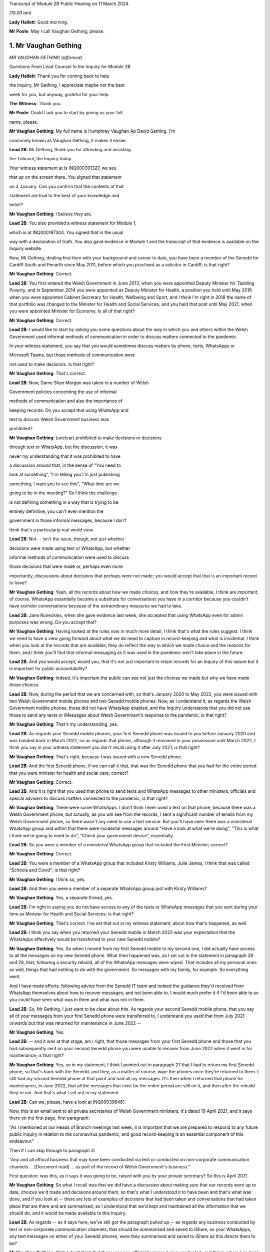 Transcript of Module 2B Public Hearing on 11 March 2024.

*(10.00 am)*

**Lady Hallett**: Good morning.

**Mr Poole**: May I call Vaughan Gething, please.

1. Mr Vaughan Gething
=====================

*MR VAUGHAN GETHING (affirmed).*

Questions From Lead Counsel to the Inquiry for Module 2B

**Lady Hallett**: Thank you for coming back to help

the Inquiry, Mr Gething, I appreciate maybe not the best

week for you, but anyway, grateful for your help.

**The Witness**: Thank you.

**Mr Poole**: Could I ask you to start by giving us your full

name, please.

**Mr Vaughan Gething**: My full name is Humphrey Vaughan Ap David Gething. I'm

commonly known as Vaughan Gething, it makes it easier.

**Lead 2B**: Mr Gething, thank you for attending and assisting

the Tribunal, the Inquiry today.

Your witness statement at is INQ000391327, we see

that up on the screen there. You signed that statement

on 3 January. Can you confirm that the contents of that

statement are true to the best of your knowledge and

belief?

**Mr Vaughan Gething**: I believe they are.

**Lead 2B**: You also provided a witness statement for Module 1,

which is at INQ000187304. You signed that in the usual

way with a declaration of truth. You also gave evidence in Module 1 and the transcript of that evidence is available on the Inquiry website.

Now, Mr Gething, dealing first then with your background and career to date, you have been a member of the Senedd for Cardiff South and Penarth since May 2011, before which you practised as a solicitor in Cardiff; is that right?

**Mr Vaughan Gething**: Correct.

**Lead 2B**: You first entered the Welsh Government in June 2013, when you were appointed Deputy Minister for Tackling Poverty, and in September 2014 you were appointed as Deputy Minister for Health, a position you held until May 2016 when you were appointed Cabinet Secretary for Health, Wellbeing and Sport, and I think I'm right in 2018 the name of that portfolio was changed to the Minister for Health and Social Services, and you held that post until May 2021, when you were appointed Minister for Economy. Is all of that right?

**Mr Vaughan Gething**: Correct.

**Lead 2B**: I would like to start by asking you some questions about the way in which you and others within the Welsh Government used informal methods of communication in order to discuss matters connected to the pandemic.

In your witness statement, you say that you would sometimes discuss matters by phone, texts, WhatsApps or

Microsoft Teams, but those methods of communication were

not used to make decisions. Is that right?

**Mr Vaughan Gething**: That's correct.

**Lead 2B**: Now, Dame Shan Morgan was taken to a number of Welsh

Government policies concerning the use of informal

methods of communication and also the importance of

keeping records. Do you accept that using WhatsApp and

text to discuss Welsh Government business was

prohibited?

**Mr Vaughan Gething**: (unclear) prohibited to make decisions or decisions

through text or WhatsApp, but the discussion, it was

never my understanding that it was prohibited to have

a discussion around that, in the sense of "You need to

look at something", "I'm telling you I'm just publishing

something, I want you to see this", "What time are we

going to be in the meeting?" So I think the challenge

is not defining something in a way that is trying to be

entirely definitive, you can't even mention the

government in those informal messages, because I don't

think that's a particularly real world view.

**Lead 2B**: Not -- isn't the issue, though, not just whether

decisions were made using text or WhatsApp, but whether

informal methods of communication were used to discuss

those decisions that were made or, perhaps even more

importantly, discussions about decisions that perhaps were not made; you would accept that that is an important record to have?

**Mr Vaughan Gething**: Yeah, all the records about how we made choices, and how they're available, I think are important, of course. WhatsApp essentially became a substitute for conversations you have in a corridor because you couldn't have corridor conversations because of the extraordinary measures we had to take.

**Lead 2B**: Jane Runeckles, when she gave evidence last week, she accepted that using WhatsApp even for admin purposes was wrong. Do you accept that?

**Mr Vaughan Gething**: Having looked at the rules now in much more detail, I think that's what the rules suggest. I think we need to have a view going forward about what we do need to capture in record-keeping and what is incidental. I think when you look at the records that are available, they do reflect the way in which we made choice and the reasons for them, and I think you'll find that informal messaging as it was used in the pandemic won't take place in the future.

**Lead 2B**: And you would accept, would you, that it's not just important to retain records for an Inquiry of this nature but it is important for public accountability?

**Mr Vaughan Gething**: Indeed, it's important the public can see not just the choices we made but why we have made those choices.

**Lead 2B**: Now, during the period that we are concerned with, so that's January 2020 to May 2022, you were issued with two Welsh Government mobile phones and two Senedd mobile phones. Now, as I understand it, as regards the Welsh Government mobile phones, those did not have WhatsApp enabled, and the Inquiry understands that you did not use those to send any texts or iMessages about Welsh Government's response to the pandemic; is that right?

**Mr Vaughan Gething**: That's my understanding, yes.

**Lead 2B**: As regards your Senedd mobile phones, your first Senedd phone was issued to you before January 2020 and was handed back in March 2022, so as regards that phone, although it remained in your possession until March 2022, I think you say in your witness statement you don't recall using it after July 2021; is that right?

**Mr Vaughan Gething**: That's right, because I was issued with a new Senedd phone.

**Lead 2B**: And the first Senedd phone, if we can call it that, that was the Senedd phone that you had for the entire period that you were minister for health and social care; correct?

**Mr Vaughan Gething**: Correct.

**Lead 2B**: And it is right that you used that phone to send texts and WhatsApp messages to other ministers, officials and special advisers to discuss matters connected to the pandemic; is that right?

**Mr Vaughan Gething**: There were some WhatsApps. I don't think I ever used a text on that phone, because there was a Welsh Government phone, but actually, as you will see from the records, I sent a significant number of emails from my Welsh Government phone, so there wasn't any need to use a text service. But you'll have seen there was a ministerial WhatsApp group and within that there were incidental messages around "Have a look at what we're doing", "This is what I think we're going to need to do", "Check your government device", essentially.

**Lead 2B**: So you were a member of a ministerial WhatsApp group that included the First Minister; correct?

**Mr Vaughan Gething**: Correct.

**Lead 2B**: You were a member of a WhatsApp group that included Kirsty Williams, Julie James, I think that was called "Schools and Covid"; is that right?

**Mr Vaughan Gething**: I think so, yes.

**Lead 2B**: And then you were a member of a separate WhatsApp group just with Kirsty Williams?

**Mr Vaughan Gething**: Yes, a separate thread, yes.

**Lead 2B**: I'm right in saying you do not have access to any of the texts or WhatsApp messages that you sent during your time as Minister for Health and Social Services; is that right?

**Mr Vaughan Gething**: That's correct. I've set that out in my witness statement, about how that's happened, as well.

**Lead 2B**: I think you say when you returned your Senedd mobile in March 2022 was your expectation that the WhatsApps effectively would be transferred to your new Senedd mobile?

**Mr Vaughan Gething**: Yes. So when I moved from my first Senedd mobile to my second one, I did actually have access to all the messages on my new Senedd phone. What then happened was, as I set out in the statement in paragraph 28 and 29, that, following a security rebuild, all of the WhatsApp messages were wiped. That includes all my personal ones as well, things that had nothing to do with the government. So messages with my family, for example. So everything went.

And I have made efforts, following advice from the Senedd IT team and indeed the guidance they'd received from WhatsApp themselves about how to recover messages, and not been able to. I would much prefer it if I'd been able to so you could have seen what was in them and what was not in them.

**Lead 2B**: So, Mr Gething, I just want to be clear about this. As regards your second Senedd mobile phone, that you say all of your messages from your first Senedd phone were transferred to, I understand you used that from July 2021 onwards but that was returned for maintenance in June 2022 --

**Mr Vaughan Gething**: Yes.

**Lead 2B**: -- and it was at that stage, am I right, that those messages from your first Senedd phone and those that you had subsequently sent on your second Senedd phone you were unable to recover from June 2022 when it went in for maintenance; is that right?

**Mr Vaughan Gething**: Yes, so in my statement, I think I pointed out in paragraph 27 that I had to return my first Senedd phone, so that's back with the Senedd, and they, as a matter of course, wipe the phones once they're returned to them. I still had my second Senedd phone at that point and had all my messages. It's then when I returned that phone for maintenance, in June 2022, that all the messages that exist for the entire period are still on it, and then after the rebuild they're not. And that's what I set out in my statement.

**Lead 2B**: Can we, please, have a look at INQ000396461.

Now, this is an email sent to all private secretaries of Welsh Government ministers, it's dated 19 April 2021, and it says there on the first page, first paragraph:

"As I mentioned at our Heads of Branch meetings last week, it is important that we are prepared to respond to any future public inquiry in relation to the coronavirus pandemic, and good record-keeping is an essential component of this endeavour."

Then if I can skip through to paragraph 3:

"Any and all official business that may have been conducted via text or conducted on non-corporate communication channels ... [Document read] ... as part of the record of Welsh Government's business."

First question: was this, as it says it was going to be, raised with you by your private secretary? So this is April 2021.

**Mr Vaughan Gething**: So what I recall was that we did have a discussion about making sure that our records were up to date, choices we'd made and decisions around them, so that's what I understood it to have been and that's what was done, and if you look at -- there are lots of examples of decisions that had been taken and conversations that had taken place that are there and are summarised, so I understood that we'd kept and maintained all the information that we should do, and it would be made available to this Inquiry.

**Lead 2B**: As regards -- as it says here, we've still got the paragraph pulled up -- as regards any business conducted by text or non-corporate communication channels, that should be summarised and saved to iShare, so your WhatsApps, any text messages on either of your Senedd phones, were they summarised and saved to iShare as this directs them to be?

**Mr Vaughan Gething**: Well, I don't think that there was any official business being conducted, and this is where I go back to what you define as official business, because if official business is have you WhatsApped someone in the government to ask them what they're doing on one particular day or to tell them to read a document, well, actually the fact that that document has been read and there were follow-up messages in the Welsh Government email train is showing that I'd asked people to read documents and it's also covered in the statements, so all that was done. I didn't understand that this meant that I had to physically download all of my WhatsApps and to make sure that they were then summarised and put into a different form, because the records about what we had done and why, were there and are there in pretty exhaustive detail.

**Lead 2B**: Now, Mr Johnson, the then Prime Minister, announced the institution of this Inquiry in May 2021. At that point do you recall there being a discussion within the Welsh Government about the need to retain records and retain texts and WhatsApp messages?

**Mr Vaughan Gething**: Yeah, I remember there had been a discussion about needing to maintain our records, and to make sure that the way that we had made choices was recorded. I don't recall there being a specific discussion about to make sure you've kept all your WhatsApp messages. And I know most people are obsessed about their WhatsApp and all this, but I don't recall there being a discussion saying "You need to summarise all of these". And in fact the Inquiry has before it the ministerial groups, and I think Matt Hancock has shared all of his messages, so anything between the health ministers would be there as well. So I don't -- I don't recall the discussion you refer to taking place in exactly those terms, but certainly a discussion about making sure that we kept records of decisions we'd made and why we'd made them.

**Lead 2B**: So knowing in May 2021 that there would be a public inquiry, you return your first Senedd mobile phone in March 2022. Looking back, do you regret now not taking any steps to ensure that your texts and WhatsApps on that phone, so this is the phone you're using throughout the time you are Minister for Health and Social Services, were recorded?

**Mr Vaughan Gething**: No, not at that time because of course I had a second phone that had all those messages on it. I certainly do regret the fact that all those messages aren't available to you, because you could see them and satisfy yourself that all of the information there is consistent with all the information in the records you do have in front of you. It's -- it's a point of embarrassment, and if I had been able to provide all of those records, then I don't think that this would really be the issue that I understand it is for a number of people. But WhatsApp wasn't used to make decisions and it wasn't used to circumvent processes within the government.

**Lead 2B**: It has been reported in the press over the last couple of weeks that you turned on disappearing messages whilst minister for health, so in other words during the pandemic. Now, the Inquiry has a record of you turning on disappearing messages in a chat with Kirsty Williams in 2023, so namely outside of the period with which we're concerned. Now, did you on any other chats that you were involved in turn on disappearing messages during the period we're concerned with, namely January 2020 to May 2022?

**Mr Vaughan Gething**: No. I wasn't actually aware there was a disappearing messages function until much later, so I couldn't have done it because I didn't know it existed.

**Lead 2B**: Mr Gething, now changing topic --

**Lady Hallett**: Just before you do, could I -- just a couple of questions.

When you discovered that your second phone basically had the WhatsApp messages and the like wiped, did you do anything about it?

**Mr Vaughan Gething**: Yeah, so I did ask whether it was possible to recover it, and I had some advice then and I've gone through subsequently, on three or four occasions, to try to restart WhatsApp. It says you can recover messages through it. But I wasn't able to. But it is a matter of real embarrassment, because if I'd been able to recover those messages then we wouldn't be having this conversation.

**Lady Hallett**: So who did you contact, was there somebody -- do you have an IT team in the Welsh Government you can contact --

**Mr Vaughan Gething**: Yes.

**Lady Hallett**: -- when you realised they'd all been wiped, including your family messages?

**Mr Vaughan Gething**: It's the Senedd, so the Senedd IT team, yes, we did have a conversation. We had another conversation before coming to this Inquiry to see if there was another way to do that, and I've had at least three meetings with the Senedd IT team to see if it can be recovered.

So WhatsApp is available on your Senedd device but it's not supported by the Senedd IT, so they undertake no maintenance on it, they don't give any sort of warranty for its use. But they gave me the advice and said "This is the advice we have from WhatsApp" and they said "Look, if it's gone, you may not be able to recover it". Because I had an iCloud back-up, I assumed I'd be able to get it and to re-download it, but it hasn't been possible to do that.

**Lady Hallett**: Just one other question from me before Mr Poole moves on. You, like a number of other witnesses, have said that you thought that -- at the time it was only necessary to record decision-making, but I think the email that Mr Poole took you to, and you agreed you had had a discussion about keeping proper records as a result of it, talked about "all official business". "All official business" is much broader than decision-making, isn't it?

**Mr Vaughan Gething**: No, indeed, and so we had records of not just the decision but the discussions we'd had around those decisions as well that led to it, so whether that's the advice we had or whether it's the conversations we had through Cabinet or the conversations I would regularly with the First Minister before Cabinet as well. All of those discussions that lead into the decision, they're all recorded. And, you know, when we were having some of those discussions, the First Minister made the point that there's a significant chunk of this that's available in the documentary that was provided and, you know --

**Lady Hallett**: Sorry, how did the discussions from the WhatsApp get recorded? I'm not following.

**Mr Vaughan Gething**: No, so actually the discussions in the WhatsApp are largely blowing off steam and being supportive. Actually when you look at the rest of what's in the WhatsApp groups there is -- there are times where people say "I have made this decision and here are the points", but all of that is recorded in any events through the system. And if you then look at conversations that had taken place around the possibility of a choice being made, it's often "I circulated this but you need to read it". So it's directing people to go and look at things, as opposed to "Here is where we have made a decision".

**Lady Hallett**: Thank you.

**Mr Poole**: As at January 2020, the Health and Social Services Group was one of four groups within the Welsh Government, and until October 2021 the director general of that group was Dr Andrew Goodall and, as we know, he was then succeeded by Judith Paget, and we heard from Dr Goodall last week that director general of the HSSG has a dual role, because that person is also Chief Executive of NHS Wales.

**Mr Vaughan Gething**: Yeah.

**Lead 2B**: Would it be right to say that the director general of the HSSG would be the most significant senior civil servant with whom you had regular contact during the pandemic?

**Mr Vaughan Gething**: Yes.

**Lead 2B**: The Chief Medical Officer, Dr Atherton, he sits within the HSSG and so he too also ultimately reported to you as Minister for Health and Social Services; is that right?

**Mr Vaughan Gething**: Correct.

**Lead 2B**: If we could, please, have a look at INQ000180757.

Now, as it says at the top, this is the Welsh Government Health and Social Services Group Health Emergency Planning Unit and the NHS Wales emergency planning groups, and it's the current reporting structures at that point in time, in September 2018.

I just want to understand, what was your role and responsibilities in relation to the NHS Wales emergency planning group, EPAG, at the top of that organogram?

**Mr Vaughan Gething**: Well, I'm responsible for everything, essentially, as the minister, so the emergency planning advisory group is the group of officers and officials, and that then comes up, as you can see, through to the NHS Wales chief executive, and I then receive reports through them. So the emergency planning advisory group doesn't ordinarily report directly to me as a minister, it would normally be that I'd get a report from the director general, who was also the NHS Wales chief executive.

**Lead 2B**: And not on this organogram, the Inquiry heard some evidence last week about HEPU, so that's the health emergencies planning unit, which was the body that worked on pandemic preparedness and civil contingency planning within the HSSG.

How did HEPU report to you, as minister?

**Mr Vaughan Gething**: So I would have reports from officials would come up around emergency planning, so -- and you'll have seen some of those. I know there are emails from one official who has been named, I think it's David Goulding, and I'd receive updates on what was taking place with pandemic preparation and advice, and of course I -- we can go through those briefings, and also there would be conversations with either the director general or the Chief Medical Officer, where that was relevant, as well. And as we go through January then there certainly were conversations with both of them about the developing picture.

**Lead 2B**: Turning then to your role within Cabinet, you say at paragraph 13 of your witness statement that you were central to discussions around the use of lockdowns and other NPIs such as social distancing and the use of :outline:`face coverings`, but that these decisions were, your words, principally made by the First Minister following discussion and agreement at Cabinet.

By that, do you mean that Cabinet would agree on what decisions should be made and then the First Minister would endorse that collective decision-making?

**Mr Vaughan Gething**: So the decisions of Cabinet had to be made real by regulations and the Welsh minister had to sign off the regulations, so it was the First Minister that would do that. If there were any remaining items, sometimes we would agree that this could be amended or dealt with by the evidence that might have happened afterwards, but actually what typically happens is you have a set of papers with proposals, they're discussed, sometimes you need to come back to them, Cabinet concludes, and then you then have to ask someone who signs off not just the MA but the regulations at the end of it so that your decisions are then legal and enforceable.

**Lead 2B**: The First Minister, in various witness statements before the Inquiry, has been described as acting as first among equals. In practical terms, am I right that this meant that if Cabinet could not reach a consensus view, then it would be down to the First Minister to make the ultimate decision; is that right?

**Mr Vaughan Gething**: Yes, and I think we go into probably the only example where that really happened to any real degree in the run-up to Christmas 2020, and I know I refer to that in my statement.

**Lead 2B**: Yes, I think you say that was about the decision whether two households forming a bubble over Christmas would remain guidance or would form part of the regulations. Save for that one instance, am I right then to take from your evidence that all other Cabinet decisions were consensus decisions?

**Mr Vaughan Gething**: Yes, and that included times where Cabinet had to pause and come back to the discussion, either because agreement couldn't be reached or because more evidence was sought, but we ultimately reached decisions where, either by an entire consensus or a clear majority, there was a clear Cabinet view, and that was then taken forwards.

**Lead 2B**: Now, although Cabinet obviously led on collective decisions relating to the Welsh Government's pandemic response, individual ministers presumably would be required to make decisions within their own portfolio responsibilities. Is it therefore right that some decisions taken in response to the pandemic were taken by individual Welsh ministers alone?

**Mr Vaughan Gething**: Correct.

**Lead 2B**: Your portfolio as Minister for Health and Social Services, you set out the responsibilities, perhaps it would be helpful to see, it's INQ000391237, which is your witness statement, and you set them out at paragraph 12, which we can see there.

So we see:

"a. Preparedness for the NHS and Health sector ..."

Which obviously you've given some evidence about in Module 1.

"b. ... management of the pandemic in all health care settings ...

"c. Shielding and the protection of the clinically vulnerable;

"d. International travel restrictions."

And if we can go over the page, please, the list continues, we've got: PPE, national testing programme, national vaccination programme, and so on and so forth.

So whilst a number of those areas will be the focus for later modules of this Inquiry, there obviously remain a number of areas for us to cover today.

I'd like to start with the initial awareness and the sharing of scientific and technical information in that early period of January to March 2020, and start with some questions about SAGE, please.

You say, it's paragraph 144 of your witness statement, that throughout January to March the main sources of information about Covid-19 were from SAGE and COBR.

**Mr Vaughan Gething**: Yes.

**Lead 2B**: Now, the Inquiry has heard a lot about TAG and TAC and their establishment in late February 2020. Would I be right in saying that prior to TAG and TAC being established, the Welsh Government had very little, if any, access to Welsh-specific scientific and technical information, and it was really all coming from SAGE and COBR? Would that be right?

**Mr Vaughan Gething**: Broadly, yes. So we'd have the advice that would come through SAGE, and I think Dr Orford and Dr Atherton had gone through how that came about. Some of it came through chief medical officers, and then eventually Dr Orford was able to attend SAGE, and so it wasn't just a question of reading the papers and the minutes. But that was the primary source of scientific advice in the early stages, and indeed it was from SAGE and the UK Government Chief Scientific Officer, Patrick Vallance, who would give the updates at those initial COBR meetings as well.

**Lead 2B**: If we could, please, we have a look at INQ000066060.

Now, this is a chronology of meetings that took place in January to March 2020 that's been provided to the Inquiry by the Welsh Government.

If we just see the first -- we can see the first five meetings of SAGE, they start on 22 January. Now, the Welsh Government were not represented at those first five meetings. At the time, were you aware that there were SAGE meetings going on with no representative of the Welsh Government present?

**Mr Vaughan Gething**: Yes, it was part of our discussion that it would have been helpful if Welsh Government were directly in the room. And I know from Dr Orford's evidence he's already made clear that he made representations that he should be able to attend and take part. That happened later.

I don't think that would necessarily have changed the advice or the conclusions of SAGE, but it certainly would have meant that we'd have had a more direct insight into all the discussions as -- as you know, records that are written down can be very helpful but being in the same room is more helpful, in terms of understanding the -- the balance of knowledge and the different trade-offs that might be made, and advice. Because you get advice that is the overall advice, the consensus, but there are always differing views in the room.

**Lead 2B**: In the event of a future pandemic, do I take it from your answer then that you consider it would be necessary to have representatives from not just the Welsh Government but the other devolved administrations on SAGE from the outset?

**Mr Vaughan Gething**: Yes. I think it would definitely improve the way that not just advice is shared but the insight into that as well, because there are times where the different devolved governments will have a slightly different insight into what that means for the way that the health and care system or the economy is run as well, and it's better to have all four nations having a discussion about that, to provide advice to ministers. I think it's also Dr Orford's and Dr Atherton's view, and certainly my view, that it would be much better if SAGE is not simply a UK Government construct that is owned and directed by them, without the ability to have the four nations around the same table. I think it would strengthen not weaken the response.

**Lead 2B**: If we return to the chronology that we've still got on the screen in front of us, we can see the first three meetings of COBR were 24 January, 29 January and then 5 February, and I'm right in saying that you represented the Welsh Government at those meetings. I think you were accompanied by Dr Atherton on 29 January and 5 February. Why was it that the Welsh Government was being invited to COBR but not to SAGE over this period? Can you help us with that?

**Mr Vaughan Gething**: I can't tell you all the reasons why that choice was made but they're choices of the UK Government.

It was a strange experience going to the initial COBR meetings, because physically you had to go to one specific room within the Welsh Government, you had to move from -- into the building this is on, but in the building in Cathays Park, there's -- well, there was one specific room where you could go to, initially. So you had to move away from the Senedd. So it was a physical dislocation of where you'd normally be. And then the papers were provided a few minutes beforehand and then the papers were then returned physically. It was a very, very strange way to do business.

And also there are restrictions on the numbers of officials who could be there as well. I think it would have been -- again, I think this is a point for the future, not just about SAGE having representation from all the governments in the UK but actually, when COBR is meeting, to be clear about the fact that if you want four nations to make choices together, limiting devolved governments to two or three people in the room is unlikely to be helpful, because you then need to go and report to lots of other people afterwards, and actually, again, it would be better if, without having a conference of -- in the one room in Wales, but actually I think it would have been more sensible to have had a wider cast list. But you're dealing with requirements that are at that point set by the UK Government --

**Lady Hallett**: And presumably those requirements are set for basis of security, because COBR very often deals with matters of very major security. And also -- I don't know if you have had this experience, Mr Gething, chairing committees, I've chaired quite a few -- the more people you have in a committee, the less chance you have of getting work done.

**Mr Vaughan Gething**: I think it depends on, again, the numbers, that's why, so you don't want a conference, you don't want 30 people in the room, but actually having myself and the Chief Medical Officer and one other official -- not being able to have the chief exec of the NHS in the room, for example, not being able to have my deputy minister there -- you know, so I think that actually I don't think you need to expand the cast list out to have dozens, and I do think that would be unhelpful.

**Lady Hallett**: But when you've got four devolved nations -- well, then you've got, effectively, three devolved nations and England, then if they've all got four, five or six people, times at least three, I mean, you've immediately -- you've said you don't want to have 30, well, you're immediately getting close to 20, aren't you?

**Mr Vaughan Gething**: Well, you have pretty much close to 20 in the UK Government room, and I'm saying that -- because you're dialling in, you're not physically in the same place, you're dialling in and then having a view from that country. So what happened in the running of the meeting is there'd be a discussion within the room in London and they'd then ask for a view from the different governments. And I think actually being able to observe and take part in that discussion within each devolved government, I don't think you need different spokespeople responding, but I do think, for example, if the chief exec of NHS Wales and the director general can be in the room at the same time, that's helpful. And again, it short-circuits some of the -- not just reporting back but actually the consideration in the room of the different things you need to think about. If you're the minister who's going to respond I do think that would be helpful.

And from a security point of view I think, you know, Ministers of the Crown should be able to trust each other on this, and senior officials should be able to do that as well. And of course --

**Lady Hallett**: I was thinking about papers, when you'd said they had to go back, presumably that's a security measure?

**Mr Vaughan Gething**: At the time it was and yet actually, it was, again, unusual that the papers then returned, but you've still got to then talk to people to prepare them, so it made some of the preparation not as helpful as it could have been. And actually, within those papers, I'm sure they're papers that, you know, this Inquiry would want to see as well, but to be able to say "Look, we've had this conversation, I don't have all the papers, so I'm telling you what we remember from that and the notes we made in the meeting". And again, when you're talking about the security of that paperwork, you've still got to go and brief other officials on it, so I don't think it's an effective device from that point of view either.

And again, within this, and again it's one of the points I make, and when it comes to recommendations to think about, how do you generate enough trust between governments that won't always be of the same political shade but you know that in a time of an emergency that is potentially developing like this you've got to be able to trust each other to share information and for that to be done professionally through your officials and for ministers to be able to step back from the political engagement that of course we all have and will carry on having, that's part of democracy, but actually, within this, it should have been possible to have more people in the room, and I think that would have aided how we made decisions and I think would have aided building the trust and engagement that needed to take place.

**Lady Hallett**: I'm sorry to press you, but surely, you were there with the Chief Medical Officer, anybody else?

**Mr Vaughan Gething**: Not at the time. I think at some of the later meetings Reg Kilpatrick attended, but the director general, chief exec of NHS Wales didn't, he was --

**Lady Hallett**: Pausing there. So, okay, you were there with at least the Chief Medical Officer, scientist and an expert adviser. Surely the system depends on you and he paying close attention to everything that happens and then taking back whatever information you've gleaned and seeking advice on it. Why do you have to have the people in the room?

**Mr Vaughan Gething**: So some of this directly affects the operational choices that you're making in and around the health service and others, and I certainly think that, as a minimum, the person who's the chief exec of the NHS in Wales is someone whose perspective on that is important, and if they're in the room I think that would improve what you're able to do. And the live reality of if you're having to make these choices, there are three other things that immediately follow on from that.

Now, as the minister, having been the health minister for some time by then, I understand some of that, but I think actually understanding the operational perspective and how that goes into the wider organisation, I don't think it would get in the way of administering efficiency or, indeed, the level of security you need to have around it to have some more representation in that room during the calls.

So I'm not making a call to say there should be 20 people from the Welsh Government in the room at the time, but I do think there are at least one or two other people who could have benefitted from being part of the discussion as well, and that's the point I'm making.

**Lady Hallett**: Thank you.

**Mr Poole**: The First Minister in his evidence to this module has said that reflecting now and looking back on matters through the lens of what was learned subsequently, he considers that Mr Johnson, as the then Prime Minister, should have chaired those early COBR meetings. He says not for the purposes of reaching a different outcome in terms of work done by COBR but in terms of giving a greater impression that the crisis was being taken seriously.

Do you have a view or are you agnostic on that?

**Mr Vaughan Gething**: Well, I think it would -- the truth is whoever is either the First Minister or the Prime Minister, they carry weight that other ministers in those governments just don't carry, so if this is something where you want to be clear, this is something of UK significance that isn't just something in the background, but it's something that everyone really has to get their shoulder to the wheel to not just put effort in but to put practical resources into, I think the Prime Minister coming to at least some of those earlier meetings does help to give that impetus within the wider system.

You know, when it came to it, he wasn't there. The UK Health Secretary was there, health ministers were there, and it was seen as a ... a health-led issue, and yet of course we know that when Covid really did arrive it was a whole-society issue.

So, look, I think if it was something that the UK Government thought this has not just a real potential but a serious likelihood of arriving and having the impact we now understood it did do, the Prime Minister's attendance earlier on would have helped us to get to a point where those decisions were made earlier, and I'd put -- I wouldn't put it any stronger than that.

**Lead 2B**: Now, you would have known when attending those first COBR meetings that they were to discuss a new and emerging respiratory virus, and we know that the virus had not been declared a pandemic by mid-January but it had spread to Thailand and Japan, UK scientists had reported on the 12% hospitalisation rate and there was already evidence of limited human-to-human transmission. Do you recall questioning whether, given the potential seriousness of what was being discussed at those early COBR meetings, the First Minister of Wales ought to be attending COBR?

**Mr Vaughan Gething**: So I'm attending the meetings as the health minister, and I have a discussion with the First Minister after each one. If the Prime Minister was going to attend then the First Minister would attend, and of course that's what did happen, and that, again, is part of the reason why if the Prime Minister attends then you raise the level of seriousness and visibility amongst all governments in the UK, not just the UK Government.

I think that what we were dealing with, because it was a possible risk, and the risk level had gone from low to moderate, at the same time you're dealing with definite risks and definite challenges -- so in early February you had Storm Ciara and Storm Dennis, for example, with significant harm and damage that was there, and physical, and had to be dealt with at that point in time, the First Minister was engaged in responding to both of those.

And at that time COBR is still something that might happen but might not, and of course we had the experience of SARS and MERS where they hadn't arrived and they hadn't had an impact, so it was still during the COBR discussions -- it was -- still part of the discussion was this might happen it might not, and actually the risk of that happening in terms of probability, as you know, increased over time, but of course there was real concern that if you have a new respiratory condition, what would you need to do if it's coming, what do you need to do now. And that's why the work was stood up around some of the pandemic planning.

**Lead 2B**: You say in your witness statement that it was a significant source of frustration that when the devolved administrations were invited to or attended COBR, they were not truly consulted about the decisions to be made and, as far as you were concerned, would it be right in saying you did not consider COBR to be a forum for four nation decision-making?

**Mr Vaughan Gething**: No, I don't think that's correct. I think it certainly was a real frustration that you'd get papers literally, like, 15 minutes before going into the room. And, you know, if you're making a relatively small decision having 15 minutes to look at papers is often not ideal. You know, you wouldn't expect a represent a client with 15 minutes' preparation. As you were going into much more significant choices to be made, and as in particular once you get through the second half of February, when COBR meetings are much more important, because by then not just the risk and the understanding of the new condition itself, but the likelihood of it arriving is increasing all the time, by then when they're still having 15 minutes of preparation time for papers, that's a much more significant problem.

The discussion in the room in the first few COBR meetings was one where it was serious and constructive in the room. I wouldn't think that anyone -- I don't recall anyone going in and being disruptive or unprofessional in the room, but actually my frustration was we could do this so much better if there was more notice of what was going to be discussed, of the information that was going to be provided. And that frustration got more significant as we got closer to having to make big choices.

If you want to be generous, Mr Poole, then this was new for the UK Government too. They hadn't had to deal with a situation quite like this. I think that generous generosity is less real by the time we get later into the process and it's a choice that is being made as opposed to the UK Government is still running around itself and not certain what's to be discussed until 15 to 20 minutes. And as we come later on, it was clear that they'd made choices about what they wanted to do.

In the first few meetings I don't think it was quite as clear as that because there was a discussion about what to do and what it might mean, and live advice, I think, was being given by the UK Government's Chief Medical Officer, as well as the UK Government's scientific adviser, and so you were going and having discussions about what to do with the information you're getting at that point in time as well. I think that's a fair summary of how COBR changed and I would say that actually COBR should have been a way for the four nations to make choices together, and in the first few months it was essentially that, particularly when the Prime Minister and the first ministers are all in the room together. So I think it was the forum where those choices should have been made. It's just that later on, as we go deeper into the pandemic, it becomes less and less that.

**Lead 2B**: You say -- again, it's paragraph 72 of your witness statement, you say:

"When Matt Hancock chaired meetings of COBR there was administrative efficiency, meaning that the meetings were run to an agenda with a decision made. It was a matter of regret that the same could not be said for the meetings chaired by the then Prime Minister Boris Johnson. These meetings would be plagued by the Chair being scatty, incoherent and rambling."

Putting aside the pejorative terms, do you consider the identity of the person chairing COBR has any impact on the decisions actually made by COBR?

**Mr Vaughan Gething**: Yes. So, the meetings for meetings' sake are much better run when either Matt Hancock or Dominic Raab are chairing them, and that -- I think that's undeniable. But having the Prime Minister chair the meeting, and knowing that this is a choice that can and will bind the UK Government, really does matter. So it doesn't matter who else, you know, the chair is, whether it's Matt Hancock, Dominic Raab or indeed Michael Gove, as he later came to chair some of the meetings, they can't bind the UK Government in the way that when the Prime Minister is there, with other secretaries of state around the table, that's then a choice the UK Government is making, as opposed to saying, well, then it needs to go back to someone else. Because as we saw, it did matter that the conversations you have in COBR when the Prime Minister isn't there don't necessarily end up being the same choices that are made for the UK Government.

So yes, the identity of the chair really does matter.

**Lead 2B**: I'd like to ask you some questions next about the early months of January and February 2020. You explain again in your witness statement, it's paragraph 140, you say:

"... the period immediately after Christmas and January is extremely busy as winter pressures increase the demand on NHS services across [Wales]."

Obviously in January 2020 you were also involved in scrutiny of the draft budget and, as you referred to in answer to a question a moment ago, you also had the terrible flooding in Wales throughout February that I think ran into early March to contend with as well.

Would it be right to say that Covid did not become a priority of the Welsh Government until March 2020?

**Mr Vaughan Gething**: No. Going through January at the start -- you're right, you have budget scrutiny, and January and February are the two busiest months of the year to be the health minister. And actually in my engagement at the time, I think through January and February I don't think there was a -- in the first six weeks, I don't think there was a single day I didn't have business in the chamber in the Senedd, and most weeks I also had business in committee as well. So I had stage 2 that I refer to for the health and care engagement bill. And that's the committee stage of a bill. You're taking through hundreds of amendments in committee and then later in March are also having to do that in the chamber as well. So those aren't things you can do on the fly, you've got to put lots of time, energy and effort into them. Where I think things really changed from "This is something we're worried about that might happen" to being more worried about it, to then "Actually, we're going to need to do more on it", was actually the second half of February, and it was really driven by what was happening not just in the Far East but actually about the fact that you were starting to see transmission in Europe, and the position in northern Italy in particular had a material impact on -- on understanding and on action around this isn't just a maybe, it is likely to happen that we will have Covid in the UK, and therefore in Wales, I don't think we'd have been able to insulate ourselves. And that then means that it isn't just "Well, let's not worry too much about it might not happen", it's very much "We need to be doing more". And I think that's also the answer Public Health Wales have given, and certainly for me the middle of February was a real point at which it wasn't just that this could be bad if it happens, it was "I think this is going to come", and it's how much we can do and how quickly. And even then the pace of what happened was quite extraordinary --

**Lead 2B**: Let's just work through events, then, leading up to that point in the second half of February.

In terms of your initial awareness of the virus, on 16 January your office was sent an informal briefing by the health protection policy and legislation branch that informed you that there had been a suspected case of novel coronavirus with links to Wuhan in a North Wales resident, and then the following day you were informed that the resident had, in fact, tested negative.

Now, you told the Inquiry in Module 1 that the first time you read the Pan-Wales Response Plan was in January 2020, after you'd received first indications about Covid-19 in China. Putting those two pieces of information together then, would it be correct to infer that once you had been notified on 16 January about this suspected case of novel coronavirus, that is the first time that you picked up the Pan-Wales Response Plan and had a read of it?

**Mr Vaughan Gething**: Yeah, so I'd had briefings from officials around pandemic planning but to go through the detail of the plan, it would have been then, when actually this is something that might happen here, and certainly with the first test and the notification around it.

**Lead 2B**: Now, you had been obviously a cabinet minister for health since 2016, and as part of the role, when we looked at the list in your witness statement, part of that role is preparedness for the NHS and health sector, NHS initial capacity, and the ability to increase capacity and resilience. Do you think you should have at least familiarised yourself with the Pan-Wales Response Plan before January 2020?

**Mr Vaughan Gething**: So I was familiar with the overarching points around pandemic preparedness, I'd gone through Operation Cygnus, and that in itself was instructive around difficult trade-offs you might have to make in a pandemic and the fact that you'd have to move around lots of different pieces within health but otherwise as well. So I'd read every single briefing that was provided to me on pandemic preparation. I'd looked at it and had the assurance that pandemic preparation work was being undertaken. Of course the pandemic flu bill preparation became the Coronavirus Bill, then Act as well, and I think it's the understanding of who and what the documents are written for, so a pandemic plan was essentially an operational plan that is largely for officials, and then actually, as we're getting close, as I need to know more about what this could look like, because those things will then end up coming on your desk as a minister with choices about operation as well as policy and strategic choices you're going to need to make as well.

You have that as a risk that might happen, and you also have the things that definitely happen every single year that take up the reality of what you have to do as the health minister and, as I say, January and February is one of those times where it is difficult and trying to deliver that transformation for the overall healthcare system to get to the point where it's generally sustainable is important for everything, it's important for the pandemic, it's important for the day-to-day care that's provided as well, and interestingly I was doing some of that in January, delivering a statement to the Senedd on just that.

**Lead 2B**: Now, the Inquiry heard evidence from the former Secretary of State for Health and Social Care, Mr Hancock, that there was a serious and significant inadequacy of preparation within Department of Health and Social Care for a pandemic health emergency. His evidence to Module 2, he accepted that the plans the UK Government had in place were, in his words, not adequate.

Now, in Module 1 although you were reluctant to use the word "inadequate", you accepted in the course of your evidence under oath that the planning for a pandemic health emergency in Wales were, in your words, not complete, and Wales would have had vulnerabilities if it had faced an influenza pandemic.

That's right, isn't it?

**Mr Vaughan Gething**: That's the evidence I gave, that's correct.

**Lead 2B**: Now, you accepted in the course of your Module 1 evidence that you were aware in January 2020 that Welsh and UK-wide planning assumptions were to plan for successive flu waves, each to last 15 weeks in duration.

If we could have a look at INQ000214235.

This is an Audit Wales report entitled "Procuring and Supplying PPE for the COVID-19 Pandemic". It's dated April 2021.

If we could please skip through to page 21 and have a look at paragraph 1.26, we have a look at that table in the middle of the page, that shows the quantity of items in the stockpile developed for a flu pandemic in March 2020 and how long it lasted. Now, in Module 1 you accepted in the course of your evidence that the PPE stockpile in Wales was woefully inadequate to deal with a flu pandemic lasting approximately 15 weeks, but you also accepted that the plan that was in place was not just a plan for the wrong pandemic but it was an inadequate plan in any event, even for the pandemic it was being created for. Again, that's right, isn't it?

**Mr Vaughan Gething**: Yes, I think I've said that I accept that actually because the planning hadn't been completed, if we had had an influenza pandemic we would have found it difficult. Having a different pandemic meant that, as I said before, we went through the PPE that we had at a much faster rate and we found that with some of the items, I think it was goggles in particular, that some of them weren't fit for purpose. So having all those preparations and the assurance that you're ready, and then when you confront the reality of it, there's a gap that needed to be bridged.

**Lead 2B**: Did this lack of preparation or, you might say, lack of completeness give you cause for concern when you first learned about a novel coronavirus on 16 January and how Wales might be placed to respond to such a virus?

**Mr Vaughan Gething**: Well, of course, the knowledge -- the state of knowledge at the time in the middle of January was that the UK and Wales were relatively well prepared for an influenza pandemic, and that we had stockpiles in place for PPE and other matters, and so actually what then happened was we had a different virus and actually the preparation that we thought we had didn't stand up as well as we thought it would do in those early weeks.

So, you know, the hindsight is of course we weren't as prepared as we could have been, but also we weren't as prepared as we thought we were as well. And I think that's not just in Wales, that's across the UK. What I don't want to do is to get into the reasonable and correct judgements of hindsight with what we thought at the time. So at the time we thought we were better prepared than we were.

**Lead 2B**: Now, in early January 2020 the UK is facing an unknown but extremely serious pathogenic outbreak. Nobody knows at this stage how long it is going to last, how far it is going to spread. As well as reading the Pan-Wales Response Plan, did you in mid to late January make enquiries with your staff, with health officials, advisers, and ask questions such as: how, as a country, how is Wales going to stop the virus from spreading? Are we going to shut schools? Do we quarantine people? If so for how long? Those sort of questions, were those being asked by you in mid to late January 2020?

**Mr Vaughan Gething**: So in mid to late January we are having conversations with the Chief Medical Officer, myself and others, and what it might mean. And of course at the start of January the risk is still low, and so -- you're asking us about what might happen, this might happen. And if it does, will it be like the previous pandemic -- I think it was 2009 -- where there was an impact here but actually, in healthcare terms, relatively modest? And actually this could be that or it could be something worse.

It's as we go deeper into January and then February that I am more concerned, and growing concern, over what could this mean. And we do have those discussions, around where are we with PPE. And I remember we did have discussions exactly around that, about "We've got a pandemic stockpile, it should last us six months". Well, it didn't. We had discussions around would schools be affected because a pandemic influenza plan does contemplate that you could close schools, in particular because your understanding of influenza in particular is that younger children are susceptible in a way that they weren't susceptible in the same way with Covid.

So those are discussions that are there, they're part of your planning assumptions, part of the real conversations we are having within the government. But they're things that might happen, and at that point, when the risk is low, things that are less likely to happen than likely by some degree. And yet actually we've got all these very real challenges you are dealing with every single day. And so that's the challenge about dealing with risk, so it's the risk of what is happening right there in front of you and something that might happen and might not. What we now know is, of course, that Covid did happen. And, you know, again it's one of the points about getting to the end of the Inquiry, about what do you do to forecast for and to plan for things that might never happen, and how do you balance that against things that you know are certain to happen as well. And I think actually some of the things that are certain to happen help you to deal with things that might happen as well, the resilience system, public health, and others.

So the questions you ask round were these conversations happening, yes. Were they the top priority? No. Are they things that grow each week? Yes. And they become more and more important, and we then find out how well those preparations actually rub up against reality.

**Lady Hallett**: When your concern grew, you, like Mr Hancock, received assurances that we were one of the best prepared countries. Did you test those assurances? Did you say "Well, wait a minute, are we really as well prepared as you've told me we are?"

**Mr Vaughan Gething**: Yes, so in terms of the testing of those, so I asked about and we had conversations around PPE specifically. And that's why I come back to the six-month stockpile, and that's a decent assurance, six months of PPE to be used and it's deliberately been created to deal with an influenza pandemic, and then the challenge over the plans that are in place for the society-wide challenges you might need to introduce if you had an influenza pandemic. And because I'd been through Operation Cygnus and I could understand what some of those might look like, it's as you get each week deeper into, well, it's gone from low to moderate, what does that mean, and then -- I've said the turning point really is the middle of February, because by then it's clear that the risk of this arriving is greater and the impact that it can have, the understanding, even that month, is greater because, you know, each month there's a fairly significant leap forward in what you understand as you go through the pandemic -- we still learn things now about Covid.

**Lady Hallett**: You say you have been through Operation Cygnus. I think you told me at the last module that -- you gave evidence that you hadn't actually read it. Is that right?

**Mr Vaughan Gething**: No, that's not true, I was -- I took part in Operation Cygnus. There was a report that was delivered after it that was never shared with me. Public Health England did a report. I think it was asked whether I'd read that, when it had not, in fact, been shared with me.

**Lady Hallett**: What about things that came out of Operation Cygnus? Was test and trace one of the things that -- there are so many exercises, I'm losing track of which recommendation came out -- was test and trace one of the things that came out of Cygnus?

**Mr Vaughan Gething**: No, I don't think it was. In fact what we learnt about test and trace was, we had a highly efficient contact tracing system and service for small to modest outbreaks. So I think I've given the example of the TB outbreak in Llwynhendy that took place, and actually our contact tracing system there was really good and really efficient but actually the scale of what was required -- and that wasn't really contemplated as a learning point that was ever brought to me after Cygnus, and I'm not sure that even in the follow-up that there was anyone that said you've got to do this and have a significant process and capability in place. And of course we found out that our contact tracing system as we had it was overwhelmed before we got to lockdown. So we had real challenges around what we needed to do in practice with what we were prepared for.

**Lady Hallett**: Thank you.

**Mr Poole**: The Inquiry heard evidence from Mr Hancock in Module 2 that on 23 January he was told by the UK Chief Medical Officer that there was a 50/50 chance that the Wuhan quarantine would not work, which he understood to mean there was a 50/50 chance that there would be no practical means by which the further escape of the virus could be prevented, so in other words a 50/50 chance of a global outbreak.

Was that information shared with you at that time?

**Mr Vaughan Gething**: No. I was surprised to read it in Mr Hancock's statement.

**Lead 2B**: The day after Mr Hancock says he was told that by Chris Whitty, 24 January, Dr Atherton advised the First Minister that there was a significant risk the virus would arrive in Wales. Was that information shared with you at that stage?

**Mr Vaughan Gething**: Yes. So I had a conversation with the Chief Medical Officer and I actually issued, I think, a statement on that day around what was still being called Wuhan novel coronavirus, and the challenge of what is a significant risk and what is probable, the two things are different. It was never put to me in terms of: this is likely to arrive, we don't know what it would look like. But as we got deeper into the weeks, it was: it's entirely possible we will have. And it went from being possible to probable, and then understanding the significance of what that would look like as well.

**Lead 2B**: I mean, aren't effectively Sir Chris Whitty and Dr Atherton -- they're saying the same thing, aren't they? They're saying the chances are there will be a global outbreak. Arguably, Dr Atherton is putting it higher, he is saying there is a significant risk that the virus would arrive in Wales; was your thinking at the time, "Well, irrespective of that risk, it doesn't really matter because there are practical countermeasures which can be put in place to stop the virus spreading if it gets here"?

**Mr Vaughan Gething**: No and yes. So no in that I don't think I can honestly tell you that the risk was put to me that it's 50/50. And, you know, I have been a lawyer in terms of probability and advice you give and what is reasonably likely to happen and the reasonable prospects of something happening, and then -- you know, a risk of significance isn't always better than half, and that's the challenge of what does that actually mean. So it certainly wasn't made clear to me that there was an even chance that Covid would arrive or a better than even chance.

But knowing that something might still happen is something you prepare for. That's why the risk going from low to moderate matters as well, but it is also the case -- and this is why I do agree with you, Mr Poole -- that actually we thought we had countermeasures that would be largely effective at that time. And, you know, we'd had the experience -- I mean, this is one of the things about having -- having had near misses in the past with SARS and MERS, that actually we hadn't gone through an experience of having to take the whole-society challenge that countries that had been affected had as well. But yeah, we had the assurance that there were countermeasures that should have been in place to help us manage and cope with that.

**Lead 2B**: You attended your first COBR meeting on 24 January. The day after that, you issued a written statement on -- in fact the same day, so later that day, after attending COBR you issued a written statement, and the first line of that statement stated that the Welsh Government is "closely monitoring the emergence of a novel coronavirus".

Now, I just want to understand, what steps were the Welsh Government taking at this point to closely monitor the situation, or was this essentially waiting to be told from the UK Government through SAGE and COBR what was happening?

**Mr Vaughan Gething**: No, it's both working with partners across the UK, as you should do -- as you'd expect -- I think citizens across the UK would expect the four governments to be working and sharing information on risks like -- as the NHS and public health agencies do on a regular basis. But it's also about the fact that officials within the government are having the conversation with Public Health Wales. And I know you've had evidence from Public Health Wales around what they were doing and the conversations that were regularly taking place with the Chief Medical Officer and officials in the government. So it is both working with UK partners as well as looking at the information we're getting from Public Health Wales as our own public health institute.

**Lead 2B**: The first time that Covid-19 was discussed by the Welsh Cabinet was at a Cabinet meeting on 25 February, so that's a month after you'd attended your first COBR meeting, it's a month after Dr Atherton had advised the First Minister of the significant risk that the virus would come to Wales.

Given, as we've discussed, all key decisions taken in response to the pandemic are taken through Cabinet, should the Inquiry infer from that lack of Cabinet discussion until 25 February, that Covid was not considered important enough to discuss at Cabinet until 25 February?

**Mr Vaughan Gething**: No. If you look at what was happening, I was issuing a weekly written statement to the Senedd and the public from 24 January. We were reporting on cases across the UK. So when the first UK case was delivered, that was not just reported in England, it was widely circulated and reported. And in terms of the business, cabinet discusses Senedd business about forthcoming items, and there's always a discussion about what's likely to come up and what might come up, not just what we have in the agenda, and I think I answered a question on coronavirus on 29 January, and that would have been discussed in Cabinet about the fact that this might come up, because I think we'd had the first UK case by then.

So actually Cabinet was aware that Covid was something that was happening. And actually, before you get to 20 February, Cabinet is definitely aware because of the fairly widespread reporting and the fact that it comes up in Senedd business, so things we're talking about, and people obviously know that I am going to COBR meetings. That isn't a secret, other ministers know that. We have the first full discussion around Covid on 25 February, formally, because it's very clear by that point that there are going to be consequences that are pretty significant. We still don't know even then exactly how significant they'll be, but it's not going to be something that is -- that I think is -- it's contained and it's something that people won't notice. I think that's very clear.

**Lead 2B**: Now, you say Cabinet was aware of Covid prior to 25 February. I'm right, though, aren't I, that if one was to look at Cabinet minutes prior to 25 February, one would not see any mention of Covid in those minutes, would they?

**Mr Vaughan Gething**: No, I don't think they would. There would have been discussion about the fact that this is something we're monitoring, that we're dealing with, and that I'm leading on. 25 February, the first time there was a full discussion in Cabinet with every Cabinet Minister engaged and involved.

**Lead 2B**: Now, we heard evidence -- yes, I think it was at the beginning of last week, from Dr Quentin Sandifer, who was the lead strategic director in Public Health Wales for Covid-19, he told the Inquiry that on 22 January he invoked the Public Health Wales Emergency Response Plan at enhanced level, and that two days later, so advises the First Minister about the significant risk,

Public Health Wales called on the Welsh Government to

stand up the Emergency Coordination Centre, and his

evidence is that he was told by David Goulding that he

didn't see this event as requiring a civil contingency

multi-agency emergency response.

Now, there was then on 11 March -- which is the date

the WHO declared Covid-19 a pandemic -- Public Health

Wales prepared a paper called "Covid-19 as a major

health incident point to consider". I don't think we do

need that displayed but, just in summary, that set out

the current situation in Wales and provided

an evidential summary of considerations to guide the

Welsh Government in any decision whether to declare this

a major incident for health.

Again, Dr Sandifer told the Inquiry that he felt

that Public Health Wales had to lay their cards on the

table and say to the Welsh Government: this is how we

see it, are you going to use emergency legislation?

And the Welsh Government's response to that paper

was that a declaration of a major health incident would

not be helpful, which Dr Sandifer told the Inquiry he

was astonished by, and he was astonished that by early

March the Welsh Government were not treating the January, coincidentally the same day as the CMO                        24      pandemic as a civil emergency situation.

Why was this?

**Mr Vaughan Gething**: So there's a number of points in the questions there, Mr Poole. So I don't think it is surprising that civil contingency arrangements aren't stood up in early -- you know, in the -- 24th, 22 January, at that point where there isn't a case in the UK, there isn't a case in Wales at that point, and in dealing with something that might happen and the risks are there but the risks are -- I don't know if they're low or moderate at that time. As we move on and as it becomes more apparent about the level of risk, then actually of course the level of engagement from the government increases steadily, as you would expect.

I don't think it's unreasonable for Public Health Wales to say that they're acting in a manner which looks at the prospect of what might happen and they stand up their arrangements in that way. If the government does that you've got to move resources around to deal with it at that point in time, for something that still might not happen, and at that point the risk was still low.

As you go forward, in through the rest of that time, by the time you get to March -- I can't remember the exact date, but I did declare that Covid was a notifiable disease. Because you'll remember we had the challenges on legislation about whether to have enforced quarantine for people returning to the UK. So the government in England took powers but almost all the returnees were going to Arrowe Park in any event. So the risk of absconders was something that the UK Government were worried about. That's why they'd taken those powers. We'd considered it but actually we didn't have people who we'd need to use those powers with at that point in time. So each -- at each point though it's ratcheting up, and so I make the declaration that Covid is a notifiable disease, a notifiable condition. And then as we're getting through March and as we're having more cases I think the reality is we're ratcheting up to more and more challenges we need to do -- to deliver against. So I -- I'm not sure that the formal declaration really would have changed much. Because actually, you look at what then happened on 13 March, we made an extraordinary intervention. And it looks less extraordinary now because of everything that happened, but on 13 March confirming that large parts of the normal health service will be switched off is a really significant intervention. And, you know, we -- I can see that this is getting bigger, and my view then compared to two weeks ago compared to a month ago is different on the scale of the response we're going to need to have, because events are moving very, very rapidly.

**Lead 2B**: Now, obviously I can understand events moving very rapidly, and by the time we get to mid-March the position had changed dramatically to what it was in mid-February, but do you accept what I think is Dr Sandifer's criticism, which is that the Welsh Government was slow in the period January to February to recognise the multi-agency emergency that Covid presented?

**Mr Vaughan Gething**: I think the full recognition of the multi-agency nature of the response that would be required and the fact that we'd arrive, as I've said comes in around the middle of February. But not understanding, still, the scale of that. That still comes later. And, look, some of this is your perspective, in the sense of Dr Sandifer with his background and view that this could really happen and his view that it's likely to happen that hardens over time and those are the conversations he's directly having with the Chief Medical Officer. And I think actually, when it comes to the middle of February onwards, I don't think there's any doubt that the Welsh Government is both taking this seriously and having to move resources around rapidly while still dealing with what is happening right in front of us in everyday business.

**Lead 2B**: Just briefly before we take our break in a couple of minutes, if I can ask you to have a look at INQ000056215, please, which is a COBR meeting of 5 February.

We can have a look at page 5, the first paragraph, please. The CMO provides an update:

"... coronavirus ... numbers in South East Asia were rising quickly and that this trend was likely to continue."

We can have a look, please, at the next paragraph, second bullet point:

"... two most high risk groups appeared to be the elderly and those with pre-existing illnesses."

Given the demographic characteristics of the Welsh population, specifically I'm thinking the age profile and the population over 65 and also over 75, as well as health and economic status and dependency responsibilities, did it strike you that in the event that the virus came to the UK and came to Wales, Wales would likely experience disproportionate levels of impact from Covid-19?

**Mr Vaughan Gething**: Yes. That was a clear concern, because from the first briefings and understanding that older people are more likely to be affected and people with underlying conditions, I think sometimes you see that in the papers as comorbidities, so people have other healthcare conditions that make them more vulnerable, we have more of those as a share of our population than England does as a whole, so our population, in the proportional sense, in more vulnerable.

So it was certainly one of my concerns. And if I'm taken to my witness statement, in paragraph 158 I go through the fact that there was a meeting and then what I asked the Chief Medical Officer for, for afterwards, in terms of going through some of those arrangements. And then also part of that is an offer to want to brief members of the Senedd, because even at that point I think, well, this is something that we should directly brief Senedd members on, not just issue the statement. So I asked for that to happen.

The reason I asked about social care arrangements is because of this issue about risk groups and people's underlying conditions. And also the fact that there would be this tabletop exercise for ministers across the UK, I think it's rather pompously called Operation Nimbus. That takes place on 12 February, which is a day when I have questions in the Senedd. So I have to do my ministerial questions, I have to respond to a Conservative debate on A&E, and I do the tabletop exercise on the 12th as well. So the gathering of what's happening is taking place there. And it's still possible, and it's when -- like I said, it changes from what's possible and becoming more likely to "Actually, I think this is going to happen", but still not clear about the extent.

So from that meeting that's the action that I put in train and that is in fact what happens.

**Mr Poole**: We'll have a look at Operation Nimbus after our break, Mr Gething.

**Lady Hallett**: 11.30, please.

*(11.16 am)*

*(A short break)*

*(11.30 am)*

**Lady Hallett**: Mr Poole.

**Mr Poole**: Mr Gething, you mentioned Operation Nimbus. Just a couple of questions, if I may, about that then. This took place on 12 February. You took part, as did Dr Atherton, on behalf of the Welsh Government. Now, the evidence the Inquiry's heard to date is that the effect of Nimbus really focused on the impact on the NHS, and obviously whilst there was an obvious need to discuss the likely impact on the NHS, the Inquiry understands there was no discussion or debate about infection control countermeasures, so, for example, home isolation, household isolation, shutting schools, lockdowns, all the measures we know that were of course imposed.

Can you help us why that wasn't debated in Operation Nimbus?

**Mr Vaughan Gething**: So the exercise was constructed by the UK Government. It was essentially a condensed version of Cygnus. We had a scenario to work through and what would you do if this is where you are. So it was almost all focused on health.

The other part that I think it's worth pointing out that was part of it was what to do if you have significant excess deaths and you overwhelm your mortuary capacity as well. Not just in public health terms but to think about that. But it didn't think about the economic consequences or others. So the exercise wasn't designed in that way.

We participated but ministers in the Welsh Government didn't design, it was really to look at: if you're going to the worst end of the reasonable worst-case scenario, what do you do? And there are really difficult choices that would have had to have been made.

I still think with -- the value of tabletop exercises is that -- and getting ministers to engage in them, is to think about "what would you do if". This wasn't so much "what would you do if", it was "there is something coming, it could look like this".

I think the air of unreality about it is that you don't take into account the whole situation because you'd need more ministers around the table to think about that. But the scenario that's presented is one where you'd have done everything possible to avoid getting to that point even as well. We never got to the point that Operation Nimbus envisaged. So the choices that ministers were being asked to envisage there, I think it was a real as it could have been, to have been helpful. So I don't think it's just the health focus, I'd say that actually it would have been more useful to have thought of something at an earlier stage, because actually that's what we were really looking at in practical terms.

**Lead 2B**: There was a SAGE meeting on 13 February that Dr Orford attended on behalf of the Welsh Government. At that meeting, SAGE advised that China had failed to contain the virus, and that was relayed to you the following day by Dr Orford, and there was a discussion, I think you say in your witness statement, about school closures.

**Mr Vaughan Gething**: Yes.

**Lead 2B**: But there was a lack of information about infection rates on children. At this point in time, so when you're having that discussion with Dr Orford, who's relaying to you that SAGE has advised China has failed to contain the virus, what plans did the Welsh Government have for infection control in place at that point in time? What were the nuts and bolts of that plan?

**Mr Vaughan Gething**: When you mean infection control, you're talking about in closed settings or on a wider basis? What part of infection control are you referring to?

**Lead 2B**: So at this point in time you had been told China's failed to contain the virus, so the virus is going to spread outside China, you have been told there's a significant risk that it's going to come to Wales. That risk is really eventuating itself here with this advice from SAGE. So infection controls in all of their forms, what did the Welsh Government think it was going to do at this point in time if the virus came to Wales?

**Mr Vaughan Gething**: Well, again the challenge is you're still dealing with real uncertainty, so SARS and MERS had a much wider regional impact but didn't really get to Europe in significant numbers, and it still wasn't entirely certain, even on the 14th, it would definitely arrive, but the prospect compared to -- from 14 February compared to 16 January has definitely increased. So by then, that's why -- take it back in the statement, going back about -- following the 5 February COBR meeting and the work that had been done there and actually wanting to understand more about the work that is being done, that is both about the enforced isolation of returners, it is also then about thinking more clearly about what do you need to do. If the information hardened, there's more you need to do with community transmission, as we came to know it -- and sorry, the point before this, I should correct myself, is if there are more travellers who are returning, what to do about them. That's why the enforced isolation matters.

There is a point about contact tracing. But then what happens if there's wider spread? And so actually that's why we're going back to the panic -- pandemic flu assumptions and the planning there about getting ready for: if we've got to do this, then here are the things that naturally flow from that as well. So the level of engagement across the Welsh Government is significantly different by 14 February compared to 16 January.

**Lead 2B**: Now, as we have already touched upon, there was a Welsh Cabinet meeting on 25 February.

Before we look at those minutes, can we, please, just have a look at the statement of Christopher Morgan. He is the head of the Cabinet secretariat, and just for the record, the witness statement, that's already being displayed, it's INQ000319413, and we're looking at paragraph 11 of that statement.

So he is explaining here how minutes would be taken and he says during the meeting he would take handwritten notes, he would outline issues for discussion and then produce a brief summary of what had been discussed.

Now, we can take that down, thank you very much.

Ms Runeckles gave evidence last week, she explained that Cabinet minutes are published and this typically happens six or seven weeks after the meeting. And as Mr Morgan explains in another passage of his witness statement, once the minutes have been ratified prior to publication, any handwritten notes of those minutes are then destroyed.

So with that background of how minutes comes to be produced, if we can have a look at the unpublished minutes of the 25 February meeting.

They are INQ000129852, please.

If we just look at the top of this page, we can see here:

"Cabinet will wish to note that these minutes, except those items in italics, will be published in week commencing 6th April 2020."

Ms Runeckles explained to us last week that the items in italics would be discussions about matters that it would be thought not appropriate to put in the public domain. Is that right, broadly?

**Mr Vaughan Gething**: That's my understanding, yes.

**Lead 2B**: If we can just scroll through the pages, we can see that there are about seven pages of minutes, and it looks like there were five items on the agenda.

If we go to the penultimate page, there we have it, page 6, under "Any other business" there is the first mention of Covid-19.

Would it be fair to say that even then when Covid is discussed, on 25 February, it was still not seen as a priority, it being addressed as the last item on the agenda?

**Mr Vaughan Gething**: No. No, and this is one of those occasions where "Any other business" is actually one of the more meatier items there. You definitely get items that come onto the agenda -- it's wrong to think of "Any other business" as the fag end of a meeting, where people are looking at their watches, needing to leave, and it's all done in 30 seconds. Actually, this was a much more substantive discussion with an update of the very pressing challenge about what we knew but also because you couldn't give people assurance that we knew everything, because we didn't. And, you know, we still don't know now, actually, everything about Covid and its impacts and -- but so, no, it would be wrong to conclude that because it's item 5 it is the least important item. Far from it.

**Lead 2B**: As we can see, paragraph 5.1, it was you that provided an update to Cabinet on the coronavirus. If we have a look, please, at 5.3, it is recorded here that you informed Cabinet that:

"The worldwide response was still in the containment stage and [that] there had been no imported cases into the UK."

Now, we accept, you accept, don't you, that that is -- if that was what was said to Cabinet, that's wrong?

**Mr Vaughan Gething**: There is no prospect that I told Cabinet that there were no imported cases into the UK. There had been multiple imported cases into the UK, and in fact I'd referred to them in my written statements.

**Lead 2B**: Now, you say -- sorry to interrupt you -- you referred then to your witness statement.

If we have a look, please, at the relevant passage of your witness statement, I think it's INQ000320744, no, sorry, that's a wrong reference, it's INQ000391237. Thank you. It's paragraph 164. You say there:

"... I updated Cabinet. The worldwide response was still in the containment stage and there had been no imported cases into the UK."

So when you signed your witness statement, do I assume you didn't think there was a mistake then?

**Mr Vaughan Gething**: No, I plainly made an error there, counsel. In fact there had been plenty of imported cases into the UK by then, I can't remember if it was 12 or 15. They'd been reported widely. We hadn't had any imported cases into Wales at that point. In fact a few days later we had our first identified case into Wales. But that's plainly an error in the statement that's taken from the minute.

**Lead 2B**: So should we be reading that second sentence of your witness statement as "there had been no imported cases into Wales", rather than the UK?

**Mr Vaughan Gething**: Yes. Because at that point we hadn't identified any. We still hadn't identified a single case. I think it was 27 February, announced on the 28th, when we identified our first case in Wales. But by this point we were ... I was more concerned -- it's why there was a substantive discussion in Cabinet. It's why -- if you go to the rest of the statements and others, about the activity that was taking place right across the government at that point, in getting ready for what was much more likely to happen by this point than even a few weeks ago.

**Lady Hallett**: Are Cabinet minutes circulated to all those who attended afterwards?

**Mr Vaughan Gething**: Typically they are and -- no, they are. They are circulated and then the First Minister goes before then before they're published as well.

**Lady Hallett**: So on the one hand you say you told Cabinet there were cases and on the other hand the minutes record that there were no cases. So if you had told Cabinet there were cases, one would have thought a major reaction from Cabinet.

**Mr Vaughan Gething**: I'd made clear to the public that there were cases. It wasn't just that the BBC, ITV and others were reporting the identity of cases, in the written statements that I'd delivered, and these are all circulated to Cabinet members before they're published, I was going through the changing picture and, indeed, the fact that we'd had the first identified case of Covid in -- I think it might have been my second statement -- in the January, my second witness statement. And so this was a getting ready for the fact that by this point we could be clear that we would get cases in Wales. We then got our first case two days later.

**Lady Hallett**: Sorry, my point wasn't that. My point was: so you had alerted members of Cabinet, you say, to the fact there were cases in the UK, multiple cases, but none of your colleagues or you seem to have said "But wait a minute, these minutes are completely the opposite of what I said".

**Mr Vaughan Gething**: No, but I think that will be why the minutes that are published don't reflect this line.

**Mr Poole**: Well, isn't the reason that they didn't reflect this line that these words were always in italics and so were always going to be omitted from the published minutes?

**Mr Vaughan Gething**: Yes.

**Lead 2B**: So that's not a reason why those words don't appear in the published minutes, they were never intended to appear in the published minutes, were they?

**Mr Vaughan Gething**: With words in italics, sometimes they're published later, after the event. It's depends what's sensitive at the time. And there is then a choice around -- the First Minister goes through the minutes that are then published, and they're then published. And this is plainly an error because at this point -- if you cast your mind back to what was happening at this point in February, there had been multiple reports of Covid cases in the UK, and it was, if you like, a standing item on the evening news, there would be something about coronavirus somewhere.

I'd delivered multiple written statements, including notifications around the first identified cases in the UK, around the preparations that we were taking, and the Cabinet discussion was getting ready for: what do we do as Covid arrives in Wales not just the UK?

**Lead 2B**: Even, therefore, more striking that when the minutes were circulated no one seems to have picked this up. Because there was a discussion about this line, and perhaps we can have a look at some correspondence.

If we have a look at INQ000420999, please.

If we go to page 3, this is an email to the First Minister's office on 9 April asking effectively whether there are any concerns publishing the minutes that we've just been looking at.

If we have a look at the bottom of page 2, please, the First Minister queries the accuracy of what was para 5.3 in what we've just looked at but had become para 4.3 at this point in time.

Then we see a response from Mr Morgan, who has taken the minutes in the first place, and that's the top email on page 2, and Mr Morgan responds -- he first of all confirms that the original set of minutes, so those that we've just been looking at, was agreed in early March. So just pausing there, that suggests to me that the minutes were circulated afterwards and no one has at that point in time taken any issue with it and those minutes we've just looked at were agreed. Would I be right in inferring that?

**Mr Vaughan Gething**: Yeah, the minutes are normally circulated and then agreed, and moved on. And of course by the time we get to early March there's lots more to be done.

**Lead 2B**: But no one has picked up on this error?

**Mr Vaughan Gething**: No, no, that's correct.

**Lead 2B**: And pausing there, just going back to the email, so Mr Morgan's suggestion is: well, either we could change the minutes to say "there had been no imported cases into the UK", we could change that to "no imported cases into Wales", or we could just remove the line completely.

Then if we go to page 1 we see the First Minister's response, he confirms that he prefers the first option, so in other words the line is just removed from the published minutes. And as we know, that's what happened.

If we go back to the minutes themselves, INQ000129852 -- sorry, and it's -- I think it's the last page, so page 6, and paragraph 5.3 is what we were looking at.

Also if one looks at the rest of this discussion, so perhaps zoom out and just have a look at all of that, 5.4, 5.5 and 5.6, there's no consideration at this meeting, which is the first meeting of Cabinet to discuss Covid, of what steps should be taken to stop the virus spreading. So there's no discussion here about what infection control measures needed to be thought about, put in place.

When was Cabinet going to discuss matters like that, if not at this meeting of 25 February?

**Mr Vaughan Gething**: So we had considered -- we had a plan, an influenza plan that was our working assumption for what we would be doing, and part of the challenge that we'd gone through -- and you recall the SAGE advice and the COBR meetings, where we'd had direct advice around travel, for example, and how connected the UK was and whether actually if this arrived what we could or couldn't do about it. And so therefore you have both the first stage of: can you prevent Covid getting into the UK, full stop? Then, if it arrives, what do you do? So that's where you have your pandemic influenza plan and the assumptions around what you do to try to prevent or to delay the spread of Covid. And actually when you then get to the fairly short-lived plan that's published in early March, it goes through those different stages of delay and contain and mitigate, and so actually in Cabinet the discussion is around the fact that this is a new condition, it's one that looks like it's easily spread, and whilst we don't have cases in Wales, the risk assessment has changed, and that would change if there was sustained transmission in Europe or any kind of -- and as we say in minute 5.3.

So actually that is a discussion, and what do you do, both about what's happening, but then if it comes into Wales as well.

And it's still at this point I think for ministers around the table not only to understand this could happen but if this happens there are consequences and what do you then do, and I don't think there is then, certainly even by the next week, a full understanding of the depth of consequences that come from having a transmissible disease of this type, because, as I say, in the 2009 pandemic it was something that had an impact and some people did die, but not of the extraordinary scale that we went through as well.

So, you know, you've got to bring ministerial colleagues along with you about the understanding of the scale of what was happening and why is it that someone is doing all this work on preparation for excess deaths, on the preparations around what could happen, why we're standing up our pandemic flu preparations and what all of those things mean, as I say. And then the speed of what happened really did go much faster than not just ministers expected but scientific advisers as well.

**Lead 2B**: As we move into March, I think it's 2 March you attend a COBR meeting, and that's the first COBR meeting that's chaired by Mr Johnson.

If we can have a look at those minutes, they're INQ000056217, thank you.

If we can go to page 5, at paragraph 2, we can see there that:

"The CHAIR invited the Government ... (CMO) and the ... (GCSA) to ... [Document read] ... now sustained community transmission."

So this is now 2 March. We're nearly a week since Covid was first discussed by the Welsh Cabinet, ten days after lockdown's been imposed in northern Italy. There have been cases within the UK since late January, first confirmed case in Wales 28 February, and COBR is being told now that contact tracing for the source of infection for these last two cases has not been successful and there's sustained community infection in France and Germany.

Did you understand that, in effect, containment by this point in time had been lost, the virus was here, the virus was spreading?

**Mr Vaughan Gething**: So we understood that at this point containment would be a real challenge, because once you start to have a few cases of community transmission the understanding is that actually if the virus is ahead of you, then you're unlikely to catch up and there's going to be transmission of some sort. And in fact in my statement I refer to this as well, in paragraph 167. And it was Chris Whitty's advice that there would be a delay between a rapid rise. So we were expecting we would get more cases.

Again, we still weren't entirely sure of quite how many and, even then, compared to the next week, the number of cases we thought we would have. But we'd seen what had happened in Italy by then, and so actually this was much more sombre and serious even than previous meetings. And we still hadn't -- we'd had our first case, we weren't clear about whether community transmission was here in Wales or not, so we're still looking to deal with the delay phase. And that's why I say the short-lived plan, because the plan that we published, I think the next day, still talks about delay, contain and mitigate. And actually as we go through, going from the -- to the delay phase, didn't take much longer to formally announce, and it's trying to get people there and to understand what we need to do around that as well. So by this point it's very clear this is going to have a significant impact, again even if you still don't understand the whole society-wide impact that it did go on to have.

**Lady Hallett**: Mr Gething, the question was: did you all by 2 March appreciate the containment policy was lost? I think really the answer must be yes, mustn't it?

**Mr Vaughan Gething**: No, I don't think it was entirely clear that by then contain had been lost. And actually for each day there's something more, because the first couple of cases of community transmission are then a real challenge, and that then means you could lose sight of it, as I say, but actually we're still not entirely clear whether we'll get to where Italy is.

The worry is that actually contain could have been lost by then, but I wouldn't put it quite as definitively as: yes, contain had been lost. The challenge is we then publish a plan the next day and then with each day of new figures I think it is clearer and clearer that you're into the delay phase as well. And the challenge there is bringing people with you. That's the public, it's politicians across parties, and it's your whole system as well.

**Mr Poole**: The action plan that you've referred to also stated that the UK was well prepared to respond in a way that offers substantial protection to the public but, I mean, you knew, did you not, that that was not the case as far as Wales was concerned? Wales weren't well prepared to respond to a pandemic of this nature, were they?

**Mr Vaughan Gething**: At that time that was still where we thought we were, with the countermeasures we thought we had in place, with the pandemic influenza plan. So even then we thought we'd be able to respond in a way that would not lead us to where we eventually got to.

Now, again, the reality of what happened compared to the measures we thought we had in place is -- is very obvious in terms of what has happened, and in all of this the difficulty is you're trying to balance the situation as you see it with the knowledge that you have and the knowledge you don't have, and you're also trying to not engender a sense of panic as well, whilst you're still trying to make sure you understand what you need to do and how quickly you need to do it.

So there's rarely a black and white decision, and at this point, having published that plan -- publishing a four nation plan around coronavirus itself was a significant step, and that's a significant step for the four governments but also in terms of the public debate and understanding that's taken place as well. Because I still think when you go back to 2 and 3 March, I do not think I was confident the wider public understood the scale of what might happen. There's a dawning realisation but it's not at the point where everyone understands the pictures that you are seeing on your television from Italy are what could happen here as well.

So you've got this really difficult balance of taking people with you to understand we're going to need to do more. And of course you saw in my own statement the -- people go about businesses and live lives in a normal matter, there's the usual "just wash your hands", and I think the Prime Minister at this point was making a point of saying that he was shaking hands with everyone.

The challenge is you've got to try to engender, you know, "Just be normal, don't rush around, don't panic", and at the same time we're preparing for what we're sure is coming in larger number if we can't hold on to the end of the contain phase as well. It's all incredibly uncomfortable.

**Lead 2B**: Just looking back at these minutes, if we have a look at paragraph 3, if we can zoom in on that, please, it says:

"Continuing the CMO said that interventions to delay ... [Document read] ... ensure maximum effectiveness."

Can you recall, was there a debate about the good sense or otherwise of that proposal?

**Mr Vaughan Gething**: Yeah, so this was a key part of the discussions we had not at this meeting but afterwards as well, that if you get to delay, which looks entirely likely, then at that point what you then need to do is not straightforward because, having thought about the things you want to do, having gone through different exercises, when it's Nimbus or Cygnus, if you're then having to take people with you and say "We now need to seriously contemplate asking people to live their lives in an entirely different manner", our public haven't had to do that before. And so that's why I think this point, looking at social distancing and exploring measures that others have used is both important but the clear advice we were getting then and for several COBR meetings afterwards was: you may only get one shot at this and so if you go too early then the effectiveness of your intervention could be undermined and you could actually end up not saving the harm you're trying to prevent.

So this is a very real discussion and, as I say, it's a very uncomfortable discussion because this is a significant intervention in the way that we live our lives and the rights that we expect to have in normal times. So there's nothing ... this is entirely novel for governments in the UK, and there's nothing trivial about it, so -- and you'd expect us to discuss and take account properly of what it would mean. And then you've got to be able to go out and do it as well.

So the plan that got published the next day set out the three phases. And then, to work up the advice on how effective you think that would be, you're still -- you're not dealing with, if you like, mathematical certainty. You can't be clear that this intervention will definitely prevent this harm. And also, because we hadn't done this before, we're not entirely clear about what the downsides of all of the potential interventions would be, and at this point we hadn't seen the exact detail of what potential social distancing measures would look like. And as the note sets out, the advice would be ready in the following few days.

**Lead 2B**: Now, Mr Gething, I think my question was: was there a debate about the good sense or otherwise of that proposal?

**Mr Vaughan Gething**: And the answer is yes.

**Lead 2B**: In that very long answer, I think the answer is yes?

**Mr Vaughan Gething**: Yes.

**Lead 2B**: I appreciate you have got a lot that you want to say, but we have got a very detailed witness statement from you, we will obviously have regard to that witness statement, and I'm just aware that we've got an awful lot of material to cover with you --

**Mr Vaughan Gething**: Of course.

**Lead 2B**: -- today, so perhaps I could just ask you to keep your answers slightly shorter than they have been, if that's all right?

**Mr Vaughan Gething**: I shall try to.

**Lead 2B**: Now, the day after this meeting there was a Welsh Cabinet meeting of 4 March.

INQ000048789, please.

We could have a look, page 2, paragraph 1.4, please, it starts there:

"The UK Government ... leading on a single ... [Document read] ... cover the four nations."

Now, you've explained in your witness statement that by this point in time, 4 March, the decision had been made by the UK Government not to use the Civil Contingencies Act 2004 because it was considered that there was still time to legislate.

And although not the CCA, you explain that your understanding remained that it would be a new UK Act would be the legislative vehicle used to respond to the pandemic and, whilst the Welsh Government would have input into that Bill, the UK Government would be the primary decision-maker once that Act received Royal Assent. Is that right?

**Mr Vaughan Gething**: That was my understanding. There would always be devolved choices to make, health, education and others are devolved, but it was our understanding that would be the case. It's also worth pointing out that that was what I thought the settled view was at the time. There was then an attempt before we went into lockdown to try to see if the Civil Contingencies Act could be used. I think Jacob Rees-Mogg was a Cabinet member who attempted to say that we should go back to that and have everything centralised, but this was the position we were in.

**Lead 2B**: We know that by the time we get to the COBR meeting on 20 March, it was in fact decided then that the use of the Public Health (Control of Disease) Act would be the legislative vehicle used to respond to the pandemic in England and Wales, and you say, again it's in paragraph 425 of your witness statement, you say that whilst you agreed that the use of public health powers was the right decision, it was not a comfortable decision for a UK Secretary of State to take powers in a devolved space.

So just to be clear, though, that was a UK Government decision which the Welsh Government and yourself agreed with, the use of public health powers to respond to the pandemic; yes?

**Mr Vaughan Gething**: Yes.

**Lead 2B**: And once that decision had been made, the responsibility for primary decision-making became that of the Welsh Government, with the consequence that Wales obviously had to pass its own corresponding legislation.

Did that impact on the Welsh Government's response to the pandemic? What I mean by that question is, up until 20 March, which, as we know now, is quite late in the day, three days before the national lockdown, there had been this assumption that it would be UK Government being the primary decision-maker, with a new piece of legislation. You then find out on 20 March that in fact public health powers are going to be used. What impact did that have on the Welsh Government's response to the pandemic? What decisions would have been taken differently, or perhaps they wouldn't have been taken differently had you known that before 20 March?

**Mr Vaughan Gething**: If we'd known that before 20 March we'd probably have started work earlier on how to make use of those powers. I'm sure your professional colleagues who were drafting the regulations in Wales would have wanted more time to consider how to do that, the approach to take, also about the policy work around that as well.

So as in everything through the March, even an extra day or two I think would have made a difference to your preparation, ability then to deliver as well. So once the choice is made, we then have to, frankly, just get on with it, because by this point we know there's no time to delay, and I think by the 20th we'd had our -- it was the 20th or the 21st, there was a meeting where we looked at the possibility of a Welsh lockdown if we couldn't move as all four nations, which I cover in my statement.

**Lead 2B**: We go back to these Cabinet minutes I think it's over the page, 2.4, please, there is an -- effectively a read-out of a SAGE report that summarised the current understanding of Covid-19.

So 80% of the population are infected, 80% mild symptoms, remaining 20% likely required hospitalisation.

"That would equate to around 160,000 people in Wales requiring some form of hospitalisation, of [those] 133,000 would require oxygen and 14,000 would require ventilator support."

The Inquiry has heard evidence from various people, including the former Prime Minister and the former Secretary of State for Health, in Module 2 that with an R value above 1 and exponential growth, there was a very real concern that the number of people requiring some form of hospitalisation would eventually result in the NHS in England being overwhelmed.

To what extent did you or the Welsh Government collectively at this Cabinet meeting have a view as to the impact of the virus on the NHS in Wales in terms of would it be overwhelmed and if so when?

**Mr Vaughan Gething**: If you look at the minutes of Cabinet, in the one in paragraph 2.5, we do talk about considering the implications beyond the NHS but there were significant NHS implications. So, yes, we were concerned and Cabinet was aware that the impact could overwhelm the NHS.

I think it's minute 2.8 that talks about the potential admissions equating to a quarter of annual hospital admission. So this is an extraordinary amount of harm that potentially comes in if the reasonable worst-case scenario or something approaching it arrives. So, you know, these are pretty terrifying figures to have to look at. And you've then got to make choices to try to make sure you don't get to the reasonable worst-case scenario.

**Lead 2B**: We can move away from these minutes and look at some COBR minutes from 4 March.

They're INQ000056218, and I think we need to go to page 8, paragraph 17, please.

There is a discussion -- yes, there's a discussion there about NPIs. The Director for Go-Science said that there were a number of NPIs that could be taken to delay and flatten the peak of the outbreak, such as social distancing, closing schools, discouraging mass gatherings. Go-Science had not looked at combinations of interventions for modelling and the work was under way.

Had the Welsh Government been looking or had begun looking at NPIs at this stage or was this work being left to the UK Government?

**Mr Vaughan Gething**: Wasn't entirely being left to the UK Government, because of course Dr Orford is on SAGE at this point, so the conversations they are having are feeding into our conversations as well. And of course we positively wanted to have a four nations approach. So it made sense to be coherent and co-ordinated with the discussions that were taking place, rather than having an entirely separate discussion within Wales.

And actually the -- if you like, the heft behind this in terms of the access to the expertise, we didn't have modelling advice. Understanding the likely impact of social distancing and how it would be modelled, we didn't have that capacity available to us at this point in the pandemic, that came much later.

So actually it's entirely right that we're directly engaged in this conversation. I think characterising it as simply leaving it to others is ... is not, I think, an accurate reflection of what happened. But certainly led by the UK Government, undoubtedly.

**Lead 2B**: There was a discussion at this COBR meeting about public compliance as well and the minutes record there was a lot of uncertainty and one of the biggest variables was that behavioural scientists had noted compliance with interventions.

Was this something that the Welsh Government was looking at at this point in time? Had you formed a view as to whether the Welsh public were likely to comply with NPIs such as social distancing or discouraging mass gatherings?

**Mr Vaughan Gething**: Yes, so it was part of the discussions we had both in COBR and outside, and there was real concern that the public would not go along with these sorts of extraordinary interventions into how they were entitled, lawfully, to go about their business. Because these are really significant civil liberties intrusions. So it was both about not wanting to intrude into those individual and collective rights, but it's also then and how many people will comply and do what they're being asked to do, and actually that matters because that matters about the impact of whether social distancing reduces the level of harm.

So the initial behavioural science advice was I think more pessimistic about public response. I think I cover that in my statement, I think in the end people were much more responsive when the time came.

**Lead 2B**: Just the last question on these minutes, if we could have a look at page 8, where we are -- paragraph 18, please.

We can see here there is a discussion here about the economic and social impacts of interventions and you deal with it in your witness statement. It's paragraph 178, and you say the Cabinet Office was tasked with co-ordinating the economic impacts of NPIs and the isolation of the elderly and vulnerable.

Was this something that the Welsh Government was looking at for itself? And I have in mind, particularly given the demographic characteristics of Wales, the impact on the elderly and vulnerable being profoundly important to consider when making decisions about NPIs.

**Mr Vaughan Gething**: Yes, and my recollection was that the -- within the government we were working on: what would this mean? I guess it's the pre-shielding discussion: what do you do to try to make sure there's support available to people who'd be affected by this? And when it comes to the economic modelling, it's one of the things we're repeatedly going through that the economic firepower to support businesses, to prevent harm to the economy, you've got to have the UK Government acting. And that isn't just the economy, it goes into everything else, because, you know, economic inequalities and health inequalities neatly overlay on top of each other, so your most vulnerable citizens, if the economy slows down, there's likely to be a bigger impact on them compared to your most financially advantaged citizens. So, you know, there's no argument about that, that's the reality of it. So all of these things are real considerations for us. So we're not simply turning up to COBR and saying "Whatever you say". And then we're not going away and getting on with other stuff, we're actively going through all of these considerations and what will this mean for us.

**Lead 2B**: You say at paragraph 184 of your witness statement that the message coming from COBR in these early March meetings was explicitly: don't overreact, measures taken too early are wasted.

I want to get your views as to what extent did the debate about not going too early as there was a limit or thought to be a limit as to what the population might be able to countenance, how did that slow down, or whether it did, slow down ultimate decision-making in your view?

**Mr Vaughan Gething**: So it was a genuine concern, and there was advice that actually if you introduced these interventions there is likely to be significant civil disobedience that would need to be policed, and the behavioural science advice we had was of a percentage of compliance and whether that would be enough to slow down what was happening. So it was a real factor.

If -- and it's again one of those benefit of hindsight points. With the benefit of hindsight, if we'd known how supportive the people would have been, we could and probably would have taken some steps earlier. But everything else would have been needed to have been aligned around it as well. And actually I think, as you go through -- I think I made this point earlier -- every few days the mood changes and shifts as there are more cases and it's clear about the harm that is around you not just somewhere else. So from where we were on the 6th to the 16th to the 26th, I think the public are in really quite different spaces about what they're prepared to do and why.

**Lead 2B**: If we can have a look at some minutes of -- I think it's the first meeting, in fact, of the Covid-19 core group, which was 11 March.

It's INQ000215171, please.

Paragraph 2 on that first page, being told:

"There were now 15 cases in Wales ... [Document read] ... move towards the delay phase."

If we can turn over the page to page 2 and have a look at paragraph 9, please:

"Ministers agreed that there would be a need for further ... [Document read] ... Government was advising households to go into quarantine."

Now, that 2% reduction in mortality rate figure, that's taken from a TAC briefing. I just want to briefly look at that briefing with you.

It's INQ000271613.

If we have a look at the first paragraph together:

"In the event of a severe epidemic, the NHS will be unable ... [Document read] ... within the bounds of a likely scenario."

Now, so you're being told there: likely scenario is that the NHS in Wales will be overwhelmed, demand on beds likely to overtake supply before the peak is reached.

If we can have a look at paragraph 3, please:

"Applying behavioural interventions could be helpful in containing ... [Document read] ... of the NHS and other sectors more sustainable."

Then if we can have a look at the next paragraph, paragraph 4 sets out objectives of interventions. So first objective, contain, there's a note "unlikely to be achievable".

Then if we can please turn over the page and have a look at paragraph 7, on page 2. I think -- yes, thank you.

So:

"As of 10th March there were 17 patients in ICU, likely ... [Document read] ... then 300 shortly after.

Next paragraph, paragraph 8, reproduction number, R rate, currently 2.4, needed to be brought down below 1.

Then at the very bottom of this page, a discussion about behavioural control measures, so restrictions of mass gatherings likely to reduce infection-related deaths by 2% whereas self-isolation have a greater impact, likely to reduce deaths by 11%.

Then, please, if we can turn over the page.

Page 3, paragraph 12, you are told:

"Any of the measures listed ... [Document read] ... by some degree."

Then later on, we don't need to go to it, page 7, it lists all of the behavioural and social interventions that were examined by Neil Ferguson.

So following that briefing, you knew that there was exponential growth in infection numbers, and urgent action was required to bring the -- control the spread of the virus, delay the peak, reduce the number of deaths.

In your capacity as minister for health and social care, what was your plan at this stage, 11 March, to respond to the virus?

**Mr Vaughan Gething**: So our plan was to try to make choices with other nations in the UK to address the challenging advice we're having, not just in the TAC report but of course SAGE advice. The TAC reports at the time were Welsh advice taking on board the advice that SAGE had already given and the papers that were published, so I think when we're in COBR meetings essentially the same points are being made.

So we then have a challenge about what we're going to do and that's, we go back to your previous questions around non-pharmaceutical interventions, and those are things that we were actively considering, and we did eventually then go on to have another discussion on 12 March at COBR that went through those again.

So I'm clear that Covid is here, and it's going to grow, without interventions, and it's going to grow to a size and shape quite quickly where the NHS can be overwhelmed with significant harm, so actually you have to do something, it's about the what and the when. And so this is a discussion saying "here's a range of interventions you could do", and this is getting us ready for the choices we need to make. And our plan is to try to make those choices together with the UK Government, the Scottish Government and the Northern Ireland Executive as well, which is what we did and, you know, the meeting the next day was about going to do that.

And there was a genuine -- I think a fairly lively discussion about the advice that SAGE and Patrick Vallance and Chris Whitty were giving to the UK at that time, which was about how far and how quickly can we go. In the end, the advice was significant and there was a response, but it didn't prevent the rapid growth of Covid at this point in March.

**Lady Hallett**: So the answer to Mr Poole's question was the plan was to await a mutually agreed decision between the UK Government and the devolved nations?

**Mr Vaughan Gething**: But -- yeah, the plan was: we know these interventions are being advised, we're certain that this is the advice the UK Government is getting as well, because it's come from SAGE, and we want to meet to agree on what those things are going to be done. Apart from anything, of course, given Mr Poole's previous questions, we thought that these interventions would require UK Government action for a number of them to happen, and in the end we actually then took -- we did this through public health powers.

So we're still trying to make sure that we don't have different voices advising different things in different parts of the UK, and we want to be able to do this together to have the maximum effect. And that was the plan, but we knew we were discussing taking some of these measures in the very near future, not just discussing but then having to make those choices.

**Mr Poole**: Mr Gething, perhaps to illustrate the point that I think you were making then, and these questions of what and when, in the context of mass gatherings, you say in your witness statement -- it's paragraph 195 -- you say there was no power to force -- the Welsh Government had no power to forcibly close.

Now, I take it from your statement that your understanding then at this time, this is 12/13 March, is that the Welsh Government didn't have a legal power to ban mass gatherings; is that right?

**Mr Vaughan Gething**: That was our understanding. And of course we found through public health powers that we did, depending on the nature of the public health emergency we're facing.

**Lead 2B**: Can we have a look at the COBR meeting that you referred to a moment ago, so this is the 12 March meeting.

It's INQ000056221.

If we can have a look at page 5, first paragraph, please, so we see there the Government Chief Scientific Adviser gave a situation update, said the number of cases in the UK is increasing, estimated 5,000-10,000 cases in the UK. You're told numbers would increase quickly and SAGE advice was that UK was approximately our weeks behind Italy and expected the UK to follow a similar trajectory.

If we could have a look, please, at paragraph 3. The Chief Scientific Adviser outlined SAGE recommended best approach would be to implement option 1, so namely individuals staying at home for seven days from the point of displaying mild symptoms, potentially option 2, so that's household isolation for 14 days, and might want to recommend reduction of social contact by the over 70s.

Now, there's a SAGE presentation paper -- yes, let's look at that together, actually.

So it's INQ000056209.

If we could have a look at page 6, please, this page is entitled "What would be the effect on the NHS of interventions?" And we see on the right-hand side "Graph A: no measures", and below it "Graph B: measures 1&2", so that's 7-day isolation and household isolation. So in both graphs the red line, that's "Freeable beds", and the black line, "Total NHS beds", they make it plain, don't they, that whatever was done, so either unmitigated or mitigated through those two measures, the NHS would be massively overwhelmed?

**Mr Vaughan Gething**: That's correct.

**Lead 2B**: Do you think at this point, so this is the -- going back to the COBR meeting, when you're presented with this, did you think, well, hang on, what can be done to bring the peak below the black or the red lines? Why are we only discussing these relatively modest measures which might be imposed this week, they might be imposed next week? Wasn't more sense of urgency required?

**Mr Vaughan Gething**: Well, I think, with respect, that's a question from the perspective of hindsight, not where we were at that time. So at the time we have these graphs, at the time we have the growth of Covid through the UK, but the two suggested interventions are not modest at that point in time, because this hasn't happened before, there hasn't been a nationwide directive telling people with symptoms that look and feel a lot like a common cold to stay at home. So actually this is really quite significant.

The challenge is the understanding that you're going to need to do at least this and you're probably going to have to do more. And that was certainly my understanding coming through the meeting. So when we looked at the four options that were provided to us, and it was very hard to think you're not going to have to do all four of them, but actually one of those was large gatherings and that's where we did have lots of debate at the time focused on that, without thinking about the three more significant interventions, which I think would have been more helpful.

But we had the discussion in the meeting and afterwards, we tried to agree what we were going to do, and there was an agreed position across the four nations on mass gatherings, and that then fell apart within a day or two after the meeting. And I think that's because of the incoherence, as the public saw it, of talking about significant intervention in other parts of your life but you can still go out to a large gathering. That's what scientific advice was at the time. But it -- as with a number other things, you have to deal with the reality of how people react.

**Lead 2B**: Let's just explore that, because I think you said there was an agreed position across the four nations on the mass gatherings, so let's just go back to those COBR minutes we were looking at.

It's INQ000056221, please.

We're on the fifth page, and the fifth paragraph, and third bullet point. So it's noted here that:

"The hardest intervention to call was ... [Document read] ... for outdoor events."

Although the scientific evidence might not have been there to cancel gatherings, we go back to those minutes we looked at from the Covid core group of the previous day. You had been told that restricting mass gatherings could reduce infection-related deaths by 2%. You knew that, yes?

**Mr Vaughan Gething**: Yeah.

**Lead 2B**: If we go over the page in these minutes, page 6, and I think it's the ninth bullet point, it starts:

"... Scottish Government was minded to advise against gatherings ... [Document read] ... response to [the pandemic]."

Then further down the bullet point list:

"... public had not grasped ... [Document read] ... self-isolation and mass gatherings ..."

Thank you.

"Cancelling mass gatherings may positively impact on people's behaviours."

I think that's three bullet points up from the bottom, we see that.

Then if we go to page 8, we can see the sort of summary of the conclusion reached at this meeting, page 8, paragraph 15, please.

So I think I'm right in saying so the UK Government took the decision not to prohibit mass gatherings at this stage, but it is noted here that the Prime Minister respects the Scottish Government's decision to cancel mass gatherings to manage pressure on emergency responders.

Now, I mean, I suppose the first question, do you agree that advising against or banning mass gatherings so that public emergency services are not displaced, that seems to be a pragmatic approach?

**Mr Vaughan Gething**: Yes. I think there are two perspectives here, aren't there? There's the pragmatic approach of: do you want emergency services dealing with mass gatherings or not? And then there's whether there's a scientific rationale that underpins you should ban gatherings now.

And it goes back to your earlier questions of the timing of interventions as well, at what points you do things, and whether all those things stick. And that is part of the framing of all of the conversations we had.

And it was hard, having the advice that there is no scientific or clinical medical reason to ban gatherings, and understanding that will look incoherent, and, you know, that's exactly what we found ourselves.

**Lead 2B**: You say there are two perspectives here, perhaps I can suggest a third perspective? Would not advising against or banning public gatherings, mass gatherings of more than 500 people send a message to the people of Wales that: there were terribly difficult times ahead, impossible choices to be made, you need to start taking this seriously?

**Mr Vaughan Gething**: Yes. It would have helped to send that message.

What we actually did on the 13th, because it was the 13th when we turned off lots of regular NHS activity, I think that was an even bigger message, but that highlighted the challenge of so the NHS is going to stop doing normal activity but we can still go to the rugby. And actually I think that is one of the things that would have been difficult.

So at the time, with the advice -- and if you're saying we're going to follow the science, be led by it, that's the advice we had. Actually, and I think in hindsight, it is a reflection that, from that meeting, if we had all agreed that mass gatherings weren't going to go ahead, it would have been a really clear signal. And of course people were reacting around us. I think football had gone ahead of others.

So yes, I recognise, as I think others do as well, that if you had your time again in hindsight the message on mass gatherings is really important as a behavioural signal for the scale of the choices that lie ahead of us.

**Lead 2B**: Do you recall a conversation between yourself, Dr Robin Howe, who was the incident director and professional lead consultant in microbiology, and Dr Tracey Cooper, who is chief executive of Public Health Wales, a conversation with you on 13 March about the Wales and Scotland rugby match that was due to take place the following day on the 14th?

The Inquiry has heard evidence that Public Health Wales expressed significant concerns about the match going ahead and recommended that the match be postponed or cancelled. Is that your recollection of that conversation?

**Mr Vaughan Gething**: Not entirely. I think that formalises it in the way that that's not the conversation that I recall taking place. I do recall them saying that they thought it would be sensible for the match not to go ahead and I told them about the advice that we'd had and that we were going through with SAGE and about where we were and that it was difficult.

In the end, of course, the WRU cancelled the event -- and again, this is one of those learning points about at what point in time you take different measures, not just for the scientific advice but the behavioural signal that it sends. So I think the characterisation you read out is not one that I share, but there was a conversation, I do recall Public Health Wales saying that they thought actually they'd prefer it if the match didn't go ahead.

**Lead 2B**: The Welsh Rugby Union had in fact, we know, approached the Welsh Government and asked for a conversation about whether or not the match should go ahead. As you've just said, they were left to cancel the match themselves. They did that at lunch time on 13 March, by which time 20,000 Scottish rugby fans had travelled from Scotland to Cardiff. And Mr Davies of the Welsh Rugby Union, his evidence to the Inquiry is that it would have been reckless to allow the match to proceed. And yet, as I understand it, that was a match that you and your family would have gone to had it not been cancelled.

Do you agree with him that it would have been reckless for that match to have proceeded?

**Mr Vaughan Gething**: I think at the time this gets back into the advice is that there is no scientific reason to cancel the game. And that's clear, it's in the advice that's there at the time in more than one source.

I'd been asked previously whether I was going to the game and I'd said yes, and if I'm saying there's no reason for this game not to go ahead and for people not to go, I can't then say, "But actually my family isn't going, I've made that decision". You know, you're in a position that would be utterly impossible. You can't be a minister who stands up and says "This is the advice I've had, this is why I'm saying this to the country, but personally I'm going to do something entirely different". It's like, you know, trying to advertise a vaccination campaign but then refusing to have the vaccine yourself. You couldn't do it. And yet what happened was everything changed around us in a really rapid manner.

So that was the advice, a decision's made, and you then have to explain to the public what you're doing next and why. And you can see it changed by 16 March. There was an agreement this shouldn't go ahead and mass gatherings, I think, wouldn't take place.

**Lead 2B**: You say "everything changed around us", but on 12 March -- so this is a day before you have the conversation with Public Health Wales -- two Six Nations rugby matches are cancelled, Wales' football match against the USA later in the month was cancelled, Premier League was put on hold until April, and the annual Welsh Labour conference, due to take place in Llandudno at the end of March, that was postponed. So those decisions had been taken.

You'd been at a COBR meeting where you'd been told that the Scottish Government had taken a decision to ban mass gatherings of more than 500 people for the reasons we've discussed. Was it really fair to leave the decision in the hands of the Welsh Rugby Union? Could it be said that that was an abdication of responsibility on the Welsh Government's part? Should you not have passed on all of that information to the Welsh Rugby Union if you were going to leave the decision-making to them?

**Mr Vaughan Gething**: So, as I say, we'd had the scientific advice that says -- concluded there wasn't a rationale to advise governments to cancel those events. We'd also then had -- not just a call from the Welsh Rugby Union, I'd spoken to the chair and I'd arranged for the chair to have a direct conversation with the Chief Medical Officer as well. So I don't think it's correct to characterise it as the WRU were left on their own, because there had been a direct conversation with the CMO about the advice that was there wasn't a rationale to do it.

And I think, with respect, counsel, the event in the rugby stadium is different to an indoor conference, and an indoor conference to be taking place both in terms of transmission but also, frankly, can you imagine if we had trooped every Welsh Labour minister to a party political event over a weekend when we're just about to make more announcements, for example, about what the NHS can and can't do? I don't think that would have been tenable.

**Lead 2B**: But that is one example, isn't it, and I take your point an indoor conference is different, but we have two other rugby matches and Six Nations cancelled, an international football match cancelled and the Premier League, all outdoor events, put on hold?

**Mr Vaughan Gething**: And different sporting bodies had made different choices, and that was part of the reason why it was such a lively discussion in COBR, because large sporting events have an unusually significant cultural impact and about what people see and do, and that's also why I recognise that, in hindsight, saying those things can't go ahead is a hugely important behavioural signal. But the advice we had, about actually there isn't a clinical reason to do this and it's not an intervention that we recommend you take now, was the advice that we had.

And again, you look back and it's one of the choices that I do think I would have made differently, and that is the value and the benefit of hindsight, looking at where we are now.

**Lady Hallett**: Mr Gething, as I'm sure you know, I've had a fair bit of evidence about following the science and the impact of that particular mantra. What concerns me is that when a politician or a decision-maker like you says "We were following the science", you are essentially saying the scientist is taking the decision.

Now, as a politician, a decision-maker, you have to balance a number of factor, don't you? It's not just the scientific advice. And in fact you did have some advice that said a reduction of 2% in mortality, so that's quite a few deaths you might save. So do you not accept that it's not a question -- do you accept that it's not just a question of following the science, but of balancing a number of factors?

**Mr Vaughan Gething**: Indeed. And I've never tried to avoid my responsibility for making choices, because the choices were choices of ministers. The challenge here is when you have advice that says "We don't think you should do this now and we don't think there's a scientific justification for doing it, you've then got to have another rationale saying, "Well, actually, I think there are more considerations to do it". And so that is the choice, and that was a choice we made at the time. In hindsight, I think we'd do that differently.

Now, I'm clear, I think that's the view of not just Dr Atherton but Dr Whitty as well, and others, so that's their advice, but whatever happens -- and even if their advice was to ban mass gatherings, it would still be my choice, the First Minister's choice, about whether to do that or not. So those are the things that you do have to balance all the way through this.

The mass gatherings issue I understand why it's significant, particularly because the highlight of the rugby game and what happened on that weekend, and then what happened literally at the end of that weekend as well and the pace of events. So it's uncomfortable and in all of the awkward choices we made that is definitely one that jars and I recognise that.

**Lady Hallett**: Thank you.

**Mr Poole**: Just before we leave 13 March, we heard evidence from Dr Tracey Cooper last week, and she said it was only when you visited Public Health Wales' offices and the National Contact Centre on 13 March and saw, her words, half of a very large office filled with people wearing high-vis jackets and whiteboards with tens of people's contact initials and numbers on that she thought that the pandemic suddenly became more tangible for you. And she told the Inquiry that was the challenge, that ministers were effectively distanced from it to an extent because it wasn't palpable to them until 13 March.

Do you have any comments on Dr Cooper's evidence?

**Mr Vaughan Gething**: Well, that's Dr Cooper's, it's certainly not mine.

From -- images in Italy were the ones that really visibly drove home the extent of what could happen, and the reason for that is northern Italy, as part of a wealthy nation -- it's the wealthiest part of Italy, it's got a highly developed First World health and care system, Italy was being overwhelmed, when you go through the end of February and into March. And so actually for me, seeing that, that was both what could happen here, and that's harm to people, you know, seeing images of people in corridors, but also, you know that there is more harm then in a community that isn't in that hospital and you know there's direct harm for your staff who are seeing that and trying to treat people in that.

Staff who go through experiences like that, many of them don't end up staying in the service, and it's because of the harm that is done to them that is, you know, health and wellbeing harm that is not just physical harm that might come. So actually for me, by the time I saw Dr Cooper, I was well aware that we were facing something real and significant. And of course by then I'd already asked for advice on what we're going to do around the whole system, and I knew that if I was going to make the announcement that I did make later on that day, that is a significant intervention no other health minister has ever stood up in front of a camera and said "Large parts of your normal NHS are not going to be available within the next few days because something else is going to happen".

**Lead 2B**: Now I want to change topic and perhaps introduce a topic that we won't quite finish before the break, this hospital discharge and care homes.

On 13 March you made a public statement, you've alluded to it already, announcing a framework of actions. Now, that framework included measures such as the suspension of non-urgent outpatient and surgical care in Wales, as I think you've said, but it also directed that the discharge of vulnerable patients from acute and community hospitals should be expedited.

Now, the Inquiry obviously understands the purpose of those measures, they were to maximise the number of hospital beds available to support a potential surge in demand, and expediting the discharge of vulnerable patients from hospitals into care homes you would accept, though, presented a clear risk that had to be managed; yes?

**Mr Vaughan Gething**: Undoubtedly.

**Lead 2B**: I just want to explore then your understanding of that risk, how it was managed and whether, ultimately, you think it could have been managed better.

Social care is obviously part of your -- or was, when you were health minister, part of your departmental responsibility; yes?

**Mr Vaughan Gething**: Correct.

**Lead 2B**: In Module 1 you were asked some questions about the social care sector, I think in the context of pandemic preparedness, and you agreed that one of the major problems facing the Welsh Government, and you say identified as far back Operation Taliesin and Operation Cygnus, was that it wasn't possible to collate an accurate picture of social care capacity because much of the capacity lay with private providers.

Would it be fair to say that that was the position when the pandemic hit in January 2020?

**Mr Vaughan Gething**: Yes, that's correct.

**Lead 2B**: Now, in terms of the risk posed to those in care homes, there are three ways, aren't there, in which the virus can enter a care home: visitors, staff, residents.

We know that visitors were stopped from entering care homes early in the pandemic, so that leaves staff coming into work or new residents, usually from hospital discharges.

Given the growing number of infections in Welsh hospitals throughout March and April, would you agree that new or returning residents discharged from hospitals presented a significant risk to vulnerable care home residents?

**Mr Vaughan Gething**: So of course there was a risk with anyone moving around in the community, and the risk is there in care homes, which is why there had been advice around infection prevention and control. And infection prevention and control is a real issue for the care sector in any event because of the vulnerable population. So it's why the flu season is such a challenge. And it's why there are supposed to be measures in place in every commissioned care home around infection prevention and control.

And that risk is there to be managed, as is the risk in a hospital, and as is the risk in the community. So I think the difficulty is, if you see it only as a self-contained issue, that can tell you something about what you can do within that setting. It can't tell you the full picture about all the risks you need to be able to see and to manage. So yes, we understood there are risks and then it's practically what you then do about them.

**Lead 2B**: The Inquiry has heard evidence that the best way to mitigate the risk of infection, to use the words of the WHO, is test, test, test. Now, up until 29 April, Welsh Government policy was to only test those being discharged if they displayed symptoms, and we know that on 29 April that policy changed to test regardless of symptoms being displayed.

Now, that was some two weeks after that policy change had been introduced in England. You say in your witness statement, it's paragraph 493, that at the time of your announcement of the framework of actions, so 13 March, the testing of asymptomatic patients being discharged from hospital was not discussed with you. You say that this was something that was brought to your attention later and advice changed over time as the understanding about asymptomatic transmission changed. Is that right?

**Mr Vaughan Gething**: Yes.

**Mr Poole**: Now I want to explore your understanding at the time about asymptomatic transmission and how that influenced decision-making. But as that's a slight change in topic, that might be an appropriate point.

**Lady Hallett**: Yes, of course. 1.45, please.

Mr Gething, I think you know that we have to take -- well, we have a lunch break anyway, but we will, I promise, complete your evidence today.

**The Witness**: Thank you.

*(12.42 pm)*

*(The short adjournment)*

*(1.45 pm)*

**Lady Hallett**: Mr Poole.

**Mr Poole**: Mr Gething, some questions then about asymptomatic transmission. What I would like to do is start with some questions just to establish what you were told or what you were not told, and we start on 28 January 2020. It's a meeting between the former Secretary of State for Health, Mr Hancock, and the CMO.

We've got it there, it's INQ000233747. If we could have a look at page 2, in the second bullet point, please:

"The CMO commented that today's date would appear slightly less reassuring than yesterday's but the positive is there's been no sustained transmission outside of China."

Then if we can go to the ninth bullet point, please, on that page:

"CMO commented that there is now credible evidence of asymptomatic transmissions within Germany."

Was that information, information that was brought to your attention at that point in time?

**Mr Vaughan Gething**: So what's the date of this?

**Lead 2B**: This is 28 January.

**Mr Vaughan Gething**: No. No, 28 January asymptomatic transmission in Germany?

**Lead 2B**: Yes.

**Mr Vaughan Gething**: No.

**Lead 2B**: If we could have a look, please, at the fourth -- actually we don't need to look at it -- it's 4 February, so a few days after this. It's a SAGE meeting. There were no representatives from Wales. The minutes of that meeting note asymptomatic transmission cannot be ruled out and transmission from mildly symptomatic individuals is likely.

So do you recall in early February, that was a SAGE meeting on 4 February, do you recall being advised that asymptomatic transmission could not be ruled out at that stage?

**Mr Vaughan Gething**: My recollection is that that was a discussion, asymptomatic couldn't be ruled out, it wasn't usual in a coronavirus but actually the people who were symptomatic were likely to be infectious, yes.

**Lead 2B**: If we move through to 21 February, there was a NERVTAG meeting of that date. Again, I don't need the minutes pulled up. The minutes record John Edmunds reporting that 40% of virologically confirmed cases are asymptomatic.

Again, were you made aware at that stage -- this is 21 February NERVTAG meeting -- that there was evidence of 40% of confirmed Covid cases being asymptomatic?

**Mr Vaughan Gething**: I can't remember the exact time, but I do recall that through February there was evidence that people could have Covid and not have symptoms, as opposed to be asymptomatic and be infectious as well. I think Dr Orford went through the distinction with you as well.

**Lead 2B**: You would have recalled at the time there was the cruise ship, the Diamond Princess, which showed very significant asymptomatic transmission. You were aware of that at around this time, 21 February; is that right?

**Mr Vaughan Gething**: No, I think the Diamond Princess, again, it's the distinction between transmission and people who have Covid but don't have symptoms. So yes, I think this was discussed in a COBR meeting that the Diamond Princess, there were a number of people who had Covid but didn't have symptoms. And again that's distinct from whether you can be infectious and give Covid to other people without symptoms and that was a distinction where there still wasn't certainty about that at that point in time.

**Lead 2B**: If we have a look, please, on 15 March, there is a paper published online, it's INQ000312305. If we can have a look at the abstract on page 2, we observed, yes, so reading from the third line:

"We observed the highest viral load ... [Document read] ... probable substantial pre-symptomatic transmission."

Mr Collins has provided, so that's evidence to the Inquiry, stating that he -- so this is Brendan Collins -- he is not in fact aware of a time when he thought that there was not any asymptomatic transmission. Were you aware of this paper and this 44% of transmission could occur before the first symptoms of the disease?

**Mr Vaughan Gething**: No, I wasn't aware of this paper at the time. We were aware, as I say, of the possibility of asymptomatic transmission, without having confirmed evidence, or indeed about how likely transmission was in people who were asymptomatic as opposed to pre-symptomatic, so all of those distinctions and uncertainties were there.

**Lead 2B**: If we have a look at a further paper, it's a paper, Centers for Disease Control and Prevention report, it's 27 March. It's INQ000224063. So this CDC paper, it's a study that looked at asymptomatic and pre-symptomatic Covid-19 infections in residents of a long-term nursing facility.

If we can have a look, please, at page 2, it's the box in the left-hand corner:

"What is already known ...

"Once Covid is introduced into a long-term nursing facility, rapid transmission can occur."

And what is added by this report, we see there:

"76 of 82 residents were tested. Approximately half of those with a positive test were asymptomatic or pre-symptomatic on the day of testing."

Then if we can have a look, if we can zoom out but zoom into the right-hand column on this page, it's just under where we see "discussion". It's about five lines down starting "Approximately":

"Approximately half of all residents ... [Document read] ... diagnosis and contributing to transmission at 6 to 8."

If we can look nine lines up from the bottom of that last paragraph there:

"Although these findings do not ... [Document read] ... symptom status groups."

Now, this is the report that Mr Hancock described in his evidence to the Inquiry in Module 2 as changing the scientific evidence that underpinned the policy advice in the UK.

First question: were you aware of this report? So this is 27 March 2020.

**Mr Vaughan Gething**: Not on 27 March 2020, no. I think the document I have in front of me is dated 3 April. But I recognise that the evidence was changing and firming up and moving around. That's the challenge in all of this as a decision-maker. You've got evidence that something might happen without being clear about the extent to which it could happen.

I think the World Health Organisation issued a note on 2 April saying that there was no evidence of asymptomatic transmission. Then the CDC, I think relying on this -- it might be this report actually -- then said that they think asymptomatic transmission is real and should be assumed. So, you know, you're left with entirely different conclusions on the same subject, which is not helpful.

**Lead 2B**: Now, the Inquiry heard evidence from Mr Hancock in Module 2 that he said his single greatest regret was not pushing harder for asymptomatic transmission to be the baseline assumption. Is that a regret that you share?

**Mr Vaughan Gething**: Again, my view is that that -- a significant piece of hindsight that you then need to work through to understand what does that do in terms of changing how you deal with a novel virus, because no -- if you know from the outset asymptomatic transmission is a significant factor, you're still going to have to decide how to test and identify people with Covid, and how to then take effective infection prevention and control methods, or how big a group of the population do you assume have Covid. And the control measures themselves carry harm, of course. You know, isolation for people in care homes is not a benign intervention.

So, you know, that's part of the challenge in all of this. I don't think it's quite as simple as "that's your single biggest regret". I think actually if you have greater testing capacity you can do a great deal more, and the place we ended up at the end of April into May could have been a real option if we'd had capacity and tests and the knowledge on asymptomatic transmission at the same time.

So I don't think the puzzle is as simple as asymptomatic transmission and knowledge of that is the only thing you need to be aware of.

**Lead 2B**: On 16 April England introduced mandatory testing of all patients prior to discharge to a care home. We know that a day later, so 17 April, Public Health Wales wrote to you to express their support for a policy change in line with the UK Government. And then a few days later, 20 April, Public Health Wales produced plans to support mass testing and bring Wales in line with England.

It's not until we get to 29 April that the Welsh Government changes its policy such that all patients being discharged from hospital to a care setting would be tested regardless of showing symptoms.

How do you account for the delay, the 13-day delay, between the policy change in England and the policy change in Wales?

**Mr Vaughan Gething**: I cover some of this in my statement from paragraph 496 onwards. So at that point in time, I set out that I ask about testing of care home residents and release from hospital. That's an email that I send to Dr Orford and Dr Goodall, latterly picked up by Public Health Wales officials, and we do then get more advice. And it's then, getting from that to then having the practical action of changing the policy as well.

And, again, it's one of the areas where there wasn't the sharing of information you'd have expected between Department of Health and others, so -- you know, and again these things, you know, because lots of things are happening at the time, but if the same information had been shared with us instead of being announced, then I think we could have been in a different position.

What you then have to do is you've got to try and catch up with events, and I certainly do wish that we'd been able to move more speedily on not just changing our position but then in making sure that we had the testing ability to implement a new policy effectively, because that's the point. If you say "we should be doing something different, we don't have the tools to do it", well, not having the means is a really significant problem and we eventually did get there.

**Lead 2B**: You have said in various public interviews that the Welsh Government could have made the decision to test all care home residents and staff earlier.

Now, given that there was clear evidence at the beginning of April that only testing those with symptoms missed up to half of care home infections, adopting a precautionary approach, should routine testing of all care home residents and all staff have been adopted in early April?

**Mr Vaughan Gething**: I don't think we had the testing capacity to do it, and I think Chris Whitty has given the same evidence, and I think Dr Orford commented on this in his evidence too.

But if you want to say this is the policy, you then need to be able to do it as well. Actually, at that time, I don't think we did have the testing capacity, and, again, I think Chris Whitty's given this evidence, that actually the testing capacity at that point in time was needed for people with symptoms. And, again, you're thinking about all the risk that exists across the population, for care home residents, for people in hospital, for people who need to get into hospital either from Covid or non-Covid or potential Covid harm. And so you've got to deploy your testing in a way that deals with the resource you've got in volume terms and to then prioritise it, and that's the testing strategy or policy we had at the time, that of course Dr Orford authored initially, and that then moved to a new group officially but underwent rapid change and this was really difficult.

**Lead 2B**: You say -- it's paragraph 501 of your witness statement -- there that the decision not to test all care home residents and staff was not a question of resource management but, as I understand your answer that you've just given, capacity and resource was in fact the reason that testing was not introduced earlier. Is that right?

**Mr Vaughan Gething**: No, I think even -- it was our relative understanding about the value and that's what's set out in the TAC paper. But even if our understanding had been further advanced and hardened, at that point, we still didn't have the tests available. So if you recall -- I certainly recall having gone through all of the decision-making discomfort and making changes in policy on a regular basis, but actually the growth in our testing capacity was a real issue through this time as well.

If we'd had both the knowledge, then actually it wouldn't have been the testing capacity or the -- it would have been the testing capacity itself, not the knowledge. The point I'm making in 501 is the evidence that was available to me and the advice I was getting wasn't "you should do this if you have the capacity", the evidence wasn't there to say "you should definitely do this." That wasn't the advice that I was getting. But even if the knowledge did exist, at that point in time I don't think we had the capacity for the tests. So we'd have had a policy for this that we couldn't implement.

**Lady Hallett**: Forgive me for interrupting.

What did you mean in 501, "it wasn't a question of resource management"? I'm sorry, I'd read that as it was a question of testing capacity. But what did you mean?

**Mr Vaughan Gething**: So what I'm trying to get over is that if the knowledge had existed at the point in time of setting it in 501, the knowledge and the advice there on testing all staff in the way we eventually did do, to have essentially blanket testing and then serial testing eventually too, that wasn't where our understanding was, certainly not across my desk and the advice that I was getting.

However, if we'd had that advice, for example in the middle of April, that "actually you really should do this and our advice is definitely do it", at that point in time we wouldn't have been able to test all of our staff. So some people suggested this was just about not having access to tests and that's why you didn't do it. And actually the point I'm making is, well, actually, we weren't being advised to do that anyway and we didn't have the tests. But the first point was, if the advice isn't there to do this, it doesn't really about the resources.

But, you know, if we'd had the advice and the tests, then we'd have done it. If we'd had the advice in a clear -- stating "this is what you should do", in early and mid-April we didn't have the tests to do that.

Is that clear? I'm not after making confusion. There's two distinct --

**Lady Hallett**: Should the statement read, instead of reading, "At the time it wasn't a question of resource management", should it read, "At the time it was a question of resource management but more it was a question of our understanding of the position"? Is that what you're saying?

**Mr Vaughan Gething**: No, I'm saying it was our understanding of the position of the relative value(?) of testing all those people as set out in the Technical Cell paper. That's the reason why the policy position didn't move. But if the policy position had been at that point "You should do this", I don't think we'd have had the resources to deal with it.

So, for example, if, as Mr Poole is suggesting, that we all should have known and that was the advice that came to me, for the sake of argument, if it came to me on 16 April and the policy position had shifted then, I think when you look at the testing capacity we had on 6 April we couldn't have delivered that policy. So actually each week of increasing testing capacity was really important to be able to deliver against the position that we reached, because in England as well they had this challenge of announcing a policy that they couldn't then implement as well, that the capacity for testing still needed to grow to deliver against the policy position itself.

**Mr Poole**: We return to the chronology. So we're now around mid-March, and the Inquiry has received evidence in Module 2 that over the weekend, 14 and 15 March, the UK Government took what may be considered to be a significant change of direction. So evidence being received that a body of scientific material by that stage had built up from a variety of sources, officials at SAGE had been asked by Professor Ferguson what an epidemic with 4,000 deaths a day looks like, and there was much more data by that weekend on the likely impact on the NHS.

That change in direction was communicated to you at a COBR meeting on 16 March. If we can have -- it's INQ000056210, thank you. I suppose, just clearing this one thing up, I think from those attendance records it doesn't confirm your attendance but I think in your witness statement you do confirm that you attended; is that right?

**Mr Vaughan Gething**: Yes, correct.

**Lead 2B**: If we have a look at page 4, please, first paragraph. We have there Sir Patrick Vallance and Chris Whitty:

"... told the meeting that the UK was on the cusp of the fast upward swing of infections. There had been 35 confirmed deaths in the UK, including the first Covid 19-related death in Wales that day."

Then if we have a look at paragraph 2, the proposed intervention measures outlined there were agreed upon at this COBR meeting.

Now, those intervention measures would obviously have a significant economic and also social impact when they're introduced in Wales. Were you satisfied that there had been proper consideration by the Welsh Government of implementing these proposed intervention measures?

I suppose what I have in mind specifically is, as I spoke about earlier, the demographic characteristics of the Welsh population, so the impact on the elderly, the impact on the vulnerable.

**Mr Vaughan Gething**: So, yes, there was -- there had been about a proper consideration of the fact that if the virus is growing significantly as it is, and if we know that our population is vulnerable, then needing to act and, as we went through before the break, understanding the evidence picture on the 12th and 13th going into COBR on the 16th, even in that few days the evidence picture has hardened on the need to do more.

So yes, I was clear that we'd need to do that to prevent really direct harm but then understanding the full suite of what that means for all the indirect harms, lives and livelihoods and everything around those, then I think it would be dishonest to try to claim that everything around that had been fully worked through, because the picture's moving really fast and, by then, the Treasury hadn't got through to doing, for example, understanding what furlough's going to look and how that's going to look.

I don't want to give you a misleading answer, Mr Poole. So, yes, I understood very clearly, as did the First Minister, Covid was growing, it's an even bigger problem than it was the other side of the weekend, and we need to do this, and we're signed up to taking measure together to do it and that gives us the best prospect of protecting people here and indeed across the rest of the UK.

**Lead 2B**: If we can look at another set of minutes now, these are Covid-19 core group minutes from a meeting on 18 March, so a few days later. It's INQ000215172. Looking at paragraph 1, Dr Atherton advised that the virus was probably circulating in the community, 136 cases reported in Wales, two recorded fatalities.

If we have a look at paragraph 3, Dr Orford advising:

"... modelling suggested that the UK was four weeks into the curve ... expected to be another 11 weeks before the spread of the peaked, whereas the NHS in Wales was four to five weeks away from maximum capacity."

So just pausing there, you were aware obviously at this stage of the need to act urgently to stop the NHS in Wales being overwhelmed; correct?

**Mr Vaughan Gething**: Absolutely.

**Lead 2B**: If we turn over the page, page 2, and have a look at some paragraphs there, starting at paragraph 11 dealing with schools, there's a discussion about the policy on school closures and it's noted here that SAGE was in the process of updating its advice for COBR. So this is 18 March.

Have a look at paragraph 13, please. There's recognition here that once schools were closed, unlikely they'd re-open until the autumn term, so impact on exams would need to be considered.

Now, we know that the decision was taken to close schools in Wales early for Easter this day, so on 18 March, and that was announced by Kirsty Williams, the then education minister. Ms Williams says in her witness statement that on 16 March, there was another COBR meeting in which COBR maintained its previous position that schools should not be closed immediately and were crucial for maintaining frontline workforce. And she then goes on in her witness statement to say:

"Even at 4 pm on 17 March [so the day before this meeting we're looking at] the Welsh Government was still working on the assumption that the best thing to do would be to keep schools open."

Are you able to help us understand how the position changed so rapidly since COBR on 16 March are still looking at the position, keeping schools open; Welsh Government, working assumption the day before this meeting, best thing to do would be to keep schools open; and then we have the announcement made on 18 March that in fact schools are going to close early?

**Mr Vaughan Gething**: So what happened was the pace of events taking place. So we had the understanding that schools are part of transmission because, you know, people are moving around and mixing, whether it's a primary school and a school gate conversation, or whether it's actually the fact that adults who are out and going doing other things will often go and see other people after that as well.

There's the unknown role of older adults, and older children in particular, and their possible role in transmission. So all these things are unknown.

What we do know is, and it's noted in the minutes, that if schools close it will be difficult to re-open them. You've got to rebuild confidence, you've got to possibly think about new ways of teaching and learning, and we wanted to keep schools open. The things that are highlighted later on, both the impact on children's learning and outcomes but also, as I pointed out regularly in my statement, that home isn't a safe place for every adult and home isn't a safe place for every child. Having your children in school means there's greater visibility of what's happening. So there's a real safeguarding issue about having schools open.

What happened was you had some schools closing because they had staff who were isolating, in accordance with our advice, having symptoms and isolating. So some schools couldn't stay open because they didn't have the staff to staff them. In other schools there was a growing group of parents who were anxious and were fearful for their children, which was, you know, quite a rational thing for a parent to consider: is my child better off at home or better in school?

So all of those things were happening and we found that local authorities, from the conversations we were having with them -- I say "we" in the government sense -- to then reaching an agreed position at WLJ leadership level -- I think every now and again the leader of the WLJ is described as the Chair, it's the leader, Andrew Morgan -- and those conversations with the education (inaudible) agreeing that we should try to keep schools open. And then you find individual schools, and then some local authorities, break from the pack and what we were finding was a disorderly closing of schools and some authorities were acting.

So, again, this is the pace of events. From the 16th to the 18th, it wasn't tenable to try to keep schools open. So to bring about an orderly conclusion, the decision was made which I think was the right decision at the time and I still, looking back, think taking that decision then was the right thing to do in those circumstances. But it is one of my regrets that we couldn't keep schools open for longer. Some of that is what we know at the time; an awful lot is what we subsequently learned about harm for children and young people's prospects for the future.

**Lead 2B**: You attended a COBR meeting on 20 March. We don't need the minutes to be brought up. There was discussion at that meeting about additional social distancing measures, so such as closing restaurants, bars, theatres, cinema, non-essential retail.

You say in your witness statement -- this is paragraph 221 -- that you agreed with these measures and wanted to see them introduced that night.

I suppose my question is this: given that there had been substantial reductions by voluntary means at this stage and measures had already been introduced, did you consider waiting and allowing more time to see if those measures that had been introduced on 16 March would take effect and those measures alone would bring the R rate below 1?

**Mr Vaughan Gething**: No, I think the evidence was clear, in the modelling that came from SAGE, in the evidence of our chief -- no, in the advice that our Chief Medical Officer had given. And indeed Chris Whitty in opening the COBR meeting, when he was asked to speak, was pretty clear that all the things that we had done were not going to stop the growth of Covid at that point and more significant measures were needed. There was a discussion about that. Then when there was a group(?) That something else needed to be done, there was then a discussion about the timing of it, which is what I set out in 221, and I was very clear that we needed to act as soon as possible, and that's what the overall conclusion was.

**Lead 2B**: Now, we know that that evening, 20 March, the First Minister announced that the Welsh Government would use public health powers to close restaurants, pubs, bars and other facilities.

The day after, Saturday 21 March, I think Welsh Government were told that there was going to be a COBR meeting but that didn't in fact go ahead.

22 March, Dr Atherton confirmed another seven Covid-related deaths in Wales. That took the total number to 12. I think I'm right in saying, this is Sunday 22 March, that afternoon you had a meeting with the First Minister, and we can see an email setting out a number of action points following that discussion. It's INQ000336319. So we can see at the bottom of that page, yes:

"As discussed with the First Minister And Minister for Health and Social Services this afternoon ..."

Can we have a look, please, page 2, and I think it's the final, final action point, yes:

"Lockdown plan -- Reg [that's Reg Kilpatrick] and team to prepare first cut so we are ready either to respond to UK Government or move separately."

Would I be right to assume that at this stage, 22 March, there was no lockdown plan and what was being suggested here is that Reg Kilpatrick and his team would go away and do a first cut of that plan?

**Mr Vaughan Gething**: Yeah, I think a first cut to come back to us, because we had thought that we'd be going to a COBR the day before, and a lockdown choice would be likely made there, and then it didn't happen, and so, you know, part of our concern was whether with all of the evidence around increasing harm and the extraordinary things that were happening in that week, that we might get another week of not making a decision.

And this is more about the Prime Minister's willingness to take the steps required, and so when you think back, well, if we were going to do this ourselves, bearing in mind the conversations we had before the break around the balance of who would take measures and action, what would that look like? So we did have a meeting with a number of ministers and I think one of the chief constables -- I think it was the then Chief Constable of South Wales Police -- around if we were to do this, what would it look like?

It's again a really uncomfortable conversation because you want to go together with all four nations because that then brings everyone with you. And, you know, so that was definitely what we wanted to do, we had to prepare, well, actually if that didn't happen, what could do we? What powers do we have? How fast could we move and what would it look like?

So that was it. We had a meeting and then we had COBR and, of course, we reached the agreement that we did on 23 March with COBR.

**Lead 2B**: Just returning to this -- and I hear what you say about the reasons why a plan had not been put in place by the Welsh Government at this stage, and that's because you thought that the UK Government was going to be leading on this and you thought there was going to be a COBR meeting on the day before -- but just to be clear, prior to this meeting, there was not a plan put together by the Welsh Government of what a national lockdown in Wales would look like; is that right?

**Mr Vaughan Gething**: Not as a separate entity from what happened across the UK. So from the 20th, if you recall, there are significant measures outlined on the 20th on the back of significant measures on the 16th. So all of the practical points about getting ready -- I forget whether it was the 16th or a previous meeting we talked about shielding -- getting ready all the data and info, there's lots of practical things to do and, you know, we would have to do those even if it was going to be a UK Government-led approach in terms of legislative powers.

So we know there's lots we need to do and as we then get to the 20th and, you know, it's going to be public health-based powers, not something else, we then need to think about how do we exercise those powers and then thinking, that we're going to make a joint decision on the 22nd and that not happening, it's then we've got to have a more formulated plan about what we do if we have to make all of those decisions rather than make those choices together, as well as the very practical things we need to do around supporting of vulnerable people.

**Lead 2B**: Now, as we all know, the decision to lock down was made on 23 March, announced that evening by Mr Johnson and then the First Ministers in the devolved administrations. I just want to examine the decision-making of that day, who actually made the decision and rationale for that decision.

If I can start, there's a Welsh Cabinet meeting on the 23rd which you attended. We don't need the minutes displayed. The First Minister advised Cabinet that you discussed a number of issues following emerging advice from SAGE on the rate of transmission. I'm right, though, there was no discussion at that Cabinet meeting about imposing a mandatory stay-at-home order in Wales, was there?

**Mr Vaughan Gething**: No, I don't recall that we did have that discussion. What I do think happened, though, is we had discussed about the measures that we'd taken and whether we need to go further, and actually we had already had discussions around whether something like lockdown would be needed, because that was a familiar phrase by then. Something that no one had really discussed a few weeks before was now being talked about quite commonly, not just within the Government, but of course you'll recall because you lived it through, Mr Poole, in the wider public the phrase "lockdown" had entered, you know, the public lexicon and that was because of what was happening in Europe. It was actually seeing that and seeing our own cases rise and the fact that there didn't appear to be another answer. So it had moved from might this happen to, I think, when would this happen and how would it be done, but we didn't have a specific discussion, if you like around, deliberately making a choice at COBR that would then be implemented. But ministers understood plainly what was happening around it.

**Lead 2B**: There was a TAC briefing that's dated 23 March. Let's identify it and then see if this was discussed at Cabinet. It's INQ000312930. Do you recall whether this TAC briefing was discussed at that Cabinet meeting or indeed before the COBR meeting that took place later this day on 23 March?

**Mr Vaughan Gething**: I can't recall exactly, but I do think this was available to us before COBR, because of what it sets out and where we were. So my view was that we were going to need to do something and the exercise we'd been through earlier in that day, I think, I think it was on the same day, was about what we would do if we didn't get four nation agreement. So this is advice telling us all these things are happening around you and to the public, you need to make some choices. And the recommendations I think are pretty clear, and there's the SAGE assessments in here as well.

**Lead 2B**: The COBR meeting then later this day on 23 March, that is where the decision to lock down is recorded. We don't need the minutes up, but it's recorded in those minutes. The Inquiry's heard evidence that the decision to lock down was one taken by the UK Government in advance of that COBR meeting. You were obviously at the COBR. Does that accord with your understanding, your recollection of decision-making on that day?

**Mr Vaughan Gething**: So that isn't my recollection of how it was presented. There were proposals and considerations and then it was "The recommendation is". It wasn't, "We have decided to, are you coming with us?" from the UK Government.

But we were prepared for that and expected it. We'd sort of expected it the day before of course, so it wasn't a surprise that that was the recommendation. And I can't speak for other people about whether they already made a decision in the UK Government to do that in England or not. But that isn't how it was presented to us. They didn't say, "I've already" -- Boris Johnson didn't say, "I have already decided we are doing this in England. I will now allow other people to explain why we have decided that".

**Lead 2B**: When it was proposed at COBR you say in your witness statement that you agreed with the decision to lock down. The witness statement of the First Minister states he also agreed with the decision to lock down.

Had the UK Government not decided to lock down, would the Welsh Government have followed TAC advice and Dr Atherton's advice? Would it have imposed its own national lockdown in Wales?

**Mr Vaughan Gething**: I think it's hard to say, and I'm not trying to avoid the question, I'm trying to be honest with you about all of the uncertainty we're managing, we've been dealing with. So we had this meeting to try to understand what would it look like, and particularly if you're an outlier, ahead of other action being taken. But you can also see the action being taken in neighbouring European states and of course the Republic of Ireland had gone ahead and effectively gone into lockdown before this as well.

So we may well have done but I can't tell you absolutely certainly that we had decided that if we couldn't get agreement at COBR we would definitely be doing this ourselves. If there wasn't agreement at COBR, we'd have had to say something about where we were though. So it's possible that we would have got agreement around the Cabinet table to implement something like a Welsh lockdown plan. It's also possible that we would have said, "We think we need to do it this but we need to do it together" because there are lots of things that need to come alongside it to make it tenable for the public, the businesses that won't be able to operate. So it's not quite as simple as "we're doing it anyway, do your worst".

So that's what I can't honestly tell you what we would have done if we hadn't agreed at that meeting, but I would have been pretty shocked if we'd got to a COBR at that point in time, understanding what the advice from SAGE was because Dr Orford was at the meetings and then not having agreed further measures to be implemented that were effectively the lockdown that we lived with.

**Lead 2B**: Now just obviously, as you appreciate, it's necessary to examine both the rationale for but also the rationale against the imposition of the lockdown on 23 March. Now we've discussed the measures that were introduced on 16 March, additional measures introduced on 20 March. Now obviously on the premise that those measures were introduced and they were designed to work, and given that in COBR on 23 March there is recognition within the minutes that there had been a significant degree of compliance, I think the drop in footfall was 28% in the High Street, travel had dropped by 60%, there was a 52% drop in socialising, so the broad direct of travel one might say was good.

The question is why not wait a few more days to see whether or not those steps that had been taken on 16 and 20 March were enough on their own without introducing a national lockdown that day?

**Mr Vaughan Gething**: Because we'd lived through the experience the previous ten days. You know, from the previous ten days of, you know, the challenge of the rugby game not going ahead, understanding what that had done in terms of public communication and uncertainty, and even then, you know, there were still people going out to large events together. Then the NHS decision about saying there's a framework to stop lots of NHS choices, still seeing -- and that's a really big behavioural signal -- still seeing that Covid cases are rising and even though some people are being more cautious, actually cases are still rising and rising. Then on the 16th more measures agreed, then on the 20th more measures are agreed and, within that, each couple of days you can see more things moving inevitably in one direction.

So if we had said on the 16th, "Look, we're not going to wait, we're going to go into a lockdown now", on our state of knowledge at the time, I think that's something that could have been justified but it would have been much more difficult. By the time we get to the 20th and then the 23rd, I think the real difficulty is not acting because you can see harm that's taking place right in front of you, and by then we knew that actually not because of the evidence about where you were compared Italy on the curve, but that actually you need to take action and then it takes time for that to feed through. So on the one hand, you can say, "Well, actually you should have waited two to three weeks". In that two/three weeks, more harm would be created.

And, you know, the point that the Chair made earlier, you're not just following the science, you're a decision-maker. If the science had said, "Look, let's act". You choose not to, that's your decision. The science says "Don't act" and you act anyway, that's still your decision and I don't think we could have justified not acting at that point in time.

So the evidence had hardened significantly, in my view, between 13 and 23 March. Ten days isn't normally a rapid time for government to take on board new information, but a great deal had changed in that time.

**Lead 2B**: So do I take it from that answer that, as far as you're concerned, by the time you get to 23 March the mandatory stay-at-home order was absolutely necessary?

**Mr Vaughan Gething**: In my view, yes.

**Lead 2B**: Had different decisions been taken leading up to this point, do you think a lockdown could have been avoided?

**Mr Vaughan Gething**: I think lots of things are possible, and then you think are they likely and realistic? So you go back to January/February and think about how Covid was largely introduced. You know, my understanding of the evidence -- we saw this during the pandemic -- was that most of the introductions that were made into the UK, including Wales, came from essentially the February half term, from people going into Europe, largely skiing holidays where you're indoors for a long time and then multiple introductions are made.

So actually by that point, and this is the thing about going again back to the questions yourself and the Chair asked about contain and delay, by that point Covid is introduced. And then when you see evidence of community transmission, the danger is that actually within a day or two you've lost track of it and it's running well ahead of you. If we knew all of that, we could have acted earlier, but we'd have needed to take the public with us, we'd have needed to have the co-ordination across all governments, the financial support as well.

So actually I think the real challenge was that we'd have needed to make decisions much, much earlier, to have had a greater state of knowledge, we'd have needed to intervene before harm was visible to the public, and that's actually really difficult because of the scale and the extent of the measures we needed to take.

So I'm -- I have thought about this a lot, not just in preparing for the Inquiry but, frankly, because of having to live with all the choices you've made and seeing the consequence of them. I've thought a great deal about this and I don't think there was a way to avoid the first lockdown, I really don't. The timing of it could have been different, potentially, and, you know, a few days could have saved more lives, but I honestly can't see that there would have been a way to have avoided that lockdown, I've not seen any persuasive and realistic argument that says "Here's how you could have done it at the time".

**Lead 2B**: Do I take it from what you've just said that you think that lockdown was imposed a few days too late, so should have been imposed, say, on 20 March?

**Mr Vaughan Gething**: If that had been the decision, if that had been the proposal, then I think we would have said yes, we agree. And again that would be -- that would have been my view at the time.

In hindsight, I think, you know, if we'd gone a week earlier, we would have made a great deal of difference because again when you look at the pandemic curve a few days matter but a whole week would have made a difference too. But it took everyone some time to get used to the enormity of what was actually happening and the scale of harm and the scale of action that would be required as well. So at the time I think it is fair to say that, you know, I was expecting there to be a lockdown decision on the 22nd. If it had been on the 20th as opposed to extra measures to have a full lockdown then with everything else, I think we would definitely have been signed up to it. I think that would have been our view at the time.

By the 16th or the 13th, given our state of knowledge at the time, I'm not so sure and that's where I think a few days was reasonable and realistic. Another week or two weeks earlier, then you're definitely into hindsight, I think.

**Lead 2B**: I want to next look at the period following the national lockdown up to autumn 2020. Now, imposing, as we know, a lockdown in Wales using public health powers meant legal requirement to review the regulations every 21 days. You describe in your witness statement that process for the 21-day review. You say that it involved a careful consideration of the latest advice from SAGE, advice from the CMO, and then the question to Cabinet would be: should the regulations be approved, should they be amended?

14 April, that's the first 21-day review. If we can just have a look at a ministerial advice that was prepared for that. It's INQ000145553. As we can see from that ministerial advice, it's copied to all ministers and deputy ministers. We see the recommendation there. The First Minister is asked to agree to retain a full package of restrictions.

Although the MA expressly states it's a decision for the First Minister, and the recommendation obviously asks the First Minister to take this decision, I'm assuming this was a collective decision that was taken by the whole of Cabinet; is that right?

**Mr Vaughan Gething**: Yes. Yes, Cabinet -- as I explained before the break, Cabinet meets and agrees but the First Minister has to agree the decision and then the regulations are then enacted.

**Lead 2B**: The reason I ask that question is simply this: there is no record of a Cabinet meeting on 14 April, so that's the day after Easter Monday, and the next Cabinet meeting on 20 April doesn't discuss the 21-day review. So I just wondered how the decision, how this ministerial advice was actioned, and how the decision was taken, but it's your evidence that it would have been a Cabinet decision?

**Mr Vaughan Gething**: That's my recollection. We'd agreed to do this, we'd agreed to go ahead. I can't remember where it is in my statement but, having gone into lockdown, and then you will see that there's a need in the regulations to undertake a review and that's where we got into the cycle of 21 days.

**Lead 2B**: We have received evidence, the Inquiry's received evidence, that on 10 May Mr Johnson made a public announcement indicating a change in policy for the UK Government, that was the change in public health emergency from Stay Home to Stay Alert, and the Inquiry's received evidence that one of the main drivers for changing that public message to Stay Alert was that there were some within the UK Government, including the then Chancellor, who were concerned that the population was over-complying with the work from home message. So they were -- I think the view was they were overlooking the part of the message which said you cannot work from home, then you should go to work and practice social distancing.

Was that a concern that was shared by anyone within the Welsh Government or yourself; can you recall?

**Mr Vaughan Gething**: No, in fact, it was the public willingness to follow the basics that had managed to squash the curve and reduce infections.

And I think actually rather than it being a public announcement, it was a briefing to the press. I learned about the change in messaging from the Sunday papers, I think it was the Sunday Telegraph that had an exclusive on it, and I think another paper -- I think there were a couple of papers that were briefed. So the briefing had taken place on the Saturday and we found out about it on the Sunday before going into a COBR meeting later on Sunday, I think, 11 May.

**Lead 2B**: In light of the UK Government's decision and the importance of consistent public messaging, do you think proper consideration was given to changing the message in Wales to align with the position in England, particularly I suppose I have in mind the issues that it may cause having different public messages across the land border between Wales and England?

**Mr Vaughan Gething**: We were acutely aware of the highly porous border. It's a more porous border than Scotland and England. There's a lot more social and economic transfer across the border. I've given examples in my statement, I think, of settlements that straddled the border.

It was part of the reason why we were so annoyed -- I'm being polite -- when that significant change in messaging is made without an attempt to even have a conversation. It was a surprise to officials as well as ministers, and it's a really significant departure. So we did think about it, but our clear advice to us was this was the wrong time to remove the stay at home messaging.

So it wasn't the sense of wanting to be different for different's sake, it was far from that, and it wasn't our choice to be different. You know, if we'd had a discussion about it, we might have reached some agreement on some common messaging or agreement on at what point would we move from stay at home. I think that would have been --

**Lady Hallett**: Can I just interrupt. I'm so sorry, Mr Gething. Apparently the cameras have gone down. We're still broadcasting sound, so I think we should continue, but the investigation's going on. Technology is wonderful when it works.

**Mr Vaughan Gething**: Quite so. We found that out in the pandemic.

**Lady Hallett**: So let's carry on, Mr Poole. I'm so sorry to interrupt. Do you want to go back to:

"... it wasn't our choice to be different ... if we'd had a discussion about it, we might have reached some agreement on some common messaging ... at what point would we move from stay at home ..."

That's where you got to.

**Mr Vaughan Gething**: And I think that would have been the right thing to do, and it's from this point onwards that I think you can see more differences in the way that the four governments addressed this. And it was -- I think it was a mistake and it need not have happened, but it's a choice that the UK Government made, consciously, to make the decision to brief it to papers in advance of the COBR meeting.

**Mr Poole**: Given that the UK Government and the Welsh Government were both drawing from a very similar scientific base, how -- can you explain the very different messaging, then, that was coming from the two governments?

**Mr Vaughan Gething**: Broadly, the health advice that chief medical officers gave to their respective governments was similar. The four chief medical officers met on a regular basis and there was lots of commonality and agreement. And even after we stood up our greater capacity through TAC and TAG in Wales, there wasn't huge dispute between what SAGE were saying and what TAC were advising us. The TAC and TAG advice was, if you like, localised for Wales, context specific rather than giving entirely different advice.

**Mr Poole**: Mr Gething, I'm told unfortunately that we do need to stop.

**Lady Hallett**: Oh my goodness, the video is back but the sound has gone. Shall we take a break now and hope that by the time we come back -- I mean, we have to have the sound, even if we don't have to see each other.

I'll come back -- well, shall we take the 15-minute break now? We'll take the 15-minute break now, and let's hope it's all resolved by the time we come back.

**The Witness**: Okay.

*(2.36 pm)*

*(A short break)*

*(2.52 pm)*

**Lady Hallett**: I gather we're now up and running for both.

**Mr Poole**: My Lady, I think that's right, I think both audio and visual problems have been remedied.

**Lady Hallett**: And I am going to say, I appreciate it will be a great disappointment to those following online, especially any bereaved members of families who couldn't make it to the hearing centre, but because we have to finish Mr Gething today, I can't ask him to come back the rest of the week, then we are going to have to go on without sound or visual if we have to. But, as I say, I'll do my utmost to ensure we don't have to, but we have to finish Mr Gething.

**Mr Poole**: My Lady, thank you.

Mr Gething, we'd spoken about the 10 May. I want to briefly look at the decision to re-open schools in June 2020. How involved were you in that decision?

**Mr Vaughan Gething**: So we discussed as a Cabinet but all, if you like, the legwork was done by, led by the education minister. There were some meetings with the First Minister, some meetings that I attended, that -- the Deputy Chief Medical Officer also I think from the lead person from the Chief Medical Officer's department around the conversations with both local authorities and education trade unions. And there's, if you like, two blocks, there's the staff unions representing support assistants and other non-teaching staff at schools, as well as the group of teaching unions. So that then came back to Cabinet and we had discussions around how we'd use our headroom to try to get out of the restrictions we'd had, and signalling when we wanted all children to be able to go back to school at some point before the summer break and the conversations that weren't successful on whether we could extend the school year either at the end of summer -- the summer 2020 term or at the beginning of the autumn 2020 term to bring it forward.

**Lead 2B**: Just ask you to have a look at some WhatsApp messages, please.

It's INQ000388430.

So these are WhatsApp messages between yourself and Kirsty Williams, who was then the minister for education, so we're looking at some exchanges on 19 May. Yes, if we can start right at the top, you say:

"I spoke with MD ..."

Presumably that's the First Minister, Mark Drakeford:

"... after the 9 am call ... [Document read] ... useful advice from TAC."

Then Ms Williams says:

"Thank you. Yesterday was not helpful."

You say:

"What happened? Was it all ... [Document read] ... about where we are?"

Was it your understanding at this point in time that, on this issue of school re-opening, you weren't receiving the necessary scientific advice, scientific information to help you make informed decisions?

**Mr Vaughan Gething**: I think it was really about getting scientific advice and information in a form that help you to make the choices. It goes back to the point around "following the science", you still need to make a decision, you also need to understand what the science is telling you and, because there was still so much uncertainty, the difficulty is, you know, as a decision-maker you really want more certainty to found your decision on, and at this point that was important not just for the minister, the education minister, it was important to get staff unions and especially teaching unions to agree to go back to work, and of course the leaders of local authorities as well who have their own responsibilities as employers with governing bodies.

So it's really about trying to understand how the scientific evidence can be framed and phrased in the way that helps to make that decision for the minister and indeed those other stakeholders, but it still has to be advice that they're prepared to sign off and sign up to. That includes, if you like, the evidence and the advice in its broadest sense, including public health advice as well.

**Lead 2B**: With the exception of schools, I think I'd be right in saying that the general pattern was that England and Northern Ireland eased restrictions and re-opened the economy first, followed next by Scotland and then Wales. As I'm sure you're aware, some have criticised the Welsh Government for taking an overly cautious approach to easing restrictions and re-opening the economy. Do you consider that the Welsh Government was overly cautious?

**Mr Vaughan Gething**: No, I don't, we were always trying to balance the competing responsibilities and the competing harms we had, and it goes back to your earlier questions around the population of Wales being more vulnerable, about understanding how we do that effectively, how I take people with us, the point that I make in my statement regularly about trust. And, you know, then it goes into the advice you're getting, at what pace you do things, and then how you use the headroom you've got. Because each intervention and easing is likely to potentially bump up the rate of transmission. So do you keep all of your headroom to do a larger intervention, or do you do something you can do at that time without risking going back into exponential growth?

Those are all the things we were grappling with at the time, and of course, you know, other people will judge in the wider public and this Inquiry will take a view on not just how we made our individual choices but whether we could have done more and done better together.

**Lead 2B**: I want to next ask you some questions about the Eat Out to Help Out scheme.

Now, the former Chancellor has given evidence to the Inquiry confirming that there was no consultation with the Welsh Government before the UK Government announced that scheme on 8 July, and he, Mr Sunak, told the Inquiry that such consultation would not have been ordinary policy and that the Eat Out to Help Out was within the competency of the UK Government.

Now, I suppose my question is this: do you agree with Mr Sunak that this is not something that you should have expected as the Welsh Government to have been consulted on?

**Mr Vaughan Gething**: No, I don't agree with him. You're essentially talking about the support you provide to businesses, and business support and economic development are plainly devolved in their broadest sense, so business rates are devolved, there are other things that aren't devolved, and apart from whether you think it's devolved or not devolved -- and Mr Sunak and I may just have to agree to disagree on that, though I think it is pretty obvious -- there is just the point around the fact you're in an unfinished emergency and it would make more sense to be able to have a conversation and to try to agree how to do something together. And, you know, I've seen the evidence, it wasn't just a surprise to devolved governments, it was a surprise to fellow ministers in the UK Government and indeed public health experts advising the UK Government on these matters as well.

**Lead 2B**: Had you been consulted, would you have endorsed this scheme in Wales?

**Mr Vaughan Gething**: Well, if we'd been consulted, I'd have wanted to have a conversation with the economy minister and I'd have wanted to have a conversation with our public health experts as well, and their advice is not particularly different to the advice that -- and evidence I've seen Jonathan Van-Tam give about the fact that they would have said "This is not a very good idea, it's likely to lead to a greater circulation and regrowth of the virus".

So, you know, I've covered this in my statement about what my view was at the time. It had already happened, it was a matter of fact. I think we'd have been unlikely to have said "We're very happy for this to go ahead", we'd have had to factor it in properly and choices we were making within our own 21-day review process, as opposed to it being an intervention that just cut across that.

**Lead 2B**: Now, you say in your witness statement, and it's paragraph 295, that you did not think it was helpful or productive to publicly criticise the UK Government or the scheme at the time.

Now, given that the protection of life is the pre-eminent duty which each government owes its people, if you or anyone within the Welsh Government thought that this scheme, as you've just said, might increase transmission and therefore lead to more deaths, was it not your duty to raise concerns with the UK Government?

**Mr Vaughan Gething**: Well, politics is supposed to be a practical business, and that means that when this has happened, and it's already out there, and you've got lots of businesses who, frankly, are genuinely worried about not just their livelihoods but their broader health and wellbeing, you've then got to make a choice about: do you pick a fight in public on this when there's zero prospect of changing the answer? And this is of course in an environment, going from 10/11 May that we started at, where actually the disputes and disagreements between different governments are increasing, and do you choose another fight to have?

So being clear that we're not certain about what has happened, and then you get the advice from your own public health experts saying "We don't think this is a great idea", but lots of the people you represent and have a responsibility for are out and using it.

Now, that's actually very difficult and, you know, the choice is: is it better to say "We think this is wrong and we're not prepared to endorse it", knowing full well the public response is already there, or do you, as we did, have to factor this into account when we make choices though our own 21-day review process? Which is what we did.

**Lead 2B**: Now, Mr Gething, I do understand the practical consequences of: if the scheme had already been implemented and there were people using the scheme, then at that stage it may be too late. But the former Chancellor's evidence to the Inquiry was that the scheme was announced on 8 July, it was not due to commence for a month or so later, and he said there was ample opportunity for anyone to raise concerns about the scheme between that announcement and its implementation.

Why did you not raise any concerns in that period of time?

**Mr Vaughan Gething**: Once the UK Government have made a decision and they've announced it on this scale, the real world truth is they're not going to row back, and the idea that in the month, having made an announcement with his name all over it, Rishi Sunak was going to row back I think is, you know, fighting with reality and there is no point in pretending that.

**Lead 2B**: It may have gone ahead in England; would you not have been able to say to the then Chancellor "That's all well and good, but it's not happening here in Wales"?

**Mr Vaughan Gething**: The problem is: how could we have done that? You know, in practical terms, if you're saying we're using -- they'd taken powers to be able to spend in devolved areas anyway, then actually there isn't a legal mechanism to over -- override that. I think there should be, I think it's the wrong thing to do, but that's a different point outside the Inquiry. But actually once that happens, then, no, there isn't. And Mr Sunak has been determined on a number of fronts to do things, and this was one of them, and it didn't matter whether it was devolved or not. I mean, like I said, I think the idea where he said "We won't do it in Wales, you can have the money to do something else with", I mean, that's for the birds. You know, let's not waste time pretending that that would have happened in reality.

**Lead 2B**: Deal next with some of the key decisions that were taken in the period August to November, including the firebreak.

Now, the Inquiry's heard evidence about further local lockdowns that were put in place, so Llanelli, Rhondda Cynon Taf, Merthyr Tydfil, Newport, Bridgend, Blaenau Gwent, Swansea, Cardiff, Llanelli, Neath Port Talbot, Bangor, Vale of Glamorgan; all of those effective local lockdowns that were imposed, the First Minister in his evidence to the Inquiry has described as a failed experiment.

Do you share his view?

**Mr Vaughan Gething**: Yeah, so the starting point was Caerphilly, which I announced in early September because of the rise in rates. What we saw initially was some fallback and then a plateau, and then rates started to rise again eventually. And all of those county-wide and then some of the more local lockdowns -- so, you know, Rhondda Cynon Taf and Merthyr were then next, and I think Blaenau Gwent came soon after that, then in Llanelli there was a group of wards, so not the whole of Carmarthenshire, the nature of Carmarthenshire is it's not quite as compact as some of those other authorities.

So we ended up following through on what we'd said in coronavirus control plan about how we'd tried to react and deal with rises in the rate of Covid, so we're doing what we'd set out we do to try to avoid having to take wholesale national measures, and we found that there was an immediate impact but it didn't mark a decisive turning back.

So we ended up with, as you pointed out, a quilt across the country of most of the country being in some form of local intervention, so I think more of Wales geographically was in a state of local intervention than not, and before the firebreak -- I think I cover this in my evidence -- there were three authorities in northwest Wales who were talking to about the possibility of a county-wide intervention to cover the rest of Gwynedd and, I think, Ynys Mon and it may well have been Conwy, and we chose not to do that because we were literally rubbing up against having to make a choice about firebreak or not, and so it wouldn't have made sense to have had an intervention for three days on a local basis to then have a national intervention.

So we recognised that, in the sense of whether those interventions prevented us in aiming to do national things, then yes, they did fail, they did not succeed, but I think it was the right thing to try to do them and we'd set out that would be our approach.

**Lead 2B**: You say at paragraph 298 of your witness statement: on 18 September TAC noted that the situation was serious. Now, we don't need to pull up that TAC advice, but in short that TAC advice was that a package of NPIs was needed to bring R back below 1 and that action would be most effective if implemented early.

Are you aware that a circuit-breaker or firebreak, so a short period of lockdown, was recommended by SAGE on 21 September? Is that something that you were aware of?

**Mr Vaughan Gething**: Not immediately on the 21st but fairly soon afterwards. So I obviously read the TAC advice ... because I read the full advice and I read the summary and I had to approve the publication of the summary which was, I think, the right thing to do from early on so people could see why we were making choices, and here again saying "You need to do something", that was what we were trying to do with the local interventions and the challenge was, as we saw, despite those local interventions we weren't seeing the growth of the virus capped or reduced. So that's why the advice hardened about: it isn't just something you might want to do, we really think you should, and that advice got stronger and it's how we ended up eventually having the firebreak.

**Lead 2B**: I just want to follow through the evolution of this advice so we can see the picture as we move into October. And you're right, the SAGE advice of 21 September, that is then translated into TAC advice on 25 September, which you say you authorised the publication of the summary.

Now, at paragraph 304 of your witness statement, you say:

"It was clear at this time [so this is 25 September] that infection rates were rising and that action was needed."

But you go on to say:

"We knew from events between January and February of the significant harm that could be caused by the virus spreading too quickly."

But then you say:

"We were mindful that if we jumped to a national lockdown too quickly, this may affect support for and compliance with that lockdown."

So on the one hand you're being told by TAC action would be most effective if implemented early, and on the other it seems from your witness statement you're concerned not to impose lockdown too quickly.

Just I'm interested in what informed your thinking at this point in September that jumping to a national lockdown too quickly might affect support and compliance with that lockdown, knowing what you did about public compliance back in dealing with the first wave in March and April and May 2020?

**Mr Vaughan Gething**: I think this goes back to the point the Chair made again, that you have advice and then you still need to decide, and having had advice you need to do something, we've got a range of measures we set out in our control plan just from the summer, so not a long time ago, and we say we'll try to undertake a series of local interventions to avoid going back into national interventions because whilst the public had been fantastic, frankly, in dealing with a lot of significant intervention in their lives, to ask them to do that again in September I think would have been challenging. We'd just got our children back to school, and if you're then going into a national set of interventions, you've got a real challenge on keeping schools being open and we'd recognised, you know, not just the theoretical harm but, with children going back to school, some of the harm that is being crystallised there as well.

So we've got all of these difficult challenges, and the politics are getting more and more difficult, both within Wales as well as between the Welsh Government and the UK Government. So, you know, you pointed out about the fraying that really started really visibly on 10/11 May and that carries on regularly.

The Secretary of State for Wales from the time, who gave evidence here, I think it really highlights it. So Simon Hart came here and gave evidence on oath that he thought that there were differences just driven by the politics, about us being different for the sake of it, and that's even after all the evidence that's been given in all the other modules of this Inquiry, from public health experts in England and indeed the evidence you'll have heard from Public Health Wales, Dr Orford and Dr Atherton here, and it's still Simon Hart's evidence on oath that we were just being difficult for the sake of it.

And that is a real factor, because in the Senedd we have a majority of two at this point in time, so it's not like the governing party in Westminster with a majority of 80 and if they can deal with 20 various backbenchers they're home and hosed. So actually making choices within the politics is much more contested and gets worse through the rest of the autumn and the winter, and it matters about how we think we can take people with us in making really difficult choices when the release from the summer has only just happened.

So this is actually very, very difficult and it's one of the things about the behavioural side, you know, as politicians and decision-makers you've got to think about all of those things and how you do take people with you. So it really wasn't as black and white as I would want it to be.

**Lead 2B**: A week later, so we were talking about 25 September, when you get to 2 October there's a rather more stark warning from TAC. Their advice was unless measures bring R back below 1, it is possible infection incidence and hospital admissions may exceed scenario planning levels. That advice doesn't get any better; gets, if anything, worse. So a week later, 9 October, TAC advice is still exponential growth, hospital admissions continuing to rise.

Then there's a ministerial call on 13 October. Now, again, we don't need the note of that meeting but it records the First Minister updating Welsh ministers on a COBR meeting the previous day, during which Sir Chris Whitty and Patrick Vallance repeatedly told the Prime Minister that Tier 3 measures would not be enough to reduce the R below 1 but that a circuit-breaker would, and it's at that ministerial call on 13 October that the First Minister invited Welsh ministers to consider a circuit-breaker.

**Mr Vaughan Gething**: Yeah.

**Lead 2B**: So is it right to say that until 13 October, Welsh Government had not started drawing up plans for a firebreak lockdown, despite the advice that we've seen from SAGE and then through TAC starting in mid-September?

**Mr Vaughan Gething**: So I think I was at that COBR meeting as well. So we had been seriously considering the deteriorating picture, it's why we'd not made any significant further easements. I think in my statement I set out that the only one was allowing ice rinks, skating rinks to open with certain restrictions around them. So we'd not moved to have further easements again, and in the messaging from myself and the First Minister in the regular press conferences we ran, it was about the fact that the situation was deteriorating, and we were asking people to come us and to think again about who they're having contact with and why; and despite all that -- and our public-facing communications are very clear about this as well -- the situation continues to deteriorate, even whilst you've got most of Wales in these local restrictions as well and, again, that's a really visible signal.

So what we then have to think about doing is, well, now that we are clear that we have the powers -- because in March, through March, that wasn't entirely clear -- do we choose to do this and, if we do, what does this look like in terms of a firebreak? And actually what we wanted to do was to have a conversation, because we knew the same evidence and advice had been given in public health and the scientific basis as the UK Government.

But, as I said with the politics, it gets worse at this point, because all through September and October a point is being made by the then Prime Minister that he's not going to do what he claims Kier Starmer, as the relatively recent leader of the opposition, wants to do and there are shots being fired at us politically as well.

So at a point in time where we think we're going to need to do something, and we want to be able to have a sensible conversation, there isn't a direct conversation between the First Minister and the Prime Minister, and in fact the political rhetoric is getting more divided, and that's the context in which we have to make our choice.

So that is then reflected in the Senedd as well, so the Senedd is much, much more contested through the whole of the autumn and it gets worse in December actually, than at any point through January, February, March all the way through to June/July. This is actually a very, very difficult time to be making choices. That --

**Lead 2B**: Sorry to interrupt you, Mr Gething, but even more so, given that these are -- I mean, there's no easy choices to be made throughout the whole pandemic, but isn't it even more important that you have the scientific information and data to inform these decisions?

So, given that advice had been given from as early as 21 September about a circuit-breaker being what is needed by SAGE, by the time we get to this ministerial call on 13 October and the First Minister is then inviting Welsh ministers to consider a circuit-breaker, the Inquiry understands that no modelling had been carried out for what a circuit-breaker might -- the effects of a circuit-breaker might look like at that stage.

Why wasn't that work being commissioned at the end of September?

**Mr Vaughan Gething**: I can't recall, I don't have all the documents in front of me, about when formal modelling started, because that modelling is on the range of interventions to make, and so understanding that you're going to need to have more NPIs introduced, whether it's the same as the March lockdown or less, you do need to be able to model that. And actually by this point we've managed to get -- I think there's the conversation with Swansea University where Professor Graveston(sic) and his team are leading and working on the modelling advice for Wales. So actually we've got more of our own source of more bespoke advice to call on then.

So actually that -- and we actually did -- I recall this in the papers we had about different versions of sets of measures that could be undertaken to try to deal with the growth in cases that we're seeing, but it would be preferable if we could persuade the UK -- who we know are seeing the SAGE advice -- if they will take measures alongside us as well, and that didn't happen obviously.

So we did publish the summaries of our TAC advice, so the worsening picture wasn't a secret or a surprise, because we were not just publishing the advice but myself and the First Minister in particular were actively pointing to it in the public press conferences we were running up to the middle of October, and we get to the point of saying "We can't not do this", so we go and get the specific plan that ends up being the firebreak. But even there, that isn't simple because -- as I know you'll see in lots of the evidence, and I think you've been through it before -- you need financial support to make it work, and that was ... that was hard because the Treasury made a choice not to make it available in the way that it was subsequently made available a few weeks later in England.

**Lead 2B**: Now, Mr Gething, I think my question was just really, in a nutshell: do you think modelling should have happened earlier than it did? Because we know modelling did take place, we know that by the time you get to the 15 October Cabinet meeting that we're just going to come on to have a look at, there was modelling from Swansea University, as you said -- we heard evidence from Professor Gravenor at the end of the first week -- but that wasn't being done until the middle of October. Should modelling have taken place for firebreak earlier, at the end of September?

**Mr Vaughan Gething**: In hindsight, if we'd undertaken modelling then, we'd have had a further basis to undertake action, but we were still trying to have a conversation through official means and others around whether the UK were prepared to act as well, which was a fruitless course.

**Lead 2B**: If we can have a look, please, at those minutes, so this is Welsh Cabinet minutes, 15 October, it's INQ000048796. Have a look at page 2, please, paragraph 1.4. So the minutes note here that the advice from the CMO, CSO and TAC:

"... all reflect the advice that Sir Patrick Vallance had given ... [Document read] ... was the preferred option."

If we have a look at the next paragraph, 1.5, please:

"Scientific advice was that a minimum of a two-week lockdown was required ..."

Pausing there, was the Welsh Government looking at longer lockdowns? So did you look at a three-week or a four-week or even longer lockdown, or was it always looking at the half term and it was always going to be two weeks?

**Mr Vaughan Gething**: So the model advice we got on the 15th had been commissioned previously, and the advice that we got as ministers was looking seriously at the two or three-week options, and that's the advice that we considered, and we wanted to positively take half term into consideration for that, because you would get in some ways a natural break with the week in half term. Again, if we'd managed to move the school term round, we might have been looking at a two-week half term in any event, but that didn't happen.

**Lead 2B**: We have a look at 1.6, please, in these minutes. That's the modelling advice from Swansea University, so a two-week lockdown, potential to reduce R from 1.4 to 0.8.

Then if we can, please, just have a look at -- I think it's page 4, which might be the last page of these minutes, paragraph 1.21, we can see there recorded:

"Cabinet agreed in principle ... [Document read] ... cover three weekends."

Now, that in principle decision was not formally approved until Cabinet met again on Monday 19 October, and then obviously the First Minister announced that evening that a firebreak would start on 23 October for two weeks.

Why did it take four days to formally make a decision that had been taken in principle, as we can see from these minutes, on this date?

**Mr Vaughan Gething**: My recollection was that it was both the work that was being done with partners and what this would look like, so making sure you're ready for the interruptions to schools, for the sake of -- but also in particular about wanting to understand what it was possible to do in terms of business support as well.

So I think again it was in this period that the First Minister made another effort to try to get access to the new -- the new version of furlough that was going to be introduced, and we offered to pay for access to it but we were rebuffed, and so we had to have more than one option: what we could do if we did get that and what we could do if we didn't. So there were some significant financial choices to need to work through that as well, and it was all about making sure that we would have in place not just the rationale for what we were doing, the expected result, but also part of what we'd said we'd taken on board, this point about the advice from TAC that if you're going to have more -- more interventions and they're significant, you need to explain what they're for, what they're expected to achieve and when you expect them to end. So we were thinking about giving, you know, the commitment on when this would finish and what would be in place afterwards, and work had to be done on what all of those different things looked like.

**Lead 2B**: You say at paragraph 318 of your witness statement that the impact of the firebreak was effective, you say it reduced new infections and gave Wales an opportunity to reset ahead of Christmas.

Now, the Inquiry has heard evidence suggesting that in fact the firebreak wasn't as effective as hoped, so although infection rates fell for two weeks, by 29 November Wales was in fact back above the level of cases it had when it went into the firebreak, and in fact by 10 December Wales' weekly infection rate had risen to 480 cases per 100,000 people, which was double what it was before the firebreak.

Do you accept that the gains anticipated by the firebreak were much more short lived than had been modelled or hoped for?

**Mr Vaughan Gething**: Yeah, they were certainly more short lived than had been hoped for. So we understood that when you take action, it takes two to three weeks for it to really feed through, whether that's new interventions on closing down or whether that's releasing interventions as well. So the pace of your easing as well as the pace of going into something. So, you know, the measures that you saw and the impact at the start of the firebreak you didn't really see til two to three weeks later, and then, as we go back to more mixing taking place again, even though the restrictions were more than we had in place as our baseline before the firebreak, actually we didn't get the reset that we'd wanted to in terms of public mixing and engagement and, you know, the run-up to Christmas was really challenging and we didn't know at the time about when the Kent variant, that was then renamed Alpha, was circulating, but that was definitely a factor and a much more aggressive growth we saw of Covid in Wales, and I think it's coincidentally that the timing of England's four-week period of interventions was actually at a period of time when the Kent variant was circulating. So if they had not been in measures, I think they'd have seen more growth too, but we certainly saw those gains eroded quicker. I know there's been evidence given about 35 or 37 days gained from the firebreak, but we didn't manage the reset that we wanted to.

**Lead 2B**: Let's look at this period after the firebreak in the lead-up to Christmas 2020. In order to allow some mixing over the festive period, Cabinet discussed the imposition of NPIs, and we can see Cabinet meeting minutes, 27 November.

It's INQ000022511. If we can have a look, please, at page 2, paragraph 1.3, we can see there:

"The epidemiological evidence showed ... [Document read] ... stretched NHS."

If we could please turn over the page to page 3 and go to paragraph 1.9:

"Cabinet considered the measures taken ... [Document read] ... tier system."

Then if we have a look, again, over the page, page 4, paragraph 2.5, please, it was agreed by Cabinet that:

" ... on balance, the most appropriate ... [Document read] ... its specific circumstances."

Do you consider that a tier system ought to have been introduced in Wales earlier than 4 December?

**Mr Vaughan Gething**: Well, in hindsight, it would have been preferable to have done that, and we had -- this again was part of the, if you like, the deal with the public to go into the firebreak was that a shorter intervention rather than a longer one that will be harder and more difficult should give us more long-term gains, but that actually we'd need to have a reset in the way we went about our lives afterwards, and actually what we couldn't do was make that stick in the sense of still managing to keep coronavirus under control. So, you know, we didn't manage to do that. And, again, when you look back, actually having more restrictions in place after the firebreak would have helped us. The ideal of course would have been that we could have agreed on UK-wide action, because then you would have had a much greater prospect of resetting public engagement and understanding of what's at risk as well as what's to gain. But yes, plainly what we wanted to do did not work to the extent we wanted it to and so, looking back, it is again one of the things that if you had your time you would do differently. I certainly would.

**Lead 2B**: There was some TAC advice that I think you say in your witness statement was shared with you on 5 December, it's INQ000228579, dated -- I think it's produced on 2 December, shared with you three days later.

We have a look at page 3, please, second paragraph, and I think it's the third line:

"The firebreak had the intended impact ... [Document read] ... three to four weeks."

Now, then it says:

"The benefits of this period ... [Document read] ... at the beginning of the firebreak."

If we can have a look, please, at page 10 of this advice, we see there some policy modelling, or the text of policy modelling at least. It's analysing there different policy options undertaken by Swansea University, and it is saying: in the no intervention scenario, where the background R rate is assumed to be 1.3, a cumulative number of Covid-19 patients that required hospital and ICU beds is estimated to be just over 8,500 and 1,500 respectively, with over 2,500 deaths.

In the third Tier 3 pre -- I'm grateful. It's probably easier to see by reference to this table at the top. Thank you very much.

So in the third Tier 3 pre-Christmas intervention, which is estimated to bring R rate below 1 back to 0.9, cumulative number of hospital and ICU beds is estimated to reduce below 5,000 and below 580 respectively, with less than 1,500 deaths.

I mean, it follows that, putting it very simply, if more stringent restrictions were imposed -- so for example a Tier 4, effectively a lockdown restriction -- the number of hospital and ICU beds and deaths would be lower, and yet it doesn't look from this advice that Tier 4 or lockdown restrictions are in fact being modelled.

Do you know why lockdown restrictions weren't being modelled?

**Mr Vaughan Gething**: Because going into wholesale lockdown at that point is a thing that we're trying to avoid, and we're trying to avoid that because of the hugely contested environment we're still in, and even though England had gone through their own circuit-breaker, our experience of the last six weeks has not been that if we think there's a real case that the UK Government will say: actually have everything you need in terms of public messaging and support, never mind finance as well. And actually I do think, you know, all of us detected a real weariness from the public. There were some people who were desperately worried and most of those people were acting stringently within the rules, but you could see in terms of some of the behaviour reporting about some of the other challenges of what people were doing, with mixing taking place.

So you have to recall, of course, Mr Poole, that for many people Christmas is an unusually important period of time, and often nothing to do with religion, it is a time when people see friends and family they haven't done for a long time. So we had all heard and had from constituents and others, "I've done everything you've asked me to but I'm having my Christmas", and, you know, so you've got these really different pulls to try to manage, as well as the fact that it's unusually important period of time for the economy as well, and closing down the economy in the month up to Christmas has longer term consequences for a number of businesses, for lots of businesses, how they -- how they turn the profit that keeps them running into the next year as well.

So all of these things are there and you have the public health advice, and it goes back to again questions you've asked me about not just health but can you see the wider range of choices and impacts that you make.

**Lead 2B**: There's a Cabinet meeting on 9 December, don't need to bring up the minutes of that meeting, but what was agreed in principle at that meeting was that Wales would move to alert level 4, so lockdown restrictions, from 28 December if infection rates had not improved significantly by then.

That day, 9 December, you received letters from chairs of two local health boards letting you know that they had concerns that the health system would be overwhelmed and the same day, 9 December, Dr Goodall emailed you stating that there was a visible increase in overall and confirmed cases, and he added that cases were in fact running ahead of the number that he had shared with Cabinet as his personal worst-case scenario.

I mean, at this stage is it not dawning on you that perhaps 28 December moving into Tier 4 restrictions is going to be too late, we should be bringing that forward?

**Mr Vaughan Gething**: Well, I was really concerned. In my statement I cover this in paragraph 331 onwards, including the conversations with the education minister about schools. I sent him a note on 10 December saying that I think we need to move schools to distanced learning, and the phrase I've repeated in my statement is that I was more worried than ever before because I could see the picture of harm building up, and this is the challenge about managing all these different harms across the public. Within these, you obviously have the direct harm from Covid, the indirect harm for people who can't get healthcare treatment, you also have the other societal harms that come from the interventions you need to take to deal with, you know, health harm, whether direct or indirect. And at this point, you know, I'm getting more and more concerned that the direct harm from Covid is going to overwhelm all those other things, and so that's why, you know, schools are essentially your last big shot before you go to lockdown. So I think we'd introduced restriction to hospitality that again was really difficult, and again in the politics at the Senedd, Plaid Cymru had started voting with the Conservatives at that point opposing some of the measures we had. So all that's happening, and we're then still having to choose. Knowing how desperately we wanted to get schools back open again, what I then say to the educaton minister, "I think we need schools to go to distanced learning". It's not a benign intervention, it's one that comes with harm, but I thought at that point if we don't do this we're going to see even more harm in a whole range of other areas.

You know, this really is difficult. Because you can see harm in every direction you look about your possible choices, and this period is what's covered in the documentary that S4C -- I mention it because the cameras had turned up months before, and by the time we got to the firebreak and by this period of time you'd forgotten they were there, so everyone's very honest in front of the cameras, and when I watched the programme back I was surprised at some of the things I'd said on camera because I'd literally forgotten they were there. It doesn't mean they weren't my honest reflections, they really were, about why we needed to act and then going from this point to then coming away from the agreed Christmas easements across four nations.

**Lead 2B**: Just following through the timeline in December, there was some TAC advice of 11 December. If we can have that, please, it's INQ000228507, and we're looking at page 2, the top line summary, and I think the fourth bullet point, so:

"The number of people with confirmed ... [Document read] ... indicator threshold."

Now, the same in respect of ICU occupancy. So in other words, the indicator that had been set for when a further circuit-breaker would be required had been exceeded, so this is advice of 11 December.

Now, you say in your witness statement, this is paragraph 344, that summary advice was not received by you until 15 December, and we saw previously, I think, some TAC advice taking two or three days to come to you.

Given the importance of this advice and the importance of the decisions that you are contemplating making leading up to Christmas, would you have expected this TAC advice produced on 11 December to come to you straightaway?

**Mr Vaughan Gething**: Well, yes, so in the conversations I think I'm talking to, not just Andrew Goodall, but I think I'm talking to Frank Atherton pretty much every day at this point. So understanding that we're in real -- we've got real challenge, and one of your circuit-breaker indicators is going to be breached, is part of the reason why I say to the education minister on 10 December "I'm really worried and you should be worried too", essentially, and it's why my push at that point in time is to say: look at what I'm being told by the NHS and look at what is happening in front of us, and if we can't act there'll be more of this, and with all the harm that we gave up so much to try to avoid, not just in the firebreak but also in the March lockdown as well, so it's -- it's a very, very -- it's difficult to say not just "We have a plan to do this if we need to" but then to actually have to do it is still something that you need to get through as well, and that's why we had a week of, you know, daily meetings to get to a place where that did happen as well.

**Lead 2B**: You say you were obviously speaking to Dr Goodall regularly in this period of time; if we can have a look at INQ000321014, it's an email from Dr Goodall, 15 December, and he starts:

"Morning minister, some overnight thoughts."

So he starts by informing you that medical directors have written outlining their concerns clinically about the NHS's ability to manage into January, based on high community prevalence.

Then if we go to the fourth substantive paragraph, so right down the bottom of this page:

"If we were looking for the tipping point ... [Document read] ... hospital picture ..."

He then goes on to state that, same paragraph:

"If the Christmas Day forecast ... [Document read] ... only for Covid."

He notes that at the peak in April Wales was only at 15% to 20%.

That email appears to have prompted you to commission advice on moving to level 4 restrictions before 28 December, and we can see that advice, INQ000321016. Let's have a look at the fourth paragraph there:

"Situation has considerably worsened ... [Document read] ... last week."

We can have a look at the fifth paragraph:

"Need to move ... [Document read] ... further data ..."

Then if we can perhaps just move to the conclusion, so page 7, I think it is, fourth paragraph on page 7, yes:

"There is therefore a clear rationale ... [Document read] ... potential behavioural implications."

Now, public health implications had obviously been the subject of modelling and forecasting.

Did you consider at this point in time, so this is on 15 December, that you had sufficient information about the economic and behavioural implications referred to here in this note to make a decision whether or not to move into level 4 restrictions?

**Mr Vaughan Gething**: I think we knew there'd be really significant economic harm and there would be some people who would be furious and other people that would be relieved, so it wasn't that everyone would heave a sigh of relief and say "Thank you", there'd be people who'd be, as they were, deeply upset about what had happened, you know, the same way that, you know, when international travel restrictions changed people were furious about what had happened with their holiday. This is much more than that and the harm is much greater.

Over this time, I recall -- and I've thought about this since my statement went in -- I had -- you know, there were regular calls with local authority leaders about different things. I had a conversation with Huw Thomas, who is the leader of Cardiff Council, and also with Rob Stewart, who's the leader of Swansea, and they both said that they would support the government if we needed to move again, because they were worried about their local healthcare systems, they were worried about their local economies. Cardiff and Swansea have lots of big winter wonderland activities, it's a big deal for both cities about what they do. But they could see the figures that'd been published as well and they were worried, as indeed was I, which was why I'd asked about the case and having that conversation with colleagues across the government, including with other ministers, about not waiting for another week's worth of data, but the balance between those is a very real one, but it was my view that we had a clear rationale to move ahead of the agreement the First Minister had reached with the other nations of the UK.

And of course, as I've set out, the politics had got much worse the six months following 10/11 May. We finally get the UK Government to re-engage with us, we reach a decision on Christmas, with some pain and not little effort, and then I start telling the First Minister, you know, within days of that, "I think the agreement you've just reached, we need to tear up". It's not straightforward, it's -- this is the occasion where the First Minister did eventually end up being first among equals, because the Cabinet was split as well.

**Lady Hallett**: Sorry, I couldn't quite hear that.

**Mr Vaughan Gething**: Because the Cabinet was split as well.

**Lady Hallett**: Thank you.

**Mr Vaughan Gething**: As we got through this, the Cabinet was divided, so the First Minister then said, well ... and it was odd, because you'd -- what normally happened in Cabinet meetings was the First Minister and myself would broadly be on the same page in terms of measures that we needed to take, and I think that was important for Cabinet colleagues. If the two of us had been openly disagreeing with each other on the course of action, I think that'd have made life very difficult for everyone else, and indeed for our officials. So it was a strength that there was genuine trust and engagement between us, and the way that we spoke with colleagues in Cabinet, without ever taking for granted, if we'd turned up and said "This is what we think we should do", that everyone would say yes.

This is one of the few meetings where Mark and myself set out the case for two different courses of action, and I set out the case for coming away from that agreement and taking more intervention, and Mark set out the case for sticking to the agreement that we had reached, and also the point about whether changes should be made in guidance or regulation.

So this is really very unusual for the Welsh Government, in all times, but certainly through the pandemic.

**Mr Poole**: We know that on 16 December the First Minister announced that Wales would move into alert level 4 from Christmas Day, and that a smaller Christmas is a safer Christmas. We then, though, have a Cabinet meeting on Saturday 19 December. If we can have a look at those minutes, please, it's INQ000048803, if we have a look at page 2, please, paragraph 1.1:

"The First Minister updated Cabinet ... [Document read] ... consider the impact on Wales."

If we can zoom out and zoom back in at paragraph 1.55, please.

"Deputy CMO ... [Document read] ... transmissible."

Paragraph 1.6:

"Hospital admissions running ahead of the reasonable worst-case scenario."

And I'm right, aren't I, just cutting to the chase, the decision was taken at this Cabinet meeting to bring forward alert level 4 restrictions, so namely a lockdown for the whole of Wales, from midnight that night?

**Mr Vaughan Gething**: Yes. This is what was the Kent variant became the Alpha, so this is the Kent Alpha wave that we're seeing, and actually I think the evidence is that it ended up not just more transmissible but more harmful as well. Fortunately every subseqent variation I think was more transmissible but less harmful.

**Lead 2B**: This is a decision taken at Cabinet on 19 December but, as we know and as you've just explained to us, you were advocating along with Dr Atherton for an immediate move to level 4 restrictions, four days previously, certainly by 15 December, that was your position. Do you think this decision should have been taken earlier than it was?

**Mr Vaughan Gething**: Well, this is a discussion you have around the table, and, you know, it's important that around the Cabinet table you're able to have a discussion on what you think should happen and then when we get to those meetings, as I say, that meeting where we went through the guidance about what we should or shouldn't do was, I think, the only occasion where the First Minister and I had overtly different positions in a Cabinet meeting. But you don't just have that discussion within the one meeting, there's all the things that go on around it, there's the advice that comes in, there's talking to colleagues about what it's possible to do, there's the conversations about the options paper that will go to Cabinet as well. So in all of those, you know, I was becoming more and more worried about the picture that is unrolling and growing in front of us. And the case rates are real harm because, whilst we started a vaccination programme, the first vaccine is really hard to move around and to use, so actually the great majority of the population is still vulnerable whilst these cases are -- are growing rapidly through our population.

**Lead 2B**: Now, Mr Gething, you deal with the easing of restrictions during 2021 into May 2022 in your witness statement, and obviously the Inquiry will have regard to that. Going back to a question I asked earlier about the first wave, it has been said that those easing of restrictions throughout 2021, again the Welsh Government acted overly cautiously. Do you think restrictions should have been eased more quickly than they were?

**Mr Vaughan Gething**: No, I think we tried to strike the right balance and even now, having had lots of time to think about it, given what we knew at the time, I think we did the right thing. What we now have is the benefit of hindsight where, because of the extraordinary success of the vaccine programme -- to be fair, I said lots that's critical about the UK Government; their choices around the advance purchasing of the vaccines I think is a definite strength and a definite positive, and it meant that we had real hope going through the winter because we were able to vaccinate lots of our population and to deal with some of the harm, it gave us very different choices, because without a vaccine that lockdown would have been even harder and probably longer.

So, you know, the vaccination gave us headroom to make choices but, dealing with the level of uncertainty about the level of population protection it provided, going through February and March in particular, we really did have to take seriously advice we'd had, taking account of where we were before Christmas, and to give you an idea of how serious it was, it wasn't just we agonised over these things, we talked seriously about whether we'd be able to have an election. And, you know, after five years in office, I'm quite keen that you go to the public and, you know, you've got to renew your mandate. But if we hadn't had progress, I'm not sure that we could have run an election campaign, which is really, really serious, but we managed to.

I think the pace was the right one. With hindsight, if we knew how effective the vaccination was, we might have been able to have a different pace in doing that, but that's not the pitch on which we were playing at the time.

**Lead 2B**: I want to change topic.

There were some high profile instances of ministers and officials within the UK Government appearing to contravene Covid regulations. I have in mind particularly Mr Cummings' drive to Barnard Castle and his subsequent press conference in the rose garden in Downing Street.

What impact, if any, do you consider that those incidents had on the public's confidence in the Welsh Government's handling of the pandemic?

**Mr Vaughan Gething**: I actually think the contrast reinforced views the public had about the Welsh Government. So there are always people who are sceptical, not just in party politics but not clear about whether we're doing the right things, and there's a reasonable argument about most of the things that we did, so I wouldn't want to try to say that anyone who disagreed with the Welsh Government was unreasonable; that isn't what I'm saying.

But we tried to be serious, we published the evidence, we tried to answer questions in press conferences, and I think there was a contrast, and you could see at the start of the pandemic confidence levels in the UK Government were at record levels and actually ahead of the Welsh Government, harm was done by the trip to Barnard Castle, you know, partly because I think most people thought that if you're worried about your eyesight, the last thing you'd do would be to pack your family into the car to test your eyes out. But I don't think it harmed the Welsh Government, and I think the contrast reflected positively on us in overall terms.

**Lead 2B**: Now, you were accused of a transgression when you were photographed eating chips outside sat on a bench when the rules only permitted a single period of household exercise, and you've explained what colloquially became described as "chipgate" in your witness statement. I don't want to go over any of this.

My question is simply this: does the fact that you maintain that what you did was within the rules, whilst others considered it was clearly not permitted, does that demonstrate the need for greater clarity in the rules at the time?

**Mr Vaughan Gething**: Well, I think there are two different points. The first is that in that period of exercise where it was our one period of exercise together, the rules said that you could buy takeaway food and you could eat that and then move on. The challenge is that we also had in the guidance that, you know, going out for a picnic was not permissible, that's not really exercise, so people were saying "You were having a picnic" when actually it was exercise and the food was incidental to doing it, which was covered by the guidance.

The challenge is, once you start explaining all of that, then you do get into people wanting to throw sand in everyone's face about what the rules and the guidance really provide. And we had, if you like, two broad periods on how we ran rules. The first was essentially things are permitted if there's a rule that says they're permitted, and actually you then end up with what was described as a thicket of rules and actually that's a hard challenge for everyone to understand. We then moved into a broader based definition of: here are all the things that you can't do rather than things you can do.

So we wanted to try to change the way, to try to make the rules easier to understand with the guidance alongside in giving examples, and that was because, you know, we were regularly -- you know, we had people ask us very odd questions about very individualised activity and whether there was a rule that covered it. We had requests to write a rule saying that it was or wasn't.

So, you know -- and again that was a learning point. You can't have a rule for everything, because that's not a fair fight for the public to understand what you want them to do, and then having a more broader approach still comes with all the challenges but actually I think that second approach was better than the one that we'd had at the outset.

**Lead 2B**: Final topic, Long Covid. You deal with this in your witness statement starting at paragraph 525.

**Mr Vaughan Gething**: Yes.

**Lead 2B**: And you make plain that from the spring of 2020 the Welsh Government identified the likely need for rehabilitation of people recovering from Covid-19.

Now, in May 2020 we know that the Welsh Government published a national framework for rehabilitation, that was then followed in the summer by a further suite of guidance and resources to support health boards model their population needs and plan and develop local rehabilitation services.

To what extent, when you and your colleagues became aware of the long-term after-effects of Covid-19 and the long-term consequences of infection, did that understanding feed into the debate about the mechanics of NPIs and then subsequently the relaxation of restrictions?

**Mr Vaughan Gething**: I can't remember exactly when, but we knew that with a respiratory disease, but also affected internal organs, it'd be entirely possible that people would have long-term consequences, and the phrase "Long Covid", I think I first heard it through the summer 2020. So we knew that there'd be people affected, including any groups that weren't typically vulnerable, but there would always be people who would become ill and indeed there were sadly people that died in (inaudible) age group.

So then thinking through not just our framework on rehabilitation and actually how you help people to get fit and well after a serious illness, but those people who with a long-term condition that can vary as well, because there isn't -- there isn't one form of Long Covid, it's the long-term consequence of people who had Covid and a lot of it is individualised, and then how do you then factor in that both in your treatment and care provision framework, but also in the restrictions as well because this is part of the overall population risk.

So, as I said earlier, you've got a population in hospital, a population that needs to get out because it's the wrong place for them, somewhere for them to go, and you've got the population in the community and then everyone else in age group, so they should be less vulnerable. And the people who have Long Covid were not necessarily people like me who were in a group where you get access to (inaudible), a vaccine, you know, I've got a long-term kidney condition from an illness I had when I was much younger. So that's what makes me more vulnerable than my age group. For other people, they have Long Covid and they don't have any of those vulnerabilities that pre-existed.

So it's another area of uncertainty and even now, compared to when Long Covid was first used as a term, we still don't understand enough about how to do it and how to help people to both understand who's most likely to be susceptible but then how you help and support people who do have Long Covid, and to do it in a way we're not just saying "What's wrong with you?" but actually to understand: how do we help you to be able to live with and hopefully improve the healthcare conditions you have, but also be able to do all the other things you still can do as well. It's a direct challenge because we have staff like this in the Welsh Government and how we support them and change their work patterns as well.

So it was a factor, but it was a factor that was covered by lots of uncertainty and there's still, I'm afraid, lots of uncertainty now.

**Mr Poole**: Mr Gething, they are all the questions I've got for you.

My Lady, there are core participant questions, but I wonder ...

**Lady Hallett**: There are, and given I think it's about 35 minutes' worth, I'm afraid, Mr Gething, so for the sake of the stenographer I suggest that I will leave, perhaps it would be helpful if not many other people did leave so it doesn't take quite so long to reassemble. I'll just leave for 5 minutes, just to give the stenographer a chance to --

**The Witness**: Okay.

**Lady Hallett**: -- rest her fingers. Sorry.

**The Witness**: No problem at all.

*(3.56 pm)*

*(A short break)*

*(4.00 pm)*

**Lady Hallett**: I'm sorry everybody's been boiling, I think we need an inquiry into heating systems and :outline:`ventilation systems`.

Ms Heaven.

Questions From Ms Heaven

**Ms Heaven**: Thank you, my Lady.

Good afternoon, Mr Gething, I represent the Covid-19 Bereaved Families for Justice Cymru.

Can I start with the topic of testing for healthcare workers, and we're looking here at the second wave, so autumn and winter 2020, just to give you a bit of the evidence first.

So on 16 November the UK Government introduced testing through lateral flow tests in England for all healthcare workers in hospitals. However, it was only on 4 December that you announced that the Welsh Government would roll out testing of healthcare workers from 14 December 2020, but it was widely reported by the BBC, in part following comments from the British Medical Association, that in Wales this lateral flow testing didn't really roll out properly until around mid-March.

So given that evidence, and that's the evidence that's before the Inquiry, just so you understand, will you accept today to the Inquiry and indeed to all those affected by these decisions, that the Welsh Government, and indeed you as the responsible Minister for Health and Social Services, failed healthcare workers in Wales, firstly, in not giving them access to lateral flow tests at a time when we know they were available in England from the UK Government and, secondly, in failing to ensure that healthcare workers actually got those tests in a timely manner; so will you accept that today?

**Mr Vaughan Gething**: So I need to look at not just the decision-making, what was happening at the time with practical access to devices and how and when information was shared about the access to them, because during the course of the pandemic Dr Orford regularly updated us on some of the changes that were being made to try to have point of care testing, so flow -- so a reliable test device that you could give you a result in a short window of time, not the overnight testing that otherwise had happened. So I'd need to look at the detail of what's in the evidence before the Inquiry about when that information's available, about both the fact that there is a reliable device, then how it's been procured, because I think these were procured through the national testing programme, run by the Department of Health and Social Care in the UK Government, then how our share is then used and where they're distributed. I've seen the reports around where they reach people at different points in time, but I'd need to understand where and how that problem was in the system, whether it's widespread or individualised.

**Ms Heaven**: I don't want to interrupt because we've got limited time, just to focus you though, would you not accept that Wales was at least a month behind the UK Government in introducing lateral flow tests and that this was an unacceptable delay? Will you not at least accept that? A month behind.

**Mr Vaughan Gething**: I'd need to have a look at the evidence directly on when they were available and how they were distributed, and also, of course, the access to alternative tests, because testing on the -- PCR overnight tests were available through that time as well. So I'm not trying to --

**Ms Heaven**: Not accepting it?

**Mr Vaughan Gething**: I'm not trying to be difficult, counsel, I just don't want to be manoeuvred into a corner to accept something when I can't see the advice and the evidence you're basing the question and the proposition on.

**Ms Heaven**: Let me move on to the next topic, then, fair enough. Let me move on to :outline:`face coverings`. Let me situate you. This is your 9 June press statement, and I'm sure you recall that. As you will know, this was significant statement because this was the first time the Welsh Government were recommending :outline:`face masks` to the public in Wales where they couldn't socially distance.

I know you're looking at your witness statement. It doesn't really feature --

**Mr Vaughan Gething**: No, no, I was looking at the new documents that were provided during the course of the hearing.

**Ms Heaven**: I don't think it will be that. But if you just listen, it's obviously the first time that the Welsh Government are recommending :outline:`face coverings`, and indeed yourself are recommending that. It's also significant because four days before, as you'll recall, the UK Government had mandated :outline:`face coverings on transport`, so this was the -- I mean, there was a lot of :outline:`divergence in face coverings`, as you know, with the UK Government, but this was a significant one because it was going to be mandated on trains in the UK in England, so what that meant is you could be taken off a train and given a fine in England if you didn't have a :outline:`mask` on, but that, of course, wouldn't happen in Wales.

One more bit of context, this was happening because the World Health Organisation had changed its guidance and it was telling governments to recommend :outline:`face coverings`.

Now, the Inquiry has heard, as you know, from Frank Atherton, and he's accepted that his advice and the Welsh Government decision to diverge on :outline:`face coverings` became confusing for the Welsh public and weakened public messaging in Wales. And Ann John, the behavioural scientist from the TAG subgroup RCBI, also told the Inquiry that the Welsh Government's approach was confusing and damaging to public trust, and she stated that a four nations approach would have been better.

So, first of all, do you agree with the evidence of Frank Atherton and Ann John?

**Mr Vaughan Gething**: I think on :outline:`face coverings` if we'd had a more engaged four nation conversation we could have reached a four nation decision.

As this and on other matters, the more engagement you could have had, you reach compromise and trade-offs, but the benefit is consistency for the public.

**Ms Heaven**: Well, the CMOs were engaged, you see, the CMOs were all talking to each other. So did you probe Frank Atherton -- who was obviously giving you advice along with TAG, we know that -- to understand whether he had sought any behavioural advice for the theories that he was coming up with on the three harms, or from TAG, RCBI? So did you question him as to whether he had any advice that was different from what the other CMOs had to justify divergence?

**Mr Vaughan Gething**: So we had a number of conversations, myself and the First Minister, the CMO, around the advice around :outline:`face coverings` and the position that we were in. I know some of this is in my statement, I think some of this is in the First Minister's statement as well. And to be fair, Dr Atherton's recognised that this was a live conversation and he was not persuaded of the evidence at the time that :outline:`masks` would be a positive addition to what we were doing. And again, he's reflected in his evidence to this Inquiry that in hindsight he would give different advice now, and I think that's honest, and we were well aware of the challenges on transport, on buses as well as trains actually on that.

**Ms Heaven**: Can I ask you, then, about your public statement. I've listened to it, it's obviously available. You don't explain to the public, do you, why it is that the Welsh Government is taking a different position to the UK Government? Do you not agree that in not explaining why you're doing something different and addressing that, that you weakened public messaging, that you undermined public confidence in the science, and in all likelihood you probably risked encouraging non-compliance with the rules because you didn't grapple with divergence; is that a fair comment?

**Mr Vaughan Gething**: No, I don't think it is a fair comment. If you look at what we were doing, on the 9th where we'd advised people it would be useful to :outline:`wear masks in enclosed spaces`, and again reiterating the advice around :outline:`masks` where there are -- where health and care is being provided, that's what we did, and the process to then get to having those as mandatory, we'd moved from saying "Actually these are useful things to do", so we're guiding the public to make their own choices -- and I think actually most people welcomed it -- we then moved to actually having it mandated, and of course we end up some time later where we're still mandating :outline:`face mask` usage in enclosed spaces when the UK Government aren't.

I think when it comes to public trust and confidence in messaging, this is one issue, look at the overall suite, the reality is of the great majority of the public were coming with us through the summer on the pace of easements --

**Ms Heaven**: I'm going to move on. Sorry to stop you but, as I said, we have got limited time.

The next issue I want to ask you about is :outline:`medical masks` for vulnerable groups, because the other significant thing we know is in the WHO advice in June is that those over 60 who are vulnerable with comorbidities, the WHO is saying that they should have access to :outline:`medical masks` where they cannot socially distance.

I'm going to ask you first of all to look at some TAG/TAC advice from 8 June, so this is the day before your statement, please, because this information appears in the first draft of the TAC advice. So if we could get up, please, INQ000327606, and it's page 5, and that should appear on screen in front of you. Do you see that there? That's the TAG advice on :outline:`masks, coverings and medical masks`, and you see in the first paragraph there it's in light of changes to policies in England and the WHO advice. Do you see that there?

**Mr Vaughan Gething**: I can see that, yes.

**Ms Heaven**: If we turn over, please, to page 7, so this is a couple of pages down, we see at the top there, I'll read it to you, it says:

"There would be benefit of recommending ... [Document read] ... correctly et cetera."

So essentially there is a TAG advice, we know this is 8 June, which is essentially reflecting the advice of -- from the WHO. If we just go down a few more pages for completeness to page -- internal page 15, we can see the WHO advice there.

Can you look at that box, at the very penultimate box line:

"Settings where physical distancing ... [Document read] ... negative outcomes."

Do you see that there, it says vulnerable population, so over 60, comorbidities, and the protection that you need according to the WHO is a :outline:`medical mask`, isn't it? Okay.

Now, what I want your assistance on is this: what we can see in the evidence is, between the date of this TAG advice and your public statement the following day, there appears to be -- and on that day of your public statement, the TAG advice is published. The reference to :outline:`medical masks` has completely gone from the second TAG advice. Of course you're not saying anything in your public statement, are you, about :outline:`medical masks` on that day? So it's just to understand, if you can assist with how that happened and in particular how the TAG science advice came to be amended.

So if I can ask you about a second document, please, and this is INQ000215454. If we just keep that up for the moment, if we can go to the first part of the email chain, this is an email from Toby Mason on 9 June at 10 am.

Do you see that there?

**Mr Vaughan Gething**: It's in front of me.

**Ms Heaven**: Yes.

So the context here is we know that there was a 9 am meeting at which your press statement was discussed, and we've seen some WhatsApps between Shan Morgan and Toby Mason talking about how that meeting was a bit muddled.

Do you recollect, were you at that meeting at 9 am on the day you gave your press statement?

**Mr Vaughan Gething**: No. I would undoubtedly have been busy, but I wasn't in this meeting.

**Ms Heaven**: Are you sure about that?

**Mr Vaughan Gething**: I don't --

**Ms Heaven**: I just want to be very clear with you. Are you sure, or are you saying you can't remember now whether or not you were at that meeting?

**Mr Vaughan Gething**: I don't think I was, because I was in a number of meetings and, look at these, I don't ever recall being at the meeting with Toby Mason and Lee Waters discussing this in the circulation list.

**Ms Heaven**: Let's --

**Mr Vaughan Gething**: If I had my ministerial diary, I could be more clear about whether I was or wasn't there, what I was doing at the time.

**Ms Heaven**: Well, let's look at this email then.

**Mr Vaughan Gething**: Do you have the diary available or not?

**Ms Heaven**: Well, no, I'm not permitted to put that to you, but I think this email probably will give you some assistance. So if we look at it, please, it's the 10 am email from Toby Mason to Jane Runeckles and others:

"I'm really concerned ... [Document read] ...TAG paper [which is the one we've just looked at] will bring with it ... [Document read] ... Minister for Health and Social Services ..."

That's you, isn't it?

**Mr Vaughan Gething**: Indeed, at that time.

**Ms Heaven**: "... that any questions... [Document read] ... clearer position on all the issues."

So if we just move up for completeness we then get a response from Lee Waters back saying:

"Agreed. I think Vaughan's oral summary ... [Document read] ... hostage to fortune."

So would you agree with me that it would appear, certainly from that summary, that you were at a meeting certainly before then? This is 10 o'clock. You must have been, mustn't you, because there's reference here to you giving an oral summary that was defensible?

**Mr Vaughan Gething**: No, I'm not at all sure what the things are referring to, that's why I asked for my diary, because I could then tell you if I was in a meeting or not.

**Ms Heaven**: Okay. Well, I'm going to suggest --

**Mr Vaughan Gething**: I'm just trying not to give you a misleading answer.

**Ms Heaven**: Okay. Well, it says here "oral summary", so in whatever context, though, would you accept that you presented some sort of oral summary and you have given very clear advice that the TAG paper on vulnerable people and :outline:`medical masks` that I've just shown to you "needs to be pushed off beyond today", so in other words it wasn't going to be told and presented to the Welsh public on 9 June? That seems to be what's being suggested in this email, isn't it?

**Mr Vaughan Gething**: Well, it's possible, and of course this is one of the occasions where the scientific advice has actually been the policy in development, because if you say "This is what we're going to do", you do then need to say: and where will the deliverability come from, and at that point in time, not just the volume of masks of the right type, but how you get them to people. So if you're getting yourself to a hospital, for the sake of argument, and you're in a vulnerable group, you can probably get a mask on the way and as you do now on a regular basis. If you're getting the bus or the train and you need to have a :outline:`mask`, how do you get the mask to those people? In the end what we found was that on buses, for example, they ended up putting :outline:`masks` at the front of the bus, so people could have them and take them --

**Ms Heaven**: Can I just pause you there for a moment, because what I'm putting to you is quite serious. It's that TAG scientific advice was amended on your say-so and not presented to the Welsh public when underlying that advice was very clear guidance from the WHO that vulnerable people needed access to :outline:`medical masks`.

So that's what I'm suggesting to you, the scientific advice --

**Mr Vaughan Gething**: Oh, I see.

**Ms Heaven**: -- was amended on your say-so.

**Mr Vaughan Gething**: Oh, I see. So we've gone through this on a number of occasions where we had advice up to us to then be published --

**Ms Heaven**: Okay.

**Mr Vaughan Gething**: -- and the publication of the advice, to help and inform the public about choices we have recently made. When we're still making a choice, then we would say that actually this is still policy in development and we need to understand what we're going to do about it as well. So it sounds as if the accusation is that I'm deciding what the science is, when I'm not. I need to be clear though, as indeed does the whole government, that if we're saying "We're going to make a change and here's the science that underpins it", you're able then to deliver it --

**Ms Heaven**: Okay.

**Mr Vaughan Gething**: -- what that recommendation is, and I think that's sensible.

**Ms Heaven**: Just finally, then, on this topic before I move on, we can't find any evidence to suggest that the Welsh Government ever told vulnerable people in the community in Wales that where they were over 60, with comorbidities, that the World Health Organisation was recommending that they use :outline:`medical masks` in the community.

So is this right? Was this vulnerable cohort of people in Wales never told by the Welsh Government what the World Health Organisation was saying that they needed; is that right?

**Mr Vaughan Gething**: I'm really not certain, and I don't want to try to pretend I can piece through the documents to find --

**Ms Heaven**: Okay.

**Mr Vaughan Gething**: -- an exact statement around that. We did of course issue lots of guidance around use of :outline:`face masks` and of course one of the things we were being advised in the same science was actually to try to draw a :outline:`distinction between masks and face coverings`, and that was a distinction that never stuck.

**Ms Heaven**: Okay.

Can I move on. I've got three minutes left, so can I move on to the firebreak, please, next final topic.

Dr Orford states in his statement that there were few occasions when Welsh ministers made decisions that appeared inconsistent with the advice offered by TAG/TAC, and he said a notable exception where the science didn't align with the important decisions including the post-firebreak period where TAG advocated for control measures that would keep rates of infection lower, but for different reasons this was not followed, and he tells us that the national population protections that were introduced after the firebreak were insufficient to control the growth of the epidemic.

So will you accept today, then, that you were part of a Cabinet that rejected scientific advice that was given to you by TAG in autumn 2020 about how you should ease restrictions post-firebreak, and that this led to measures being introduced that led to a resurgence of the virus? Will you accept that, because that's what Dr Orford is saying?

**Mr Vaughan Gething**: I think you're characterising what Dr Orford said in rather more definitive terms than he did. If you look at where we were and the advice on the length and the depth of the measures in a firebreak, the opportunity to reset, the gains we thought we'd make and what we thought we'd be able to in resetting public behaviour, that is bounded in with all those other harms that take place as well, and we had to balance and weigh all those up. And, as I said in answering questions from Counsel to the Inquiry, the politics and the environment in which we were asking people to make those choices changed significantly and become much more contested, frankly much more bitter --

**Ms Heaven**: Okay.

**Mr Vaughan Gething**: -- and, yeah, unpleasantly so.

**Ms Heaven**: One minute left, final question.

Were you ever made aware that the Swansea modelling team had results that showed that a four-week firebreak would suppress the virus deep into December? So that's a four-week firebreak, that if that had been employed it would have suppressed the virus deep into December; was that ever told to you as a minister? I know you were told about two to three weeks --

**Mr Vaughan Gething**: Yeah, I --

**Ms Heaven**: -- but were you told about four weeks?

**Mr Vaughan Gething**: I don't recall seeing that. That doesn't mean that I (inaudible) but I genuinely don't recall seeing that. In all of the, you know, five lever-arch files of evidence that I've read, I don't recall seeing that. From what I'd seen at the time, I have seen a reference to it in the files I've read for this hearing, but I can't recall seeing that in September or October --

**Ms Heaven**: Thank you very much.

**Mr Vaughan Gething**: -- 2020.

**Ms Heaven**: Thank you, my Lady.

**Lady Hallett**: Thank you very much, Ms Heaven.

Mr Straw.

Questions From Mr Straw KC

**Mr Straw**: Thank you.

Good afternoon --

**Mr Vaughan Gething**: Prynhawn da.

**Mr Straw KC**: -- I represent John's Campaign and Care Rights UK.

A number of people working under your responsibility have said that indirect harms were less well understood or evaluated than Covid harms or that insufficient attention was given to them. So to give a few examples, Professor Gravenor, the chief information officer, Andrew Nelson, Professor John Watkins, and moving on in time the TAG's five harms paper in July 2021.

Now, since an accurate estimate of all harms or benefits of a particular restriction was necessary in order to decide whether it was appropriate, would you agree that more should have been done to ensure that indirect harms were accurately evaluated and taken into account?

**Mr Vaughan Gething**: This goes to the balance of some of the questions that started with Counsel to the Inquiry, I think before lunch, around how you assess the speed at which you need to act with the direct harm that you know is possible, then probable, and then much more likely, and how you assess that direct harm in terms of the risk of the NHS being overwhelmed with avoidable mortality and long-term ill health, the impact on the whole population of seeing the NHS collapse, against what you know are some indirect harms that you can see and others that you only see once you take some of those measures.

So, you know, we talked about the position and I think (inaudible) in response to questions to counsel that putting care home residents into individual isolation is not necessarily a benign and harm-free intervention, because that might protect them from seeing other people in the sense of not getting Covid from them, but it has an impact on them and their wellbeing. That isn't just in a mental health sense, it's in a real and physical sense as well.

So understanding all of those things is part of what you're trying to balance. If you wait, though, to get chapter and verse on all of those, then events will have run ahead and you'll be out of time. So, you know, that's the difficult challenge.

Science, you have a public health advice, but you have to make the decision, and sometimes that is imperfect evidence that you have to deal with, but it's still your duty to choose.

**Mr Straw KC**: On a systemic or learning lessons basis, do you -- like the individuals under your responsibility -- feel that it would have been a benefit to you to have not just this sort of carefully evaluated Covid harm evidence but also the other side of the picture, the indirect harms that would be arising from those restrictions? Do you agree that it would have been better to have that sort of evidence?

**Mr Vaughan Gething**: So, look, it was never outside the mind of ministers, certainly not me and I don't think it was outside the mind of my colleagues either, because of the discussions we did have, that Covid was only one form of direct harms. You start off with the four harms that we had about -- you know, that included direct and indirect harm in health service terms, but also indirect harm to the wider population as well and the economic harm being done.

So it was always a factor in our decision-making. If we could have had more information, more clarity about what that indirect harm would look like, that would always have been useful.

But I think my central point, but I'm trying to be direct and honest here, is that even if we'd had more information about those indirect harms, you'd still be faced with pretty terrible choices to have to make, and you can't walk away from your responsibility as a decision-maker and -- you know, certainly the case being the health minister and certainly the case if you're the First Minister at this time -- you've still got to choose, and so sometimes you're choosing between harms, you're not choosing how to avoid all those things.

**Mr Straw KC**: Thank you.

The next topic is about stakeholder input. So at 403 of your witness statement, you note that there were some opportunities for stakeholders to give input and you particularly -- in particular you note the Older People's Commissioner and Care Forum Wales.

**Mr Vaughan Gething**: Yep.

**Mr Straw KC**: First question about that: do you agree at that it was very important to ensure that key stakeholders could provide their views and evidence about important decisions, for two reasons: firstly, the decisions had potentially very serious adverse impacts and, secondly, because specialist knowledge of a particular sector would be helpful? Do you agree that getting that stakeholder input was important?

**Mr Vaughan Gething**: Yes, and it was a feature of what we tried to do. So not just the Older Persons' Commissioner but the Children's Commissioner and others were engaged, both individually with policy areas they engaged with on a lead basis, but also through the Shadow Social Partnership Council where you did gather together -- so you'd have all the commissioners, you'd have trade union stakeholders, businesses and the third sector, local government, and police in Wales, even though they're not a devolved service, there was a conversation with the police board that was always fed in. So that Shadow Social Partnership Council had a wide range of stakeholders, not just to understand what the government were proposing, but to actually listen to what those people had to say, and those conversations did have meaning for ministers and indeed our officials who were advising us on the choices that we still ultimately had to make.

**Mr Straw KC**: A number of stakeholders have complained that their views or recommendations weren't adequately or promptly acted upon. Just to give one example, the Older People's Commissioner noted that she'd given -- she'd said on 14 April that she considered it was urgent for there to be an action plan prepared for the care sector, but she didn't consider that an appropriate action plan was produced until 30 July, so some time later.

Would you accept that a number of the views of stakeholders weren't adequately and promptly acted upon and, if so, can you explain why that might have happened?

**Mr Vaughan Gething**: So I think it's fair to reflect a couple of things.

The first is that sometimes you disagree with stakeholders. It doesn't mean that they haven't been heard or appropriately listened to, but there'll always be a time when someone is urging a course of action on you that you choose not to take and, you know, reasonable people can and do disagree on the same facts.

There's also, though, the point around whether you agree that the manner in which something has been done and whether you believe you've been listened to as well, so that's different to whether you just disagree. It is how you do it.

And there's then the point about your capacity to do something as well, and at various points in the pandemic I think some of our stakeholders overestimated the capacity of the government to do lots of things at the same time, and of course there are competing -- there are competing challenges and objectives that different groups of stakeholders have and they're not always consistent, and that goes into again ultimately you have to decide.

**Mr Straw KC**: Okay, my final topic. I've only got ten minutes, so I'm going to move on.

You appear to accept at paragraphs 528 to 529 of your statement that in the early stages of the pandemic, the PPE that was needed by the care sector in particular wasn't made available to it.

The main reasons why -- I'd like to explore, please, the reasons why sufficient PPE wasn't made available, and you've already discussed with Mr Poole the adequacy of the PPE stockpile, but I'd like to ask you about two particular other factors.

Firstly, supply chain problems and with the care sector routing PPE from the government to local authorities which then had to be distributed to the care homes.

Do you consider that that sort of decentralised nature of the supply chain caused problems in PPE being made available?

**Mr Vaughan Gething**: So the two things are important. So there's both how you get adequate volumes of PPE into the country, because internationally supply chains were stretched, were often just-in-time orders, and that collapsed rapidly around us. So we had this big challenge of getting adequate PPE for the health service and then the social care supply chains, because often individual homes or groups of homes would have their own supply chains and some local authorities would procure PPE and they all collapsed, they didn't have the purchasing power to get into what was a -- you know, an ultra competitive market and, you know, we're not going to go into everything about PPE purchasing, but ...

So actually the NHS was able in Wales, with some very difficult times, to get PPE to meet the NHS's needs. What we also did, though, because we could see social care supply lines were collapsing around it, was pressure both from the individual groups, the Care Forum Wales, the biggest one representing individual homes, as well as local authorities, to say "The NHS needs to help us to get PPE", because the NHS had never supplied social care with PPE in that way, but we did it because it was an essential part of what we needed to do in the pandemic.

And it was then -- then that's your second point about: how do you make sure it gets to people? And the NHS couldn't deal with a system where individual homes would come to the NHS and say "I want this much". So actually that's why we used the joint equipment stores that local authorities had where the NHS, through our shared services organisation, would push out the PPE that we had and then local authorities who, in the largest part, commissioned care from those homes would then be able to distribute that direct to homes, and I think that's still the right way to have run it.

So we introduced a wholly new way of supplying social care with PPE because of the pandemic and, after a very difficult first month or so, it was actually I think really quite successful.

**Mr Straw KC**: Okay.

The other factor that I'd like to focus on then in terms of supply of PPE arises from an email. Can we have up on screen, please, INQ000349300. Could you go down to the last email, please, between pages 3 and 4. Hopefully you will see this on your screen there. Thank you, that's perfect.

So this is an email from you on 3 April 2020, and over on to page 4, 3 to 4, it refers to PPE, and then at the bottom of that top paragraph it notes -- on page 4, it notes:

"Council leaders are concerned ... [Document read] ... compared to the NHS."

I'll read you all the emails out of fairness before I ask you the question.

Could you go up the page, please, to pages 2 to 3. This is an email from Chris Jones on 3 April, and he refers in paragraph 2 to some reasons why it may be that the NHS is being prioritised.

Then the final part of the picture is that on page 1 there's an email in response to that by a special adviser who's just referred to as Andy there, which I think is passed on to you, where he says:

"I simply don't think ... [Document read] ... clearly contestable."

He gives a number of reasons there as to what the staff do, cleaning, bathing, dressing and so on the residents, as to why they need to be fully equipped.

The question really is this: was the NHS prioritised over care homes in the terms of PPE distribution?

**Mr Vaughan Gething**: So the PPE that was available was PPE that had been procured by the NHS for the NHS. You then have the pandemic and, as I said, the supply lines collapse and so that's a problem for the NHS and it's an even bigger problem for social care because it isn't just they've got restricted supplies, they don't appear to have any.

So we directly supplied social care through the NHS, which had never been done before, and it wasn't done in England til some time later. So actually you're using your purchasing power through the NHS to actually help to supply PPE to social care that wouldn't have it otherwise. And then it's around the guidance, and this is about the guidance that a number of people looked at about which group of workers need to have PPE and in what form, and so this is around not saying everyone in social care needed the same because, you know, some people need different PPE. You've got cooks in social care, as well as people providing, as the note says, some people are providing personal care tasks.

So actually that's in about working through which people are in an equivalent position and how do you make sure that both the guidance reflects that and that you then supply it against those needs. And this is part of having to do something that we hadn't done before and needing to work through to make sure that guidance is reflective of the real world, and you'll then get the supplies to the homes that need it. And Covid in care homes was about much more than PPE, you know, Covid circulating in the community was a -- you know, I understand from the evidence I've read, including documents in the Inquiry, that it's community circulating that was the biggest factor. So even without PPE, that's still one of your biggest challenges about how you prevent it, but making sure there's PPE is important both for residents and staff as well.

**Mr Straw**: I have to leave it there.

Thank you very much.

**Lady Hallett**: Thank you, Mr Straw.

Mr Gardner, I think you have some questions for the Children's Commissioner.

Questions From Mr Gardner

**Mr Gardner**: Minister, I'll take you back to the beginning of your evidence today, really.

In your statement at paragraph 161, you make reference to a SAGE meeting of 14 February 2020, and then you make reference to the Chief Scientific Adviser for Health advising that school closures were being expressly discussed at that meeting.

Do you recall that?

**Mr Vaughan Gething**: Yes, school closures were a regular feature of conversations throughout the period of time about --

**Mr Gardner**: So may I ask, then: that conversation post 14 February, was that the first time you became aware that schools closing was either under consideration or may be required?

**Mr Vaughan Gething**: I cannot -- if it was then or a previous COBR meeting, but it's part of what's envisaged in the pandemic flu plan. So I was aware that schools activity is one of the things you might consider because of course influenza, children are -- young children in particular are one the most vulnerable groups, so it's about protecting them from very direct harm.

**Mr Gardner**: Let's jump forward a month then. So then on 18 March 2020 a decision is taken to close schools as of 20 March 2020. So, given that the Welsh Government would have been actively aware that there's at least the possibility of school closures for -- from that time and at least a month prior to closure, can you say why the Children's Commissioner for Wales was not involved in the discussions around closure?

**Mr Vaughan Gething**: No, I can't tell you that. I have a wide range of responsibilities as the health minister through the pandemic, but I can't tell you who was -- how the lead contact was dealt with for the Children's Commissioner and school closures as an issue, and actually this is really a feature of the fact that we're trying to keep schools open and schools are closing around us, as I explained earlier, because a combination of staff who were isolating becuase they'd got symptoms, and indeed because parents are withdrawing their children, and that is a rational response that concerned parents were making.

**Mr Gardner**: Well, given then that we have our month of knowledge and we also have your evidence there that you knew that these measures were likely to be needed to be taken, can you then answer why no children's rights impact assessment was undertaken at that time either?

**Mr Vaughan Gething**: I think we have been through this both in the documents and, I'm not sure if it's my evidence or the education minister's statement, and the pace at which events were moving and the opportunity to undertake a children's rights impact assessment, and again in normal times you would undertake that assessment before making the decision, but these were anything but normal times.

**Mr Gardner**: So in which case, as there was no involvement of the Children's Commissioner, as there was no children's rights impact assessment, can you inform the Inquiry how the Welsh Government would go about considering the rights of children, how to mitigate the impact of school closures, if they're not thinking through those things at the time?

**Mr Vaughan Gething**: So, we're thinking through keeping schools open for a whole variety of reasons, because the evidence appears to be that children, particularly young children, are less affected. So that's why we're trying to keep schools open, it's the conversation that the First Minister, the education minister, and indeed local government have, and yet schools are closing around us.

To then understand how you undertake a children's rights impact assessment, when actually you're forced from a decision on the 16th/17th, want to keep schools open, then you either close them or they will close for you, and so that's why the choice was made, and there isn't practically the time to undertake the full children's rights impact assessment, and I -- that's just the truth of it.

You then get into: how do you protect children's rights? And that's about wanting to have distanced learning implemented from a standing start, and I should say, not just staff across every area of public service, the NHS and others who did so much to keep us well, but the headteachers in the primary sector in particular, they went to extraordinary lengths to try to make sure that our more vulnerable learners could still have access to some form of learning, and all of this happened within a matter of days.

**Mr Gardner**: You may have missed the second part of my question, which was: how did the Welsh Government think about mitigating the impact of closing schools if it's not considering it at the time?

**Mr Vaughan Gething**: And that is the point about distance learning: how do you move to successful distance learning? What does that look like for teenagers, people in secondary school? What does it look like for our youngest children? And actually our youngest children in primary school, they're very different cohorts, you know, so young children at the age my son was at the time have an entirely different view about what learning looks like to, say, a child who's 10. Now, so actually you've got to think about: what does distance learning look like? How can you protect those children? And they're missing all of that social interaction. It's why it was such a painful and difficult choice, and why we spent so much of our capital in trying to get schools re-opened in the summer 2020, and why we had all those difficult conversations about whether we really needed to close schools and why me talking to the education minister in December 2020 saying "I think you need to move to distanced learning" is actually the last shot before lockdown.

**Mr Gardner**: Thank you, minister.

Thank you, my Lady.

**Lady Hallett**: Thank you, Mr Gardner.

I think that completes the questioning for today.

**Mr Poole**: It does, my Lady.

**Lady Hallett**: Mr Gething, I do understand the burdens I -- the Inquiry makes on serving ministers in particular when we ask them to help the Inquiry, and I have now asked you to give evidence twice, so I hope this may be the last time but I can't yet give you a guarantee.

Anyway, thank you for the help you have given, and sorry it's been such a long day.

**The Witness**: That's okay, it's important. Thank you.

*(The witness withdrew)*

**Lady Hallett**: Very well. 10 o'clock tomorrow, please.

*(4.40 pm)*

*(The hearing adjourned until 10 am on Tuesday, 12 March 2024)*

